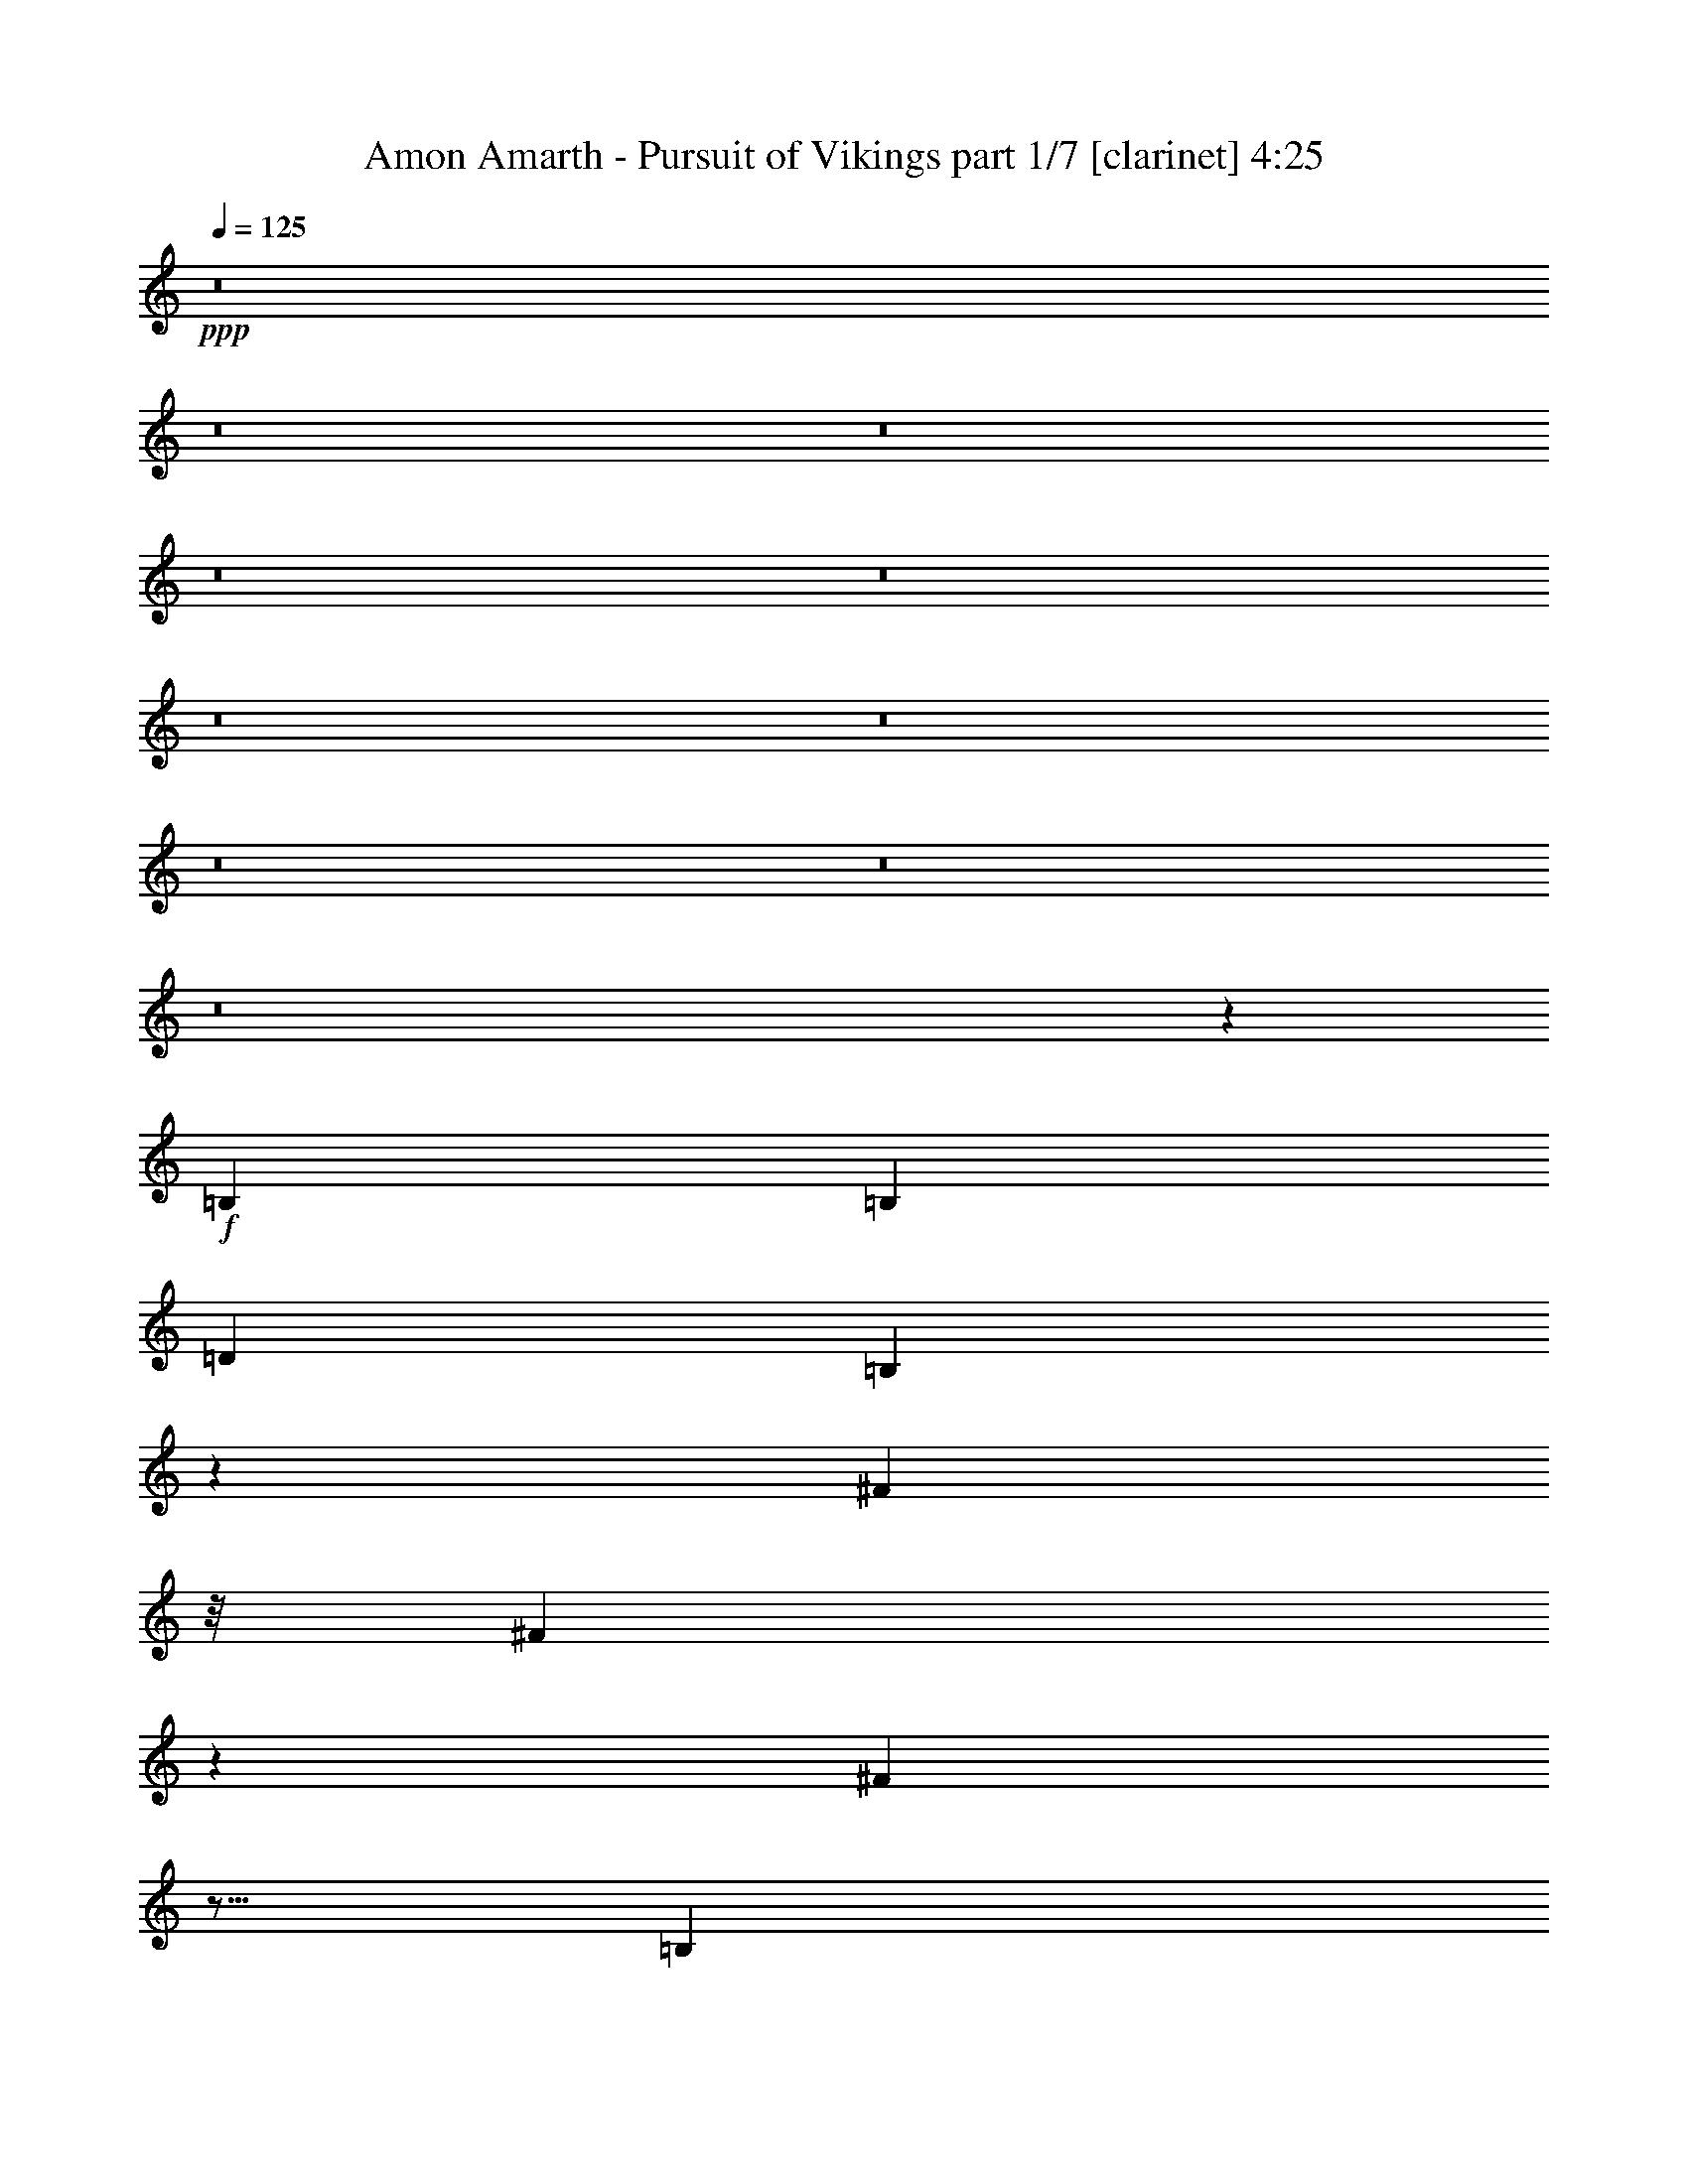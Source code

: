 % Produced with Bruzo's Transcoding Environment 
% Transcribed by : Bruzo 

X:1 
T: Amon Amarth - Pursuit of Vikings part 1/7 [clarinet] 4:25 
Z: Transcribed with BruTE 
L: 1/4 
Q: 125 
K: C 
+ppp+ 
z8 
z8 
z8 
z8 
z8 
z8 
z8 
z8 
z8 
z8 
z673/144 
+f+ 
[=B,4247/9168] 
[=B,3359/3438] 
[=D26123/27504] 
[=B,22315/27504] 
z423/3056 
[^F327/382] 
z/8 
[^F625/764] 
z3623/27504 
[^F44509/27504] 
z5/16 
[=B,1117/3056] 
z/8 
[=B,2261/1719] 
z/8 
[=D12631/27504] 
[=D1499/3056] 
[=B,1499/1528] 
[^F2541/764] 
z6937/13752 
[^F1117/3056] 
z/8 
[^F13061/13752] 
[^F1499/3056] 
[=G1245/1528] 
z3713/27504 
[=A1499/1528] 
[=G13061/13752] 
[^F26123/27504] 
[^F49423/27504] 
z1297/6876 
[^F4273/13752] 
z/8 
[^F1117/3056] 
z/8 
[^F26123/27504] 
[=G39613/27504] 
[=A1499/3056] 
[=G26123/27504] 
[^F39325/27504] 
z53393/27504 
[=B,13601/27504] 
[=B,6503/6876] 
[=D1499/1528] 
[=B,1165/1528] 
z5153/27504 
[^F22351/27504] 
z419/3056 
[^F327/382] 
z/8 
[^F1199/764] 
z9941/27504 
[=B,1121/3438] 
z407/3056 
[=B,1993/1528] 
z935/6876 
[=D1499/3056] 
[=D1499/3056] 
[=B,13061/13752] 
[^F10301/3056] 
z375/764 
[^F983/3056] 
z3785/27504 
[^F1499/1528] 
[^F12631/27504] 
[=G327/382] 
z/8 
[=A26123/27504] 
[=G1499/1528] 
[^F13061/13752] 
[^F5533/3056] 
z535/3056 
[^F4273/13752] 
z/8 
[^F4493/13752] 
z405/3056 
[^F1499/1528] 
[=G19807/13752] 
[=A12631/27504] 
[=G1499/1528] 
[^F1055/764] 
z8 
z8 
z8 
z8 
z579/764 
[^F1117/3056] 
z/8 
[^F2199/1528] 
z369/191 
[^F3445/6876] 
[^F12917/13752] 
[=G25861/27504] 
z3027/3056 
[^F1579/3438] 
[=G1499/1528] 
[^F22531/27504] 
z399/3056 
[=G327/382] 
z/8 
[=G26123/27504] 
[^F75667/27504] 
z15271/13752 
[^F9193/27504] 
z/8 
[^F753/1528] 
z373/764 
[=G5193/3056] 
z153/764 
[^F11765/13752] 
z/8 
[^F17375/27504] 
z4381/13752 
[=G24833/13752] 
z/8 
[^F1117/3056] 
z/8 
[=G533/764] 
z6935/27504 
[=G5671/6876] 
z/8 
[=G327/382] 
z/8 
[=G2497/3056] 
z1825/13752 
[^F94333/27504] 
z8 
z8 
z8 
z8 
z8 
z8 
z8 
z1052/191 
[^F1499/3056] 
[=G1499/3056] 
[^F26123/27504] 
[=G13061/13752] 
[^F1499/1528] 
[=G22447/27504] 
[^F24119/27504] 
z6539/27504 
[^F13061/13752] 
z19807/13752 
[=G5671/6876] 
z/8 
[=G23351/27504] 
z/8 
[=G2831/3438] 
z917/6876 
[=A1499/3056] 
[=G21925/6876] 
z18509/27504 
[=G8995/27504] 
z101/764 
[=G1117/3056] 
z/8 
[=G527/764] 
z7151/27504 
[=G327/382] 
z/8 
[=G11297/13752] 
z1891/3056 
[=A1579/3438] 
[=G327/382] 
z/8 
[=G39631/27504] 
z1497/3056 
[=G493/1528] 
z1879/13752 
[=G327/382] 
z/8 
[^F22549/27504] 
z397/3056 
[^F327/382] 
z/8 
[=E1579/3438] 
[^F53077/27504] 
z66623/27504 
[=G12631/27504] 
[^F1499/1528] 
[^F2903/3056] 
z1451/1528 
[=G11653/13752] 
[^F11387/13752] 
z7025/27504 
[^F27355/27504] 
z545/382 
[=G629/764] 
z3479/27504 
[=G2499/3056] 
z/8 
[=G23737/27504] 
z/8 
[=A1499/3056] 
[=G9595/3056] 
z18995/27504 
[=G1117/3056] 
z/8 
[=G9193/27504] 
z/8 
[=G2245/3056] 
z753/3056 
[=G1247/1528] 
z3677/27504 
[=G23827/27504] 
z877/1528 
[=A1499/3056] 
[=G22685/27504] 
z/8 
[=G39145/27504] 
z1551/3056 
[=G1117/3056] 
z/8 
[=G2489/3056] 
z1861/13752 
[^F327/382] 
z/8 
[^F22585/27504] 
z393/3056 
[=E1499/3056] 
[^F1437/764] 
z8 
z6515/3056 
[=B,13601/27504] 
[=B,8671/9168] 
[=D1499/1528] 
[=B,22603/27504] 
z391/3056 
[^F2665/3056] 
z571/191 
[=B,987/3056] 
z3749/27504 
[=B,36175/27504] 
z/8 
[=D1499/3056] 
[=D1499/3056] 
[=B,26123/27504] 
[^F92623/27504] 
z6793/13752 
[^F1117/3056] 
z/8 
[^F13061/13752] 
[^F1499/3056] 
[=G22685/27504] 
z/8 
[=A13061/13752] 
[=G1499/1528] 
[^F2887/3056] 
z54751/27504 
[^F4273/13752] 
z/8 
[^F989/3056] 
z3731/27504 
[^F1499/1528] 
[=G39613/27504] 
[=A1499/3056] 
[=G26123/27504] 
[^F18947/13752] 
z6853/3438 
[=B,10163/27504] 
z/8 
[=B,6503/6876] 
[=D26123/27504] 
[=B,22117/27504] 
z4865/27504 
[^F22639/27504] 
z387/3056 
[^F22685/27504] 
z/8 
[^F44311/27504] 
z977/3056 
[=B,1117/3056] 
z/8 
[=B,2009/1528] 
z863/6876 
[=D1499/3056] 
[=D12631/27504] 
[=B,1499/1528] 
[^F10333/3056] 
z12353/27504 
[^F4997/13752] 
z3497/27504 
[^F13061/13752] 
[^F1499/3056] 
[=G617/764] 
z265/1528 
[=A26123/27504] 
[=G13061/13752] 
[^F1499/1528] 
[^F2687/1528] 
z2693/13752 
[^F4183/13752] 
z201/1528 
[^F1117/3056] 
z/8 
[^F26123/27504] 
[=G39613/27504] 
[=A1499/3056] 
[=G26123/27504] 
[^F39127/27504] 
z8 
z8 
z8 
z8 
z571/764 
[^F1117/3056] 
z/8 
[^F2215/1528] 
z51989/27504 
[^F11201/27504] 
z/8 
[^F12917/13752] 
[=G26149/27504] 
z1631/1719 
[^F1499/3056] 
[=G13061/13752] 
[^F327/382] 
z/8 
[=G1249/1528] 
z3641/27504 
[=G1499/1528] 
[^F75955/27504] 
z1633/1528 
[^F1117/3056] 
z/8 
[^F769/1528] 
z12281/27504 
[=G46165/27504] 
z771/3056 
[^F2519/3056] 
z/8 
[^F1029/1528] 
z4237/13752 
[=G24833/13752] 
z/8 
[^F989/3056] 
z3731/27504 
[=G20335/27504] 
z6647/27504 
[=G1411/1719] 
z197/1528 
[=G327/382] 
z/8 
[=G22685/27504] 
z/8 
[^F94621/27504] 
z149/382 
[^F275/764] 
z399/3056 
[^F547/382] 
z2963/1528 
[^F3445/6876] 
[^F12917/13752] 
[=G13691/13752] 
z1429/1528 
[^F1499/3056] 
[=G26123/27504] 
[^F22333/27504] 
z421/3056 
[=G327/382] 
z/8 
[=G26123/27504] 
[^F75469/27504] 
z7685/6876 
[^F9193/27504] 
z/8 
[^F371/764] 
z757/1528 
[=G5171/3056] 
z3283/13752 
[^F22657/27504] 
z3451/27504 
[^F17177/27504] 
z560/1719 
[=G24743/13752] 
z201/1528 
[^F1117/3056] 
z/8 
[=G1055/1528] 
z7133/27504 
[=G327/382] 
z/8 
[=G5653/6876] 
z195/1528 
[=G22685/27504] 
z/8 
[^F94135/27504] 
z8 
z8 
z8 
z8 
z8 
z8 
z8 
z8 
z17/4 

X:2 
T: Amon Amarth - Pursuit of Vikings part 2/7 [flute] 4:25 
Z: Transcribed with BruTE 
L: 1/4 
Q: 125 
K: C 
+ppp+ 
z8 
z8 
z8 
z8 
z8 
z8 
z8 
z8 
z8 
z8 
z673/144 
+fff+ 
[=B,4247/9168] 
[=B,3359/3438] 
[=D26123/27504] 
[=B,22315/27504] 
z423/3056 
[^F327/382] 
z/8 
[^F625/764] 
z3623/27504 
[^F44509/27504] 
z5/16 
[=B,1117/3056] 
z/8 
[=B,2261/1719] 
z/8 
[=D12631/27504] 
[=D1499/3056] 
[=B,1499/1528] 
[^F2541/764] 
z6937/13752 
[^F1117/3056] 
z/8 
[^F13061/13752] 
[^F1499/3056] 
[=G1245/1528] 
z3713/27504 
[=A1499/1528] 
[=G13061/13752] 
[^F26123/27504] 
[^F49423/27504] 
z1297/6876 
[^F4273/13752] 
z/8 
[^F1117/3056] 
z/8 
[^F26123/27504] 
[=G39613/27504] 
[=A1499/3056] 
[=G26123/27504] 
[^F39325/27504] 
z53393/27504 
[=B,13601/27504] 
[=B,6503/6876] 
[=D1499/1528] 
[=B,1165/1528] 
z5153/27504 
[^F22351/27504] 
z419/3056 
[^F327/382] 
z/8 
[^F1199/764] 
z9941/27504 
[=B,1121/3438] 
z407/3056 
[=B,1993/1528] 
z935/6876 
[=D1499/3056] 
[=D1499/3056] 
[=B,13061/13752] 
[^F10301/3056] 
z375/764 
[^F983/3056] 
z3785/27504 
[^F1499/1528] 
[^F12631/27504] 
[=G327/382] 
z/8 
[=A26123/27504] 
[=G1499/1528] 
[^F13061/13752] 
[^F5533/3056] 
z535/3056 
[^F4273/13752] 
z/8 
[^F4493/13752] 
z405/3056 
[^F1499/1528] 
[=G19807/13752] 
[=A12631/27504] 
[=G1499/1528] 
[^F1055/764] 
z8 
z8 
z8 
z8 
z579/764 
[^F1117/3056] 
z/8 
[^F2199/1528] 
z369/191 
[^F3445/6876] 
[^F12917/13752] 
[=G25861/27504] 
z3027/3056 
[^F1579/3438] 
[=G1499/1528] 
[^F22531/27504] 
z399/3056 
[=G327/382] 
z/8 
[=G26123/27504] 
[^F75667/27504] 
z15271/13752 
[^F9193/27504] 
z/8 
[^F753/1528] 
z373/764 
[=G5193/3056] 
z153/764 
[^F11765/13752] 
z/8 
[^F17375/27504] 
z4381/13752 
[=G24833/13752] 
z/8 
[^F1117/3056] 
z/8 
[=G533/764] 
z6935/27504 
[=G5671/6876] 
z/8 
[=G327/382] 
z/8 
[=G2497/3056] 
z1825/13752 
[^F94333/27504] 
z8 
z8 
z8 
z8 
z8 
z8 
z8 
z1052/191 
[^F1499/3056] 
[=G1499/3056] 
[^F26123/27504] 
[=G13061/13752] 
[^F1499/1528] 
[=G22447/27504] 
[^F24119/27504] 
z6539/27504 
[^F13061/13752] 
z19807/13752 
[=G5671/6876] 
z/8 
[=G23351/27504] 
z/8 
[=G2831/3438] 
z917/6876 
[=A1499/3056] 
[=G21925/6876] 
z18509/27504 
[=G8995/27504] 
z101/764 
[=G1117/3056] 
z/8 
[=G527/764] 
z7151/27504 
[=G327/382] 
z/8 
[=G11297/13752] 
z1891/3056 
[=A1579/3438] 
[=G327/382] 
z/8 
[=G39631/27504] 
z1497/3056 
[=G493/1528] 
z1879/13752 
[=G327/382] 
z/8 
[^F22549/27504] 
z397/3056 
[^F327/382] 
z/8 
[=E1579/3438] 
[^F53077/27504] 
z66623/27504 
[=G12631/27504] 
[^F1499/1528] 
[^F2903/3056] 
z1451/1528 
[=G11653/13752] 
[^F11387/13752] 
z7025/27504 
[^F27355/27504] 
z545/382 
[=G629/764] 
z3479/27504 
[=G2499/3056] 
z/8 
[=G23737/27504] 
z/8 
[=A1499/3056] 
[=G9595/3056] 
z18995/27504 
[=G1117/3056] 
z/8 
[=G9193/27504] 
z/8 
[=G2245/3056] 
z753/3056 
[=G1247/1528] 
z3677/27504 
[=G23827/27504] 
z877/1528 
[=A1499/3056] 
[=G22685/27504] 
z/8 
[=G39145/27504] 
z1551/3056 
[=G1117/3056] 
z/8 
[=G2489/3056] 
z1861/13752 
[^F327/382] 
z/8 
[^F22585/27504] 
z393/3056 
[=E1499/3056] 
[^F1437/764] 
z8 
z6515/3056 
[=B,13601/27504] 
[=B,8671/9168] 
[=D1499/1528] 
[=B,22603/27504] 
z391/3056 
[^F2665/3056] 
z571/191 
[=B,987/3056] 
z3749/27504 
[=B,36175/27504] 
z/8 
[=D1499/3056] 
[=D1499/3056] 
[=B,26123/27504] 
[^F92623/27504] 
z6793/13752 
[^F1117/3056] 
z/8 
[^F13061/13752] 
[^F1499/3056] 
[=G22685/27504] 
z/8 
[=A13061/13752] 
[=G1499/1528] 
[^F2887/3056] 
z54751/27504 
[^F4273/13752] 
z/8 
[^F989/3056] 
z3731/27504 
[^F1499/1528] 
[=G39613/27504] 
[=A1499/3056] 
[=G26123/27504] 
[^F18947/13752] 
z6853/3438 
[=B,10163/27504] 
z/8 
[=B,6503/6876] 
[=D26123/27504] 
[=B,22117/27504] 
z4865/27504 
[^F22639/27504] 
z387/3056 
[^F22685/27504] 
z/8 
[^F44311/27504] 
z977/3056 
[=B,1117/3056] 
z/8 
[=B,2009/1528] 
z863/6876 
[=D1499/3056] 
[=D12631/27504] 
[=B,1499/1528] 
[^F10333/3056] 
z12353/27504 
[^F4997/13752] 
z3497/27504 
[^F13061/13752] 
[^F1499/3056] 
[=G617/764] 
z265/1528 
[=A26123/27504] 
[=G13061/13752] 
[^F1499/1528] 
[^F2687/1528] 
z2693/13752 
[^F4183/13752] 
z201/1528 
[^F1117/3056] 
z/8 
[^F26123/27504] 
[=G39613/27504] 
[=A1499/3056] 
[=G26123/27504] 
[^F39127/27504] 
z8 
z8 
z8 
z8 
z571/764 
[^F1117/3056] 
z/8 
[^F2215/1528] 
z51989/27504 
[^F11201/27504] 
z/8 
[^F12917/13752] 
[=G26149/27504] 
z1631/1719 
[^F1499/3056] 
[=G13061/13752] 
[^F327/382] 
z/8 
[=G1249/1528] 
z3641/27504 
[=G1499/1528] 
[^F75955/27504] 
z1633/1528 
[^F1117/3056] 
z/8 
[^F769/1528] 
z12281/27504 
[=G46165/27504] 
z771/3056 
[^F2519/3056] 
z/8 
[^F1029/1528] 
z4237/13752 
[=G24833/13752] 
z/8 
[^F989/3056] 
z3731/27504 
[=G20335/27504] 
z6647/27504 
[=G1411/1719] 
z197/1528 
[=G327/382] 
z/8 
[=G22685/27504] 
z/8 
[^F94621/27504] 
z149/382 
[^F275/764] 
z399/3056 
[^F547/382] 
z2963/1528 
[^F3445/6876] 
[^F12917/13752] 
[=G13691/13752] 
z1429/1528 
[^F1499/3056] 
[=G26123/27504] 
[^F22333/27504] 
z421/3056 
[=G327/382] 
z/8 
[=G26123/27504] 
[^F75469/27504] 
z7685/6876 
[^F9193/27504] 
z/8 
[^F371/764] 
z757/1528 
[=G5171/3056] 
z3283/13752 
[^F22657/27504] 
z3451/27504 
[^F17177/27504] 
z560/1719 
[=G24743/13752] 
z201/1528 
[^F1117/3056] 
z/8 
[=G1055/1528] 
z7133/27504 
[=G327/382] 
z/8 
[=G5653/6876] 
z195/1528 
[=G22685/27504] 
z/8 
[^F94135/27504] 
z8 
z8 
z8 
z8 
z8 
z8 
z8 
z8 
z17/4 

X:3 
T: Amon Amarth - Pursuit of Vikings part 3/7 [horn] 4:25 
Z: Transcribed with BruTE 
L: 1/4 
Q: 125 
K: C 
+ppp+ 
z8 
z8 
z8 
z8 
z8 
z8 
z8 
z8 
z8 
z8 
z673/144 
+pp+ 
[=B,4247/9168] 
[=B,3359/3438] 
[=D26123/27504] 
[=B,22315/27504] 
z423/3056 
[^F327/382] 
z/8 
[^F625/764] 
z3623/27504 
[^F44509/27504] 
z5/16 
[=B,1117/3056] 
z/8 
[=B,2261/1719] 
z/8 
[=D12631/27504] 
[=D1499/3056] 
[=B,1499/1528] 
[^F2541/764] 
z6937/13752 
[^F1117/3056] 
z/8 
[^F13061/13752] 
[^F1499/3056] 
[=G1245/1528] 
z3713/27504 
[=A1499/1528] 
[=G13061/13752] 
[^F26123/27504] 
[^F49423/27504] 
z1297/6876 
[^F4273/13752] 
z/8 
[^F1117/3056] 
z/8 
[^F26123/27504] 
[=G39613/27504] 
[=A1499/3056] 
[=G26123/27504] 
[^F39325/27504] 
z53393/27504 
[=B,13601/27504] 
[=B,6503/6876] 
[=D1499/1528] 
[=B,1165/1528] 
z5153/27504 
[^F22351/27504] 
z419/3056 
[^F327/382] 
z/8 
[^F1199/764] 
z9941/27504 
[=B,1121/3438] 
z407/3056 
[=B,1993/1528] 
z935/6876 
[=D1499/3056] 
[=D1499/3056] 
[=B,13061/13752] 
[^F10301/3056] 
z375/764 
[^F983/3056] 
z3785/27504 
[^F1499/1528] 
[^F12631/27504] 
[=G327/382] 
z/8 
[=A26123/27504] 
[=G1499/1528] 
[^F13061/13752] 
[^F5533/3056] 
z535/3056 
[^F4273/13752] 
z/8 
[^F4493/13752] 
z405/3056 
[^F1499/1528] 
[=G19807/13752] 
[=A12631/27504] 
[=G1499/1528] 
[^F1055/764] 
z8 
z8 
z8 
z8 
z579/764 
[^F1117/3056] 
z/8 
[^F2199/1528] 
z369/191 
[^F3445/6876] 
[^F12917/13752] 
[=G25861/27504] 
z3027/3056 
[^F1579/3438] 
[=G1499/1528] 
[^F22531/27504] 
z399/3056 
[=G327/382] 
z/8 
[=G26123/27504] 
[^F75667/27504] 
z15271/13752 
[^F9193/27504] 
z/8 
[^F753/1528] 
z373/764 
[=G5193/3056] 
z153/764 
[^F11765/13752] 
z/8 
[^F17375/27504] 
z4381/13752 
[=G24833/13752] 
z/8 
[^F1117/3056] 
z/8 
[=G533/764] 
z6935/27504 
[=G5671/6876] 
z/8 
[=G327/382] 
z/8 
[=G2497/3056] 
z1825/13752 
[^F94333/27504] 
z8 
z8 
z8 
z8 
z8 
z8 
z8 
z1052/191 
[^F1499/3056] 
[=B,3373/13752=G3373/13752-=B3373/13752] 
[=B,6745/27504=G6745/27504=B6745/27504] 
[=B,327/1528^F327/1528-=B327/1528] 
[=B,3373/13752^F3373/13752-=B3373/13752] 
[=B,6745/27504^F6745/27504-=B6745/27504] 
[=B,3373/13752^F3373/13752=B3373/13752] 
[=B,6745/27504=G6745/27504-=B6745/27504] 
[=B,3373/13752=G3373/13752-=B3373/13752] 
[=B,6745/27504=G6745/27504-=B6745/27504] 
[=B,327/1528=G327/1528=B327/1528] 
[=B,3373/13752^F3373/13752-=B3373/13752] 
[=B,6745/27504^F6745/27504-=B6745/27504] 
[=B,3373/13752^F3373/13752-=B3373/13752] 
[=B,6745/27504^F6745/27504=B6745/27504] 
[=B,3373/13752=G3373/13752-=B3373/13752] 
[=B,6745/27504=G6745/27504-=B6745/27504] 
[=B,327/1528=G327/1528-=B327/1528] 
[=B,3373/13752=G3373/13752=B3373/13752^F3373/13752-] 
[=B,6745/27504^F6745/27504-=B6745/27504] 
[=B,3373/13752^F3373/13752-=B3373/13752] 
[=B,6745/27504^F6745/27504=B6745/27504] 
[=B,3373/13752=B3373/13752] 
[=B,327/1528^F327/1528-=B327/1528] 
[=B,6745/27504^F6745/27504-=B6745/27504] 
[=B,3373/13752^F3373/13752-=B3373/13752] 
[=B,6745/27504^F6745/27504=B6745/27504] 
[=B,3373/13752=B3373/13752] 
[=B,6745/27504=B6745/27504] 
[=B,3373/13752=B3373/13752] 
[=B,327/1528=B327/1528] 
[=B,6745/27504=B6745/27504] 
[=B,3373/13752=B3373/13752] 
[=G,6745/27504=G6745/27504] 
[=G,3373/13752=G3373/13752] 
[=G,6745/27504=G6745/27504] 
[=G,327/1528=G327/1528] 
[=G,3373/13752=G3373/13752] 
[=G,6745/27504=G6745/27504] 
[=G,3373/13752=G3373/13752] 
[=G,6745/27504=G6745/27504] 
[=G,3373/13752=G3373/13752] 
[=G,6745/27504=G6745/27504] 
[=G,327/1528=G327/1528] 
[=G,3373/13752=G3373/13752] 
[=G,6745/27504=G6745/27504=A6745/27504-] 
[=G,3373/13752=G3373/13752=A3373/13752] 
[=G,6745/27504=G6745/27504] 
[=G,3373/13752=G3373/13752] 
[=G,6745/27504=G6745/27504] 
[=G,327/1528=G327/1528] 
[=G,3373/13752=G3373/13752] 
[=G,6745/27504=G6745/27504] 
[=G,3373/13752=G3373/13752] 
[=G,6745/27504=G6745/27504] 
[=G,3373/13752=G3373/13752] 
[=G,327/1528=G327/1528] 
[=G,6745/27504=G6745/27504] 
[=G,3373/13752=G3373/13752] 
[=G,6745/27504=G6745/27504] 
[=G,3373/13752=G3373/13752] 
[=G,6745/27504=G6745/27504] 
[=G,3373/13752=G3373/13752] 
[=G,327/1528=G327/1528] 
[=G,6745/27504=G6745/27504] 
[=E,3373/13752=E3373/13752=G3373/13752-] 
[=E,6745/27504=E6745/27504=G6745/27504] 
[=E,3373/13752=E3373/13752=G3373/13752-] 
[=E,6745/27504=E6745/27504=G6745/27504-] 
[=E,327/1528=E327/1528=G327/1528] 
[=E,3373/13752=E3373/13752] 
[=E,6745/27504=E6745/27504=G6745/27504-] 
[=E,3373/13752=E3373/13752=G3373/13752-] 
[=E,6745/27504=E6745/27504=G6745/27504-] 
[=E,3373/13752=E3373/13752=G3373/13752] 
[=E,6745/27504=E6745/27504=G6745/27504-] 
[=E,327/1528=E327/1528=G327/1528-] 
[=E,3373/13752=E3373/13752=G3373/13752-] 
[=E,6745/27504=E6745/27504=G6745/27504] 
[=E,3373/13752=E3373/13752] 
[=E,6745/27504=E6745/27504] 
[=E,3373/13752=E3373/13752=A3373/13752-] 
[=E,327/1528=E327/1528=A327/1528] 
[=E,6745/27504=E6745/27504=G6745/27504-] 
[=E,3373/13752=E3373/13752=G3373/13752-] 
[=E,6745/27504=E6745/27504=G6745/27504-] 
[=E,3373/13752=E3373/13752=G3373/13752] 
[=E,6745/27504=E6745/27504=G6745/27504-] 
[=E,3373/13752=E3373/13752=G3373/13752-] 
[=E,327/1528=E327/1528=G327/1528-] 
[=E,6745/27504=E6745/27504=G6745/27504-] 
[=E,3373/13752=E3373/13752=G3373/13752-] 
[=E,6745/27504=E6745/27504=G6745/27504] 
[=E,3373/13752=E3373/13752] 
[=E,6745/27504=E6745/27504] 
[=E,5027/27504=E5027/27504=G5027/27504-] 
[=E,/8-=E/8-=G/8] 
[=E,463/3056=E463/3056] 
[=D,6745/27504=D6745/27504=G6745/27504-] 
[=D,3373/13752=D3373/13752=G3373/13752-] 
[=D,6745/27504=D6745/27504=G6745/27504-] 
[=D,3373/13752=D3373/13752=G3373/13752] 
[=D,6745/27504=D6745/27504^F6745/27504-] 
[=D,327/1528=D327/1528^F327/1528-] 
[=D,3373/13752=D3373/13752^F3373/13752-] 
[=D,6745/27504=D6745/27504^F6745/27504] 
[=D,3373/13752=D3373/13752^F3373/13752-] 
[=D,6745/27504=D6745/27504^F6745/27504-] 
[=D,3373/13752=D3373/13752^F3373/13752-] 
[=D,6745/27504=D6745/27504^F6745/27504] 
[=D,327/1528=D327/1528=E327/1528-] 
[=D,3373/13752=D3373/13752=E3373/13752] 
[=D,6745/27504=D6745/27504^F6745/27504-] 
[=D,3373/13752=D3373/13752^F3373/13752-] 
[=E,6745/27504=E6745/27504^F6745/27504-] 
[=E,3373/13752=E3373/13752^F3373/13752-] 
[=E,327/1528=E327/1528^F327/1528-] 
[=E,6745/27504=E6745/27504^F6745/27504-] 
[=E,3373/13752=E3373/13752^F3373/13752-] 
[=E,6745/27504=E6745/27504^F6745/27504] 
[=E,3373/13752=E3373/13752] 
[=E,6745/27504=E6745/27504] 
[^F,3373/13752^F3373/13752] 
[^F,327/1528^F327/1528] 
[^F,6745/27504^F6745/27504] 
[^F,3373/13752^F3373/13752] 
[^F,6745/27504^F6745/27504] 
[^F,3373/13752^F3373/13752] 
[^F,6745/27504^F6745/27504] 
[^F,3373/13752^F3373/13752] 
[=B,327/1528=G327/1528-=B327/1528] 
[=B,6745/27504=G6745/27504=B6745/27504] 
[=B,3373/13752^F3373/13752-=B3373/13752] 
[=B,6745/27504^F6745/27504-=B6745/27504] 
[=B,3373/13752^F3373/13752-=B3373/13752] 
[=B,6745/27504^F6745/27504=B6745/27504] 
[=B,327/1528^F327/1528-=B327/1528] 
[=B,3373/13752^F3373/13752-=B3373/13752] 
[=B,6745/27504^F6745/27504-=B6745/27504] 
[=B,3373/13752^F3373/13752=B3373/13752] 
[=B,6745/27504=B6745/27504] 
[=B,3373/13752=B3373/13752] 
[=B,6745/27504=B6745/27504] 
[=B,327/1528=B327/1528] 
[=B,3373/13752=G3373/13752-=B3373/13752] 
[=B,6745/27504=G6745/27504-=B6745/27504] 
[=B,3373/13752=G3373/13752-=B3373/13752] 
[=B,6745/27504=G6745/27504=B6745/27504^F6745/27504-] 
[=B,3373/13752^F3373/13752-=B3373/13752] 
[=B,327/1528^F327/1528-=B327/1528] 
[=B,6745/27504^F6745/27504=B6745/27504] 
[=B,3373/13752=B3373/13752] 
[=B,6745/27504^F6745/27504-=B6745/27504] 
[=B,3373/13752^F3373/13752-=B3373/13752] 
[=B,6745/27504^F6745/27504-=B6745/27504] 
[=B,3373/13752^F3373/13752=B3373/13752] 
[=B,327/1528=B327/1528] 
[=B,6745/27504=B6745/27504] 
[=B,3373/13752=B3373/13752] 
[=B,6745/27504=B6745/27504] 
[=B,3373/13752=B3373/13752] 
[=B,6745/27504=B6745/27504] 
[=G,3373/13752=G3373/13752] 
[=G,327/1528=G327/1528] 
[=G,6745/27504=G6745/27504] 
[=G,3373/13752=G3373/13752] 
[=G,6745/27504=G6745/27504] 
[=G,3373/13752=G3373/13752] 
[=G,6745/27504=G6745/27504] 
[=G,327/1528=G327/1528] 
[=G,3373/13752=G3373/13752] 
[=G,6745/27504=G6745/27504] 
[=G,3373/13752=G3373/13752] 
[=G,6745/27504=G6745/27504] 
[=G,3373/13752=G3373/13752=A3373/13752-] 
[=G,6745/27504=G6745/27504=A6745/27504] 
[=G,327/1528=G327/1528] 
[=G,3373/13752=G3373/13752] 
[=G,6745/27504=G6745/27504] 
[=G,3373/13752=G3373/13752] 
[=G,6745/27504=G6745/27504] 
[=G,3373/13752=G3373/13752] 
[=G,327/1528=G327/1528] 
[=G,6745/27504=G6745/27504] 
[=G,3373/13752=G3373/13752] 
[=G,6745/27504=G6745/27504] 
[=G,3373/13752=G3373/13752] 
[=G,6745/27504=G6745/27504] 
[=G,3373/13752=G3373/13752] 
[=G,327/1528=G327/1528] 
[=G,6745/27504=G6745/27504] 
[=G,3373/13752=G3373/13752] 
[=G,6745/27504=G6745/27504] 
[=G,3373/13752=G3373/13752] 
[=E,6745/27504=E6745/27504=G6745/27504-] 
[=E,327/1528=E327/1528=G327/1528] 
[=E,3373/13752=E3373/13752=G3373/13752-] 
[=E,6745/27504=E6745/27504=G6745/27504-] 
[=E,3373/13752=E3373/13752=G3373/13752] 
[=E,6745/27504=E6745/27504] 
[=E,3373/13752=E3373/13752=G3373/13752-] 
[=E,6745/27504=E6745/27504=G6745/27504-] 
[=E,327/1528=E327/1528=G327/1528-] 
[=E,3373/13752=E3373/13752=G3373/13752] 
[=E,6745/27504=E6745/27504=G6745/27504-] 
[=E,3373/13752=E3373/13752=G3373/13752-] 
[=E,6745/27504=E6745/27504=G6745/27504-] 
[=E,3373/13752=E3373/13752=G3373/13752] 
[=E,6745/27504=E6745/27504] 
[=E,327/1528=E327/1528] 
[=E,3373/13752=E3373/13752=A3373/13752-] 
[=E,6745/27504=E6745/27504=A6745/27504] 
[=E,3373/13752=E3373/13752=G3373/13752-] 
[=E,6745/27504=E6745/27504=G6745/27504-] 
[=E,3373/13752=E3373/13752=G3373/13752-] 
[=E,327/1528=E327/1528=G327/1528] 
[=E,6745/27504=E6745/27504=G6745/27504-] 
[=E,3373/13752=E3373/13752=G3373/13752-] 
[=E,6745/27504=E6745/27504=G6745/27504-] 
[=E,3373/13752=E3373/13752=G3373/13752-] 
[=E,735/3056=E735/3056=G735/3056-] 
[=E,/8-=E/8-=G/8] 
[=E,/8=E/8] 
[=E,327/1528=E327/1528] 
[=E,6745/27504=E6745/27504] 
[=E,3373/13752=E3373/13752=G3373/13752-] 
[=E,6745/27504=E6745/27504=G6745/27504] 
[=D,3373/13752=D3373/13752=G3373/13752-] 
[=D,6745/27504=D6745/27504=G6745/27504-] 
[=D,327/1528=D327/1528=G327/1528-] 
[=D,3373/13752=D3373/13752=G3373/13752] 
[=D,6745/27504=D6745/27504^F6745/27504-] 
[=D,3373/13752=D3373/13752^F3373/13752-] 
[=D,6745/27504=D6745/27504^F6745/27504-] 
[=D,3373/13752=D3373/13752^F3373/13752] 
[=D,6745/27504=D6745/27504^F6745/27504-] 
[=D,327/1528=D327/1528^F327/1528-] 
[=D,3373/13752=D3373/13752^F3373/13752-] 
[=D,6745/27504=D6745/27504^F6745/27504] 
[=D,3373/13752=D3373/13752=E3373/13752-] 
[=D,6745/27504=D6745/27504=E6745/27504] 
[=D,3373/13752=D3373/13752^F3373/13752-] 
[=D,6745/27504=D6745/27504^F6745/27504-] 
[=E,327/1528=E327/1528^F327/1528-] 
[=E,3373/13752=E3373/13752^F3373/13752-] 
[=E,6745/27504=E6745/27504^F6745/27504-] 
[=E,3373/13752=E3373/13752^F3373/13752-] 
[=E,735/3056=E735/3056^F735/3056-] 
[=E,/8-=E/8-^F/8] 
[=E,/8=E/8] 
[=E,327/1528=E327/1528] 
[=E,6745/27504=E6745/27504] 
[^F,3373/13752^F3373/13752] 
[^F,6745/27504^F6745/27504] 
[^F,3373/13752^F3373/13752] 
[^F,6745/27504^F6745/27504] 
[^F,3373/13752^F3373/13752] 
[^F,327/1528^F327/1528] 
[^F,6745/27504^F6745/27504] 
[^F,371/1528^F371/1528] 
z11757/1528 
[=B,13601/27504] 
[=B,8671/9168] 
[=D1499/1528] 
[=B,22603/27504] 
z391/3056 
[^F2665/3056] 
z571/191 
[=B,987/3056] 
z3749/27504 
[=B,36175/27504] 
z/8 
[=D1499/3056] 
[=D1499/3056] 
[=B,26123/27504] 
[^F92623/27504] 
z6793/13752 
[^F1117/3056] 
z/8 
[^F13061/13752] 
[^F1499/3056] 
[=G22685/27504] 
z/8 
[=A13061/13752] 
[=G1499/1528] 
[^F2887/3056] 
z54751/27504 
[^F4273/13752] 
z/8 
[^F989/3056] 
z3731/27504 
[^F1499/1528] 
[=G39613/27504] 
[=A1499/3056] 
[=G26123/27504] 
[^F18947/13752] 
z6853/3438 
[=B,10163/27504] 
z/8 
[=B,6503/6876] 
[=D26123/27504] 
[=B,22117/27504] 
z4865/27504 
[^F22639/27504] 
z387/3056 
[^F22685/27504] 
z/8 
[^F44311/27504] 
z977/3056 
[=B,1117/3056] 
z/8 
[=B,2009/1528] 
z863/6876 
[=D1499/3056] 
[=D12631/27504] 
[=B,1499/1528] 
[^F10333/3056] 
z12353/27504 
[^F4997/13752] 
z3497/27504 
[^F13061/13752] 
[^F1499/3056] 
[=G617/764] 
z265/1528 
[=A26123/27504] 
[=G13061/13752] 
[^F1499/1528] 
[^F2687/1528] 
z2693/13752 
[^F4183/13752] 
z201/1528 
[^F1117/3056] 
z/8 
[^F26123/27504] 
[=G39613/27504] 
[=A1499/3056] 
[=G26123/27504] 
[^F39127/27504] 
z8 
z8 
z8 
z8 
z571/764 
[^F1117/3056] 
z/8 
[^F2215/1528] 
z51989/27504 
[^F11201/27504] 
z/8 
[^F12917/13752] 
[=G26149/27504] 
z1631/1719 
[^F1499/3056] 
[=G13061/13752] 
[^F327/382] 
z/8 
[=G1249/1528] 
z3641/27504 
[=G1499/1528] 
[^F75955/27504] 
z1633/1528 
[^F1117/3056] 
z/8 
[^F769/1528] 
z12281/27504 
[=G46165/27504] 
z771/3056 
[^F2519/3056] 
z/8 
[^F1029/1528] 
z4237/13752 
[=G24833/13752] 
z/8 
[^F989/3056] 
z3731/27504 
[=G20335/27504] 
z6647/27504 
[=G1411/1719] 
z197/1528 
[=G327/382] 
z/8 
[=G22685/27504] 
z/8 
[^F94621/27504] 
z149/382 
[^F275/764] 
z399/3056 
[^F547/382] 
z2963/1528 
[^F3445/6876] 
[^F12917/13752] 
[=G13691/13752] 
z1429/1528 
[^F1499/3056] 
[=G26123/27504] 
[^F22333/27504] 
z421/3056 
[=G327/382] 
z/8 
[=G26123/27504] 
[^F75469/27504] 
z7685/6876 
[^F9193/27504] 
z/8 
[^F371/764] 
z757/1528 
[=G5171/3056] 
z3283/13752 
[^F22657/27504] 
z3451/27504 
[^F17177/27504] 
z560/1719 
[=G24743/13752] 
z201/1528 
[^F1117/3056] 
z/8 
[=G1055/1528] 
z7133/27504 
[=G327/382] 
z/8 
[=G5653/6876] 
z195/1528 
[=G22685/27504] 
z/8 
[^F94135/27504] 
z8 
z8 
z8 
z8 
z8 
z8 
z8 
z8 
z17/4 

X:4 
T: Amon Amarth - Pursuit of Vikings part 4/7 [lute] 4:25 
Z: Transcribed with BruTE 
L: 1/4 
Q: 125 
K: C 
+ppp+ 
+f+ 
[=B,/8] 
z1117/3056 
[=B,3373/13752] 
[=B,4493/13752] 
z3/8 
[=B,/8] 
z5065/13752 
[=B,6745/27504] 
[=B,327/1528] 
[=B,527/3056] 
z5/16 
[=B,/8] 
z/8 
[=B,47/191] 
[=B,197/1528] 
z1105/3056 
[=B,423/3056] 
z5/16 
[=B,/8] 
z/8 
[=B,6845/27504] 
[=B,3469/27504] 
z5011/13752 
[=B,1865/13752] 
z5/16 
[=B,/8] 
z/8 
[=B,/8] 
z/8 
[=B,/8] 
z561/1528 
[=B,3373/13752] 
[=B,327/1528] 
[=B,2387/13752] 
z5/16 
[=B,/8] 
z10175/27504 
[=B,6745/27504] 
[=B,3373/13752] 
[=B,1919/13752] 
z5/16 
[=B,/8] 
z1139/3056 
[=B,3373/13752] 
[=B,6745/27504] 
[=B,209/1528] 
z5/16 
[=B,/8] 
z/8 
[=B,/8] 
z/8 
[=B,/8] 
z10067/27504 
[=B,3685/27504] 
z5/16 
[=B,/8] 
z/8 
[=B,/8] 
z/8 
[=B,/8] 
z1127/3056 
[=B,401/3056] 
z9023/27504 
[=B,403/1719] 
[=B,/8] 
z/8 
[=B,/8] 
z2555/6876 
[=B,6745/27504] 
[=B,3373/13752] 
[=B,3793/27504] 
z5/16 
[=B,/8] 
z143/382 
[=B,3373/13752] 
[=B,6745/27504] 
[=B,413/3056] 
z5/16 
[=B,/8] 
z3/8 
[=B,189/764] 
[=B,3373/13752] 
[=B,455/3438] 
z999/3056 
[=B,45/191] 
[=B,/8] 
z/8 
[=B,/8] 
z283/764 
[=B,99/764] 
z1103/3056 
[=B,499/1528] 
z/8 
[=B,/8] 
z10265/27504 
[=B,3487/27504] 
z2501/6876 
[=B,327/1528] 
[=B,6457/27504] 
[=B,/8] 
z3/8 
[=B,6773/27504] 
[=B,6745/27504] 
[=B,51/382] 
z560/1719 
[=B,13387/27504] 
[=B,761/3056] 
[=B,3373/13752] 
[=B,3595/27504] 
z1237/3438 
[^C12631/27504] 
[=D1499/3056] 
[=B,391/3056] 
z277/764 
[=B,1375/3056] 
[=B,/8] 
z5155/13752 
[^F1499/3056] 
[=B,6745/27504] 
[=B,999/3056] 
z3/8 
[=B,/8] 
z1125/3056 
[=B,3373/13752] 
[=B,327/1528] 
[=B,4747/27504] 
z5/16 
[=B,/8] 
z/8 
[=B,1691/6876] 
[=B,1775/13752] 
z9941/27504 
[=B,6203/13752] 
[=B,/8] 
z/8 
[=B,95/382] 
[=B,193/1528] 
z1113/3056 
[^C1579/3438] 
[=D6725/13752] 
[=B,/8] 
z5047/13752 
[=B,12631/27504] 
[=B,531/3056] 
z121/382 
[^F1499/3056] 
[=B,3373/13752] 
[=B,6745/27504] 
[=B,427/3056] 
z5/16 
[=B,/8] 
z10247/27504 
[=B,6745/27504] 
[=B,3373/13752] 
[=B,1883/13752] 
z5/16 
[=B,/8] 
z/8 
[=B,/8] 
z/8 
[=B,/8] 
z559/1528 
[^F,1579/3438] 
[^F,6745/27504] 
[^F,3373/13752] 
[^F,1499/3056] 
[^F12631/27504] 
[=G1499/3056] 
[^F,1499/3056] 
[=A1499/3056] 
[^F,1579/3438] 
[=G1499/3056] 
[^F,1499/3056] 
[^F12631/27504] 
[^F,1499/3056] 
[=E1499/3056] 
[^F,1579/3438] 
[=E1499/3056] 
[^F1499/3056] 
[^F,1499/3056] 
[^F,327/1528] 
[^F,6745/27504] 
[^F,1499/3056] 
[^F1499/3056] 
[=G1579/3438] 
[^F,1499/3056] 
[=A1499/3056] 
[^F,12631/27504] 
[=G1499/3056] 
[^F,1499/3056] 
[^F1499/3056] 
[^F,1579/3438=B,1579/3438^F1579/3438] 
[=G,1499/1528=C1499/1528=G1499/1528] 
[=G,12631/27504=C12631/27504=G12631/27504] 
[^F,1499/3056=B,1499/3056^F1499/3056] 
[=B,1499/3056] 
[=B,3373/13752] 
[=B,8995/27504] 
z5191/13752 
[^C1499/3056] 
[=D12631/27504] 
[=B,33/191] 
z971/3056 
[=B,1499/3056] 
[=B,395/3056] 
z69/191 
[^F1379/3056] 
[=B,/8] 
z/8 
[=B,1709/6876] 
[=B,1739/13752] 
z10013/27504 
[=B,3739/27504] 
z5/16 
[=B,/8] 
z/8 
[=B,/8] 
z/8 
[=B,/8] 
z1121/3056 
[=B,3373/13752] 
[=B,327/1528] 
[=B,4783/27504] 
z2177/6876 
[=B,1499/3056] 
[=B,6745/27504] 
[=B,3373/13752] 
[=B,3847/27504] 
z61/191 
[^C1499/3056] 
[=D1499/3056] 
[=B,419/3056] 
z8861/27504 
[=B,6743/13752] 
[=B,/8] 
z5029/13752 
[^F12289/27504] 
[=B,/8] 
z/8 
[=B,/8] 
z/8 
[=B,/8] 
z563/1528 
[=B,201/1528] 
z4507/13752 
[=B,6457/27504] 
[=B,/8] 
z/8 
[=B,/8] 
z10211/27504 
[=B,6745/27504] 
[=B,3373/13752] 
[=B,1901/13752] 
z981/3056 
[^F,1499/3056] 
[^F,3373/13752] 
[^F,6745/27504] 
[^F,1579/3438] 
[^F1499/3056] 
[=G1499/3056] 
[^F,12631/27504] 
[=A1499/3056] 
[^F,1499/3056] 
[=G1499/3056] 
[^F,1579/3438] 
[^F1499/3056] 
[^F,1499/3056] 
[=E12631/27504] 
[^F,1499/3056] 
[=E1499/3056] 
[^F1579/3438] 
[^F,1499/3056] 
[^F,6745/27504] 
[^F,3373/13752] 
[^F,1499/3056] 
[^F12631/27504] 
[=G1499/3056] 
[^F,1499/3056] 
[=A1579/3438] 
[^F,1499/3056] 
[=G1499/3056] 
[^F,12631/27504] 
[^F1499/3056] 
[^F,1499/3056=B,1499/3056^F1499/3056] 
[=G,26123/27504=C26123/27504=G26123/27504] 
[=G,1499/3056=C1499/3056=G1499/3056] 
[^F,1499/3056=B,1499/3056^F1499/3056] 
[=B,65/144] 
[=B,/8] 
z/8 
[=B,759/3056] 
[=B,387/3056] 
z139/382 
[^C1579/3438] 
[=D13459/27504] 
[=B,/8] 
z10085/27504 
[=B,12631/27504] 
[=B,133/764] 
z967/3056 
[^F1499/3056] 
[=B,3373/13752] 
[=B,6745/27504] 
[=B,107/764] 
z5/16 
[=B,/8] 
z5119/13752 
[=B,6745/27504] 
[=B,3373/13752] 
[=B,3775/27504] 
z5/16 
[=B,/8] 
z/8 
[=B,/8] 
z/8 
[=B,/8] 
z1117/3056 
[=B,683/1528] 
[=B,/8] 
z/8 
[=B,/8] 
z/8 
[=B,/8] 
z5065/13752 
[^C12631/27504] 
[=D741/1528] 
[=B,/8] 
z567/1528 
[=B,1499/3056] 
[=B,423/3056] 
z8825/27504 
[^F1499/3056] 
[=B,6745/27504] 
[=B,3373/13752] 
[=B,1865/13752] 
z5/16 
[=B,/8] 
z3/8 
[=B,6791/27504] 
[=B,6745/27504] 
[=B,203/1528] 
z4489/13752 
[=B,6493/27504] 
[=B,/8] 
z/8 
[=B,/8] 
z10175/27504 
[^F,1499/3056] 
[^F,327/1528] 
[^F,6745/27504] 
[^F,1499/3056] 
[^F1499/3056] 
[=G1579/3438] 
[^F,1499/3056] 
[=A1499/3056] 
[^F,12631/27504] 
[=G1499/3056] 
[^F,1499/3056] 
[^F1579/3438] 
[^F,1499/3056] 
[=E1499/3056] 
[^F,1499/3056] 
[=E12631/27504] 
[^F1499/3056] 
[^F,1499/3056] 
[^F,3373/13752] 
[^F,327/1528] 
[^F,1499/3056] 
[^F1499/3056] 
[=G12631/27504] 
[^F,1499/3056] 
[=A1499/3056] 
[^F,1499/3056] 
[=G1579/3438] 
[^F,1499/3056] 
[^F1499/3056] 
[^F,12631/27504=B,12631/27504^F12631/27504] 
[=G,1499/1528=C1499/1528=G1499/1528] 
[=G,1579/3438=C1579/3438=G1579/3438] 
[^F,1499/3056=B,1499/3056^F1499/3056] 
[=B,1499/3056] 
[=B,6745/27504] 
[=B,3373/13752] 
[=B,241/1719] 
z975/3056 
[^C1499/3056] 
[=D1499/3056] 
[=B,105/764] 
z2213/6876 
[=B,1499/3056] 
[=B,1721/13752] 
z10049/27504 
[^F6149/13752] 
[=B,/8] 
z/8 
[=B,/8] 
z/8 
[=B,/8] 
z1125/3056 
[=B,403/3056] 
z9005/27504 
[=B,3233/13752] 
[=B,/8] 
z/8 
[=B,/8] 
z5101/13752 
[=B,6745/27504] 
[=B,3373/13752] 
[=B,3811/27504] 
z245/764 
[=B,1499/3056] 
[=B,3373/13752] 
[=B,6745/27504] 
[=B,415/3056] 
z8897/27504 
[^C1499/3056] 
[=D1499/3056] 
[=B,1829/13752] 
z997/3056 
[=B,743/1528] 
[=B,/8] 
z565/1528 
[^F1499/3056] 
[=B,125/382] 
z/8 
[=B,/8] 
z10247/27504 
[=B,3505/27504] 
z4993/13752 
[=B,327/1528] 
[=B,6475/27504] 
[=B,/8] 
z3/8 
[=B,6755/27504] 
[=B,6745/27504] 
[=B,205/1528] 
z4471/13752 
[^F,1499/3056] 
[^F,6745/27504] 
[^F,3373/13752] 
[^F,12631/27504] 
[^F1499/3056] 
[=G1499/3056] 
[^F,1499/3056] 
[=A1579/3438] 
[^F,1499/3056] 
[=G1499/3056] 
[^F,12631/27504] 
[^F1499/3056] 
[^F,1499/3056] 
[=E1579/3438] 
[^F,1499/3056] 
[=E1499/3056] 
[^F1499/3056] 
[^F,12631/27504] 
[^F,3373/13752] 
[^F,6745/27504] 
[^F,1499/3056] 
[^F1579/3438] 
[=G1499/3056] 
[^F,1499/3056] 
[=A12631/27504] 
[^F,1499/3056] 
[=G1499/3056] 
[^F,1499/3056] 
[^F1579/3438] 
[^F,1499/3056=B,1499/3056^F1499/3056] 
[=G,13061/13752=C13061/13752=G13061/13752] 
[=G,1499/3056=C1499/3056=G1499/3056] 
[^F,/8=B,/8^F/8-] 
[^F1117/3056] 
[=B,19807/13752=B19807/13752] 
[=G12631/27504=g12631/27504] 
[^F1499/1528^f1499/1528] 
[=B,26123/27504=B26123/27504] 
[=B,39613/27504=B39613/27504] 
[=G1499/3056=g1499/3056] 
[=G1499/3056=g1499/3056] 
[^F1579/3438^f1579/3438] 
[^F1499/3056^f1499/3056] 
[=E1499/3056=e1499/3056] 
[=G13061/13752=g13061/13752] 
[=G1499/3056=g1499/3056] 
[=G1499/3056=g1499/3056] 
[=G26123/27504=g26123/27504] 
[=G13061/13752=g13061/13752] 
[^F1499/1528^f1499/1528] 
[^F1579/3438^f1579/3438] 
[^F1499/3056^f1499/3056] 
[^F1499/3056^f1499/3056] 
[=D1499/3056=d1499/3056] 
[=D12631/27504=d12631/27504] 
[=D1499/3056=d1499/3056] 
[=B,19807/13752=B19807/13752] 
[=G1499/3056=g1499/3056] 
[^F13061/13752^f13061/13752] 
[=B,1499/1528=B1499/1528] 
[=B,19807/13752=B19807/13752] 
[=G12631/27504=g12631/27504] 
[=G1499/3056=g1499/3056] 
[^F1499/3056^f1499/3056] 
[^F1579/3438^f1579/3438] 
[=E1499/3056=e1499/3056] 
[=G1499/1528=g1499/1528] 
[=G12631/27504=g12631/27504] 
[=G1499/3056=g1499/3056] 
[=G26123/27504=g26123/27504] 
[=G1499/1528=g1499/1528] 
[^F13061/13752^f13061/13752] 
[^F1499/3056^f1499/3056] 
[^F1579/3438^f1579/3438] 
[^F1499/3056^f1499/3056] 
[=D1499/3056=d1499/3056] 
[=D1499/3056=d1499/3056] 
[=D12631/27504=d12631/27504] 
[=B,19807/13752=B19807/13752] 
[=G1499/3056=g1499/3056] 
[^F13061/13752^f13061/13752] 
[=B,1499/1528=B1499/1528] 
[=B,19807/13752=B19807/13752] 
[=G1499/3056=g1499/3056] 
[=G12631/27504=g12631/27504] 
[^F1499/3056^f1499/3056] 
[^F1499/3056^f1499/3056] 
[=E1579/3438=e1579/3438] 
[=G1499/1528=g1499/1528] 
[=G12631/27504=g12631/27504] 
[=G1499/3056=g1499/3056] 
[=G1499/1528=g1499/1528] 
[=G26123/27504=g26123/27504] 
[^F13061/13752^f13061/13752] 
[^F1499/3056^f1499/3056] 
[^F1499/3056^f1499/3056] 
[^F1579/3438^f1579/3438] 
[=D1499/3056=d1499/3056] 
[=D1499/3056=d1499/3056] 
[=D1499/3056=d1499/3056] 
[=B,39613/27504=B39613/27504] 
[=G1579/3438=g1579/3438] 
[^F1499/1528^f1499/1528] 
[=B,13061/13752=B13061/13752] 
[=B,19807/13752=B19807/13752] 
[=G1499/3056=g1499/3056] 
[=G1499/3056=g1499/3056] 
[^F12631/27504^f12631/27504] 
[^F1499/3056^f1499/3056] 
[=E1499/3056=e1499/3056] 
[=G26123/27504=g26123/27504] 
[=G1499/3056=g1499/3056] 
[=G12631/27504=g12631/27504] 
[=G1499/1528=g1499/1528] 
[=G26123/27504=g26123/27504] 
[^F1499/1528^f1499/1528] 
[^F12631/27504^f12631/27504] 
[^F1499/3056^f1499/3056] 
[^F1499/3056^f1499/3056] 
[=D1579/3438=d1579/3438] 
[=E1499/3056=e1499/3056] 
[^F1499/3056^f1499/3056] 
[=B,6745/27504] 
[=B,3373/13752] 
[=B,327/1528] 
[=B,6745/27504] 
[=B,3373/13752] 
[=B,6745/27504] 
[=B,3373/13752] 
[=B,6745/27504] 
[^F327/1528] 
[^F3373/13752] 
[^F6745/27504] 
[^F3373/13752] 
[^F6745/27504] 
[^F3373/13752] 
[^F6745/27504] 
[^F327/1528] 
[^F3373/13752] 
[^F6745/27504] 
[^F3373/13752] 
[^F6745/27504] 
[^F3373/13752] 
[^F327/1528] 
[^F6745/27504] 
[^F3373/13752] 
[=E6745/27504] 
[=E3373/13752] 
[=E6745/27504] 
[=E3373/13752] 
[^F327/1528] 
[^F6745/27504] 
[^F3373/13752] 
[^F6745/27504] 
[=G3373/13752] 
[=G6745/27504] 
[=G3373/13752] 
[=G327/1528] 
[=G6745/27504] 
[=G3373/13752] 
[=G6745/27504] 
[=G3373/13752] 
[=G6745/27504] 
[=G327/1528] 
[=G3373/13752] 
[=G6745/27504] 
[=A3373/13752] 
[=A6745/27504] 
[=A3373/13752] 
[=A6745/27504] 
[=G327/1528] 
[=G3373/13752] 
[=G6745/27504] 
[=G3373/13752] 
[=G6745/27504] 
[=G3373/13752] 
[=G327/1528] 
[=G6745/27504] 
[=G3373/13752] 
[=G6745/27504] 
[=G3373/13752] 
[=G6745/27504] 
[=G3373/13752] 
[=G327/1528] 
[=G6745/27504] 
[=G3373/13752] 
[=G6745/27504] 
[=G3373/13752] 
[=G6745/27504] 
[=G327/1528] 
[=G3373/13752] 
[=G6745/27504] 
[=G3373/13752] 
[=G6745/27504] 
[=G3373/13752] 
[=G6745/27504] 
[=G327/1528] 
[=G3373/13752] 
[=G6745/27504] 
[=G3373/13752] 
[=G6745/27504] 
[=G3373/13752] 
[=A6745/27504] 
[=A327/1528] 
[=A3373/13752] 
[=A6745/27504] 
[=A3373/13752] 
[=A6745/27504] 
[=A3373/13752] 
[=A327/1528] 
[=B6745/27504] 
[=B3373/13752] 
[=B6745/27504] 
[=B3373/13752] 
[=B6745/27504] 
[=B3373/13752] 
[=B327/1528] 
[=B6745/27504] 
[^F3373/13752] 
[^F6745/27504] 
[^F3373/13752] 
[^F6745/27504] 
[^F327/1528] 
[^F3373/13752] 
[^F6745/27504] 
[^F3373/13752] 
[^F6745/27504] 
[^F3373/13752] 
[^F6745/27504] 
[^F327/1528] 
[^F3373/13752] 
[^F6745/27504] 
[^F3373/13752] 
[^F6745/27504] 
[^F3373/13752] 
[^F6745/27504] 
[^F327/1528] 
[^F3373/13752] 
[=E6745/27504] 
[=E3373/13752] 
[=E6745/27504] 
[=E3373/13752] 
[=D327/1528] 
[=D6745/27504] 
[=D3373/13752] 
[=D6745/27504] 
[^C3373/13752] 
[^C6745/27504] 
[^C3373/13752] 
[^C327/1528] 
[=B,6745/27504] 
[=B,3373/13752] 
[=B,6745/27504] 
[=B,3373/13752] 
[=B,6745/27504] 
[=B,327/1528] 
[=B,3373/13752] 
[=B,6745/27504] 
[^F3373/13752] 
[^F6745/27504] 
[^F3373/13752] 
[^F6745/27504] 
[^F327/1528] 
[^F3373/13752] 
[^F6745/27504] 
[^F3373/13752] 
[^F6745/27504] 
[^F3373/13752] 
[^F327/1528] 
[^F6745/27504] 
[^F3373/13752] 
[^F6745/27504] 
[^F3373/13752] 
[^F6745/27504] 
[=E3373/13752] 
[=E327/1528] 
[=E6745/27504] 
[=E3373/13752] 
[^F6745/27504] 
[^F3373/13752] 
[^F6745/27504] 
[^F3373/13752] 
[=G327/1528] 
[=G6745/27504] 
[=G3373/13752] 
[=G6745/27504] 
[=G3373/13752] 
[=G6745/27504] 
[=G327/1528] 
[=G3373/13752] 
[=G6745/27504] 
[=G3373/13752] 
[=G6745/27504] 
[=G3373/13752] 
[=A6745/27504] 
[=A327/1528] 
[=A3373/13752] 
[=A6745/27504] 
[=G3373/13752] 
[=G6745/27504] 
[=G3373/13752] 
[=G327/1528] 
[=G6745/27504] 
[=G3373/13752] 
[=G6745/27504] 
[=G3373/13752] 
[=G6745/27504] 
[=G3373/13752] 
[=G327/1528] 
[=G6745/27504] 
[=G3373/13752] 
[=G6745/27504] 
[=G3373/13752] 
[=G6745/27504] 
[=G3373/13752] 
[=G327/1528] 
[=G6745/27504] 
[=G3373/13752] 
[=G6745/27504] 
[=G3373/13752] 
[=G6745/27504] 
[=G327/1528] 
[=G3373/13752] 
[=G6745/27504] 
[=G3373/13752] 
[=G6745/27504] 
[=G3373/13752] 
[=G6745/27504] 
[=G327/1528] 
[=G3373/13752] 
[=A6745/27504] 
[=A3373/13752] 
[=A6745/27504] 
[=A3373/13752] 
[=A327/1528] 
[=A6745/27504] 
[=A3373/13752] 
[=A6745/27504] 
[=B3373/13752] 
[=B6745/27504] 
[=B3373/13752] 
[=B327/1528] 
[=B6745/27504] 
[=B3373/13752] 
[=B6745/27504] 
[=B3373/13752] 
[^F6745/27504] 
[^F3373/13752] 
[^F327/1528] 
[^F6745/27504] 
[^F3373/13752] 
[^F6745/27504] 
[^F3373/13752] 
[^F6745/27504] 
[^F327/1528] 
[^F3373/13752] 
[^F6745/27504] 
[^F3373/13752] 
[^F6745/27504] 
[^F3373/13752] 
[^F6745/27504] 
[^F327/1528] 
[^F3373/13752] 
[^F6745/27504] 
[^F3373/13752] 
[^F6745/27504] 
[=E3373/13752] 
[=E327/1528] 
[=E6745/27504] 
[=E3373/13752] 
[=D6745/27504] 
[=D3373/13752] 
[=D6745/27504] 
[=D3373/13752] 
[^C327/1528] 
[^C6745/27504] 
[^C3373/13752] 
[^C6745/27504] 
[=B,3373/13752] 
[=B,6745/27504] 
[=B,327/1528] 
[=B,3373/13752] 
[=B,6745/27504] 
[=B,3373/13752] 
[=B,6745/27504] 
[=B,3373/13752] 
[^F6745/27504] 
[^F327/1528] 
[^F3373/13752] 
[^F6745/27504] 
[^F3373/13752] 
[^F6745/27504] 
[^F3373/13752] 
[^F6745/27504] 
[^F327/1528] 
[^F3373/13752] 
[^F6745/27504] 
[^F3373/13752] 
[^F6745/27504] 
[^F3373/13752] 
[^F327/1528] 
[^F6745/27504] 
[=E3373/13752] 
[=E6745/27504] 
[=E3373/13752] 
[=E6745/27504] 
[^F3373/13752] 
[^F327/1528] 
[^F6745/27504] 
[^F3373/13752] 
[=G6745/27504] 
[=G3373/13752] 
[=G6745/27504] 
[=G327/1528] 
[=G3373/13752] 
[=G6745/27504] 
[=G3373/13752] 
[=G6745/27504] 
[=G3373/13752] 
[=G6745/27504] 
[=G327/1528] 
[=G3373/13752] 
[=A6745/27504] 
[=A3373/13752] 
[=A6745/27504] 
[=A3373/13752] 
[=G6745/27504] 
[=G327/1528] 
[=G3373/13752] 
[=G6745/27504] 
[=G3373/13752] 
[=G6745/27504] 
[=G3373/13752] 
[=G327/1528] 
[=G6745/27504] 
[=G3373/13752] 
[=G6745/27504] 
[=G3373/13752] 
[=G6745/27504] 
[=G3373/13752] 
[=G327/1528] 
[=G6745/27504] 
[=G3373/13752] 
[=G6745/27504] 
[=G3373/13752] 
[=G6745/27504] 
[=G327/1528] 
[=G3373/13752] 
[=G6745/27504] 
[=G3373/13752] 
[=G6745/27504] 
[=G3373/13752] 
[=G6745/27504] 
[=G327/1528] 
[=G3373/13752] 
[=G6745/27504] 
[=G3373/13752] 
[=G6745/27504] 
[=A3373/13752] 
[=A327/1528] 
[=A6745/27504] 
[=A3373/13752] 
[=A6745/27504] 
[=A3373/13752] 
[=A6745/27504] 
[=A3373/13752] 
[=B327/1528] 
[=B6745/27504] 
[=B3373/13752] 
[=B6745/27504] 
[=B3373/13752] 
[=B6745/27504] 
[=B3373/13752] 
[=B327/1528] 
[^F6745/27504] 
[^F3373/13752] 
[^F6745/27504] 
[^F3373/13752] 
[^F6745/27504] 
[^F327/1528] 
[^F3373/13752] 
[^F6745/27504] 
[^F3373/13752] 
[^F6745/27504] 
[^F3373/13752] 
[^F6745/27504] 
[^F327/1528] 
[^F3373/13752] 
[^F6745/27504] 
[^F3373/13752] 
[^F6745/27504] 
[^F3373/13752] 
[^F327/1528] 
[^F6745/27504] 
[=E3373/13752] 
[=E6745/27504] 
[=E3373/13752] 
[=E6745/27504] 
[=D3373/13752] 
[=D327/1528] 
[=D6745/27504] 
[=D3373/13752] 
[^C6745/27504] 
[^C3373/13752] 
[^C6745/27504] 
[^C3373/13752] 
[=B,327/1528] 
[=B,6745/27504] 
[=B,3373/13752] 
[=B,6745/27504] 
[=B,3373/13752] 
[=B,6745/27504] 
[=B,327/1528] 
[=B,3373/13752] 
[^F6745/27504] 
[^F3373/13752] 
[^F6745/27504] 
[^F3373/13752] 
[^F6745/27504] 
[^F327/1528] 
[^F3373/13752] 
[^F6745/27504] 
[^F3373/13752] 
[^F6745/27504] 
[^F3373/13752] 
[^F327/1528] 
[^F6745/27504] 
[^F3373/13752] 
[^F6745/27504] 
[^F3373/13752] 
[=E6745/27504] 
[=E3373/13752] 
[=E327/1528] 
[=E6745/27504] 
[^F3373/13752] 
[^F6745/27504] 
[^F3373/13752] 
[^F6745/27504] 
[=G3373/13752] 
[=G327/1528] 
[=G6745/27504] 
[=G3373/13752] 
[=G6745/27504] 
[=G3373/13752] 
[=G6745/27504] 
[=G327/1528] 
[=G3373/13752] 
[=G6745/27504] 
[=G3373/13752] 
[=G6745/27504] 
[=A3373/13752] 
[=A6745/27504] 
[=A327/1528] 
[=A3373/13752] 
[=G6745/27504] 
[=G3373/13752] 
[=G6745/27504] 
[=G3373/13752] 
[=G327/1528] 
[=G6745/27504] 
[=G3373/13752] 
[=G6745/27504] 
[=G3373/13752] 
[=G6745/27504] 
[=G3373/13752] 
[=G327/1528] 
[=G6745/27504] 
[=G3373/13752] 
[=G6745/27504] 
[=G3373/13752] 
[=G6745/27504] 
[=G327/1528] 
[=G3373/13752] 
[=G6745/27504] 
[=G3373/13752] 
[=G6745/27504] 
[=G3373/13752] 
[=G6745/27504] 
[=G327/1528] 
[=G3373/13752] 
[=G6745/27504] 
[=G3373/13752] 
[=G6745/27504] 
[=G3373/13752] 
[=G6745/27504] 
[=G327/1528] 
[=A3373/13752] 
[=A6745/27504] 
[=A3373/13752] 
[=A6745/27504] 
[=A3373/13752] 
[=A327/1528] 
[=A6745/27504] 
[=A3373/13752] 
[=B6745/27504] 
[=B3373/13752] 
[=B6745/27504] 
[=B3373/13752] 
[=B327/1528] 
[=B6745/27504] 
[=B3373/13752] 
[=B6745/27504] 
[^F3373/13752] 
[^F6745/27504] 
[^F327/1528] 
[^F3373/13752] 
[^F6745/27504] 
[^F3373/13752] 
[^F6745/27504] 
[^F3373/13752] 
[^F6745/27504] 
[^F327/1528] 
[^F3373/13752] 
[^F6745/27504] 
[^F3373/13752] 
[^F6745/27504] 
[^F3373/13752] 
[^F6745/27504] 
[^F327/1528] 
[^F3373/13752] 
[^F6745/27504] 
[^F3373/13752] 
[=E6745/27504] 
[=E3373/13752] 
[=E327/1528] 
[=E6745/27504] 
[=D3373/13752] 
[=D6745/27504] 
[=D3373/13752] 
[=D6745/27504] 
[^C3373/13752] 
[^C327/1528] 
[^C6745/27504] 
[^C281/764=B,281/764] 
z10121/27504 
[=B,6745/27504] 
[=B,327/1528] 
[=B,33/191] 
z5/16 
[=B,/8] 
z1133/3056 
[=B,3373/13752] 
[=B,6745/27504] 
[=B,53/382] 
z5/16 
[=B,/8] 
z/8 
[=B,1709/6876] 
[=B,1739/13752] 
z10013/27504 
[=B,3739/27504] 
z5/16 
[=B,/8] 
z/8 
[=B,/8] 
z/8 
[=B,/8] 
z1121/3056 
[=B,407/3056] 
z8969/27504 
[=B,3251/13752] 
[=B,/8] 
z/8 
[=B,/8] 
z5083/13752 
[=B,6745/27504] 
[=B,3373/13752] 
[=B,3847/27504] 
z61/191 
[=B,1499/3056] 
[=B,3373/13752] 
[=B,6745/27504] 
[=B,419/3056] 
z8861/27504 
[^C1499/3056] 
[=D1499/3056] 
[=B,1847/13752] 
z993/3056 
[=B,745/1528] 
[=B,/8] 
z563/1528 
[^F1579/3438] 
[=B,6457/27504] 
[=B,/8] 
z/8 
[=B,/8] 
z10211/27504 
[=B,3541/27504] 
z4975/13752 
[=B,327/1528] 
[=B,6511/27504] 
[=B,/8] 
z1143/3056 
[=B,3373/13752] 
[=B,6745/27504] 
[=B,207/1528] 
z4453/13752 
[=B,13441/27504] 
[=B,755/3056] 
[=B,3373/13752] 
[=B,3649/27504] 
z499/1528 
[^C1499/3056] 
[=D1499/3056] 
[=B,397/3056] 
z551/1528 
[=B,1381/3056] 
[=B,/8] 
z641/1719 
[^F1499/3056] 
[=B,327/1528] 
[=B,3233/13752] 
[=B,/8] 
z3/8 
[=B,/8] 
z1119/3056 
[=B,3373/13752] 
[=B,1121/3438] 
z3/8 
[=B,95/382] 
[=B,3373/13752] 
[=B,901/6876] 
z9887/27504 
[^F,12631/27504] 
[^F,3373/13752] 
[^F,6745/27504] 
[^F,1499/3056] 
[^F1579/3438] 
[=G1499/3056] 
[^F,1499/3056] 
[=A12631/27504] 
[^F,1499/3056] 
[=G1499/3056] 
[^F,1579/3438] 
[^F1499/3056] 
[^F,1499/3056] 
[=E1499/3056] 
[^F,12631/27504] 
[=E1499/3056] 
[^F1499/3056] 
[^F,1579/3438] 
[^F,6745/27504] 
[^F,3373/13752] 
[^F,1499/3056] 
[^F12631/27504] 
[=G1499/3056] 
[^F,1499/3056] 
[=A1499/3056] 
[^F,1579/3438] 
[=G1499/3056] 
[^F,1499/3056] 
[^F12631/27504] 
[^F,1499/3056=B,1499/3056^F1499/3056] 
[=G,26123/27504=C26123/27504=G26123/27504] 
[=G,1499/3056=C1499/3056=G1499/3056] 
[^F,1499/3056=B,1499/3056^F1499/3056] 
[=B,12631/27504] 
[=B,359/1528] 
[=B,/8] 
z/8 
[=B,/8] 
z567/1528 
[^C1499/3056] 
[=D689/1528] 
[=B,/8] 
z10283/27504 
[=B,1499/3056] 
[=B,1865/13752] 
z989/3056 
[^F747/1528] 
[=B,6791/27504] 
[=B,6745/27504] 
[=B,203/1528] 
z4489/13752 
[=B,2387/13752] 
z5/16 
[=B,763/3056] 
[=B,3373/13752] 
[=B,3577/27504] 
z4957/13752 
[=B,8995/27504] 
z/8 
[=B,/8] 
z1139/3056 
[=B,1499/3056] 
[=B,327/1528] 
[=B,719/3056] 
[=B,/8] 
z1291/3438 
[^C1499/3056] 
[=D1535/3438] 
[=B,/8] 
z289/764 
[=B,1499/3056] 
[=B,401/3056] 
z9023/27504 
[^F3331/6876] 
[=B,/8] 
z/8 
[=B,3391/13752] 
[=B,883/6876] 
z9959/27504 
[=B,3793/27504] 
z5/16 
[=B,/8] 
z/8 
[=B,381/1528] 
[=B,24/191] 
z1115/3056 
[=B,3373/13752] 
[=B,2251/6876] 
z10373/27504 
[^F,1499/3056] 
[^F,6745/27504] 
[^F,327/1528] 
[^F,1499/3056] 
[^F1499/3056] 
[=G1499/3056] 
[^F,1579/3438] 
[=A1499/3056] 
[^F,1499/3056] 
[=G12631/27504] 
[^F,1499/3056] 
[^F1499/3056] 
[^F,1579/3438] 
[=E1499/3056] 
[^F,1499/3056] 
[=E1499/3056] 
[^F12631/27504] 
[^F,1499/3056] 
[^F,3373/13752] 
[^F,6745/27504] 
[^F,1579/3438] 
[^F1499/3056] 
[=G1499/3056] 
[^F,12631/27504] 
[=A1499/3056] 
[^F,1499/3056] 
[=G1579/3438] 
[^F,1499/3056] 
[^F1499/3056] 
[^F,1499/3056=B,1499/3056^F1499/3056] 
[=G,13061/13752=C13061/13752=G13061/13752] 
[=G,1499/3056=C1499/3056=G1499/3056] 
[^F,/8=B,/8^F/8-] 
[^F4597/13752] 
[=B,39613/27504=B39613/27504] 
[=G1499/3056=g1499/3056] 
[^F1499/1528^f1499/1528] 
[=B,26123/27504=B26123/27504] 
[=B,39613/27504=B39613/27504] 
[=G1499/3056=g1499/3056] 
[=G1579/3438=g1579/3438] 
[^F1499/3056^f1499/3056] 
[^F1499/3056^f1499/3056] 
[=E12631/27504=e12631/27504] 
[=G1499/1528=g1499/1528] 
[=G1499/3056=g1499/3056] 
[=G1579/3438=g1579/3438] 
[=G1499/1528=g1499/1528] 
[=G13061/13752=g13061/13752] 
[^F26123/27504^f26123/27504] 
[^F1499/3056^f1499/3056] 
[^F1499/3056^f1499/3056] 
[^F1499/3056^f1499/3056] 
[=D12631/27504=d12631/27504] 
[=D1499/3056=d1499/3056] 
[=D1499/3056=d1499/3056] 
[=B,19807/13752=B19807/13752] 
[=G12631/27504=g12631/27504] 
[^F1499/1528^f1499/1528] 
[=B,26123/27504=B26123/27504] 
[=B,39613/27504=B39613/27504] 
[=G1499/3056=g1499/3056] 
[=G1499/3056=g1499/3056] 
[^F1579/3438^f1579/3438] 
[^F1499/3056^f1499/3056] 
[=E1499/3056=e1499/3056] 
[=G13061/13752=g13061/13752] 
[=G1499/3056=g1499/3056] 
[=G1499/3056=g1499/3056] 
[=G26123/27504=g26123/27504] 
[=G13061/13752=g13061/13752] 
[^F1499/1528^f1499/1528] 
[^F1579/3438^f1579/3438] 
[^F1499/3056^f1499/3056] 
[^F1499/3056^f1499/3056] 
[=D1499/3056=d1499/3056] 
[=D12631/27504=d12631/27504] 
[=D1499/3056=d1499/3056] 
[=B,19807/13752=B19807/13752] 
[=G1499/3056=g1499/3056] 
[^F13061/13752^f13061/13752] 
[=B,26123/27504=B26123/27504] 
[=B,4497/3056=B4497/3056] 
[=G12631/27504=g12631/27504] 
[=G1499/3056=g1499/3056] 
[^F1499/3056^f1499/3056] 
[^F1579/3438^f1579/3438] 
[=E1499/3056=e1499/3056] 
[=G13061/13752=g13061/13752] 
[=G1499/3056=g1499/3056] 
[=G1499/3056=g1499/3056] 
[=G26123/27504=g26123/27504] 
[=G1499/1528=g1499/1528] 
[^F13061/13752^f13061/13752] 
[^F1499/3056^f1499/3056] 
[^F1579/3438^f1579/3438] 
[^F1499/3056^f1499/3056] 
[=D1499/3056=d1499/3056] 
[=D1499/3056=d1499/3056] 
[=D12631/27504=d12631/27504] 
[=B,19807/13752=B19807/13752] 
[=G1499/3056=g1499/3056] 
[^F13061/13752^f13061/13752] 
[=B,1499/1528=B1499/1528] 
[=B,19807/13752=B19807/13752] 
[=G1499/3056=g1499/3056] 
[=G12631/27504=g12631/27504] 
[^F1499/3056^f1499/3056] 
[^F1499/3056^f1499/3056] 
[=E1579/3438=e1579/3438] 
[=G1499/1528=g1499/1528] 
[=G12631/27504=g12631/27504] 
[=G1499/3056=g1499/3056] 
[=G1499/1528=g1499/1528] 
[=G26123/27504=g26123/27504] 
[^F13061/13752^f13061/13752] 
[^F1499/3056^f1499/3056] 
[^F1499/3056^f1499/3056] 
[^F1579/3438^f1579/3438] 
[=D1499/3056=d1499/3056] 
[=E1499/3056=e1499/3056] 
[^F12631/27504^f12631/27504] 
[=B,4497/3056=B4497/3056] 
[=G1579/3438=g1579/3438] 
[^F1499/1528^f1499/1528] 
[=B,13061/13752=B13061/13752] 
[=B,19807/13752=B19807/13752] 
[=G1499/3056=g1499/3056] 
[=G1499/3056=g1499/3056] 
[^F12631/27504^f12631/27504] 
[^F1499/3056^f1499/3056] 
[=E1499/3056=e1499/3056] 
[=G26123/27504=g26123/27504] 
[=G1499/3056=g1499/3056] 
[=G12631/27504=g12631/27504] 
[=G1499/1528=g1499/1528] 
[=G26123/27504=g26123/27504] 
[^F1499/1528^f1499/1528] 
[^F12631/27504^f12631/27504] 
[^F1499/3056^f1499/3056] 
[^F1499/3056^f1499/3056] 
[=D1579/3438=d1579/3438] 
[=D1499/3056=d1499/3056] 
[=D1499/3056=d1499/3056] 
[=B,39613/27504=B39613/27504] 
[=G1499/3056=g1499/3056] 
[^F26123/27504^f26123/27504] 
[=B,13061/13752=B13061/13752] 
[=B,19807/13752=B19807/13752] 
[=G1499/3056=g1499/3056] 
[=G1499/3056=g1499/3056] 
[^F1499/3056^f1499/3056] 
[^F12631/27504^f12631/27504] 
[=E1499/3056=e1499/3056] 
[=G26123/27504=g26123/27504] 
[=G1499/3056=g1499/3056] 
[=G1499/3056=g1499/3056] 
[=G13061/13752=g13061/13752] 
[=G26123/27504=g26123/27504] 
[^F1499/1528^f1499/1528] 
[^F1499/3056^f1499/3056] 
[^F12631/27504^f12631/27504] 
[^F1499/3056^f1499/3056] 
[=D1499/3056=d1499/3056] 
[=E1579/3438=e1579/3438] 
[^F1499/3056^f1499/3056] 
[=B,6745/27504] 
[=B,3373/13752] 
[=B,6745/27504] 
[=B,327/1528] 
[=G3373/13752] 
[=G6745/27504] 
[=G3373/13752] 
[=G6745/27504] 
[^F3373/13752] 
[^F6745/27504] 
[=D327/1528] 
[=D3373/13752] 
[=E6745/27504] 
[=E3373/13752] 
[^F6745/27504] 
[^F3373/13752] 
[=B,327/1528] 
[=B,6745/27504] 
[=B,3373/13752] 
[=B,6745/27504] 
[=G3373/13752] 
[=G6745/27504] 
[=G3373/13752] 
[=G327/1528] 
[^F6745/27504] 
[^F3373/13752] 
[=D6745/27504] 
[=D3373/13752] 
[=D6745/27504] 
[=D327/1528] 
[=D3373/13752] 
[=D6745/27504] 
[=B,3373/13752] 
[=B,6745/27504] 
[=B,3373/13752] 
[=B,6745/27504] 
[=G327/1528] 
[=G3373/13752] 
[=G6745/27504] 
[=G3373/13752] 
[^F6745/27504] 
[^F3373/13752] 
[=D6745/27504] 
[=D327/1528] 
[=E3373/13752] 
[=E6745/27504] 
[^F3373/13752] 
[^F6745/27504] 
[=B,3373/13752] 
[=B,327/1528] 
[=B,6745/27504] 
[=B,3373/13752] 
[=G6745/27504] 
[=G3373/13752] 
[=G6745/27504] 
[=G3373/13752] 
[^F327/1528] 
[^F6745/27504] 
[=D3373/13752] 
[=D6745/27504] 
[=D3373/13752] 
[=D6745/27504] 
[=D327/1528] 
[=D3373/13752] 
[=B,6745/27504] 
[=B,3373/13752] 
[=B,6745/27504] 
[=B,3373/13752] 
[=G6745/27504] 
[=G327/1528] 
[=G3373/13752] 
[=G6745/27504] 
[^F3373/13752] 
[^F6745/27504] 
[=D3373/13752] 
[=D6745/27504] 
[=E327/1528] 
[=E3373/13752] 
[^F6745/27504] 
[^F3373/13752] 
[=B,6745/27504] 
[=B,3373/13752] 
[=B,327/1528] 
[=B,6745/27504] 
[=G3373/13752] 
[=G6745/27504] 
[=G3373/13752] 
[=G6745/27504] 
[^F3373/13752] 
[^F327/1528] 
[=D6745/27504] 
[=D3373/13752] 
[=D6745/27504] 
[=D3373/13752] 
[=D6745/27504] 
[=D327/1528] 
[=B,3373/13752] 
[=B,6745/27504] 
[=B,3373/13752] 
[=B,6745/27504] 
[=G3373/13752] 
[=G6745/27504] 
[=G327/1528] 
[=G3373/13752] 
[^F6745/27504] 
[^F3373/13752] 
[=D6745/27504] 
[=D3373/13752] 
[=E327/1528] 
[=E6745/27504] 
[^F3373/13752] 
[^F6745/27504] 
[=B,3373/13752] 
[=B,6745/27504] 
[=B,3373/13752] 
[=B,327/1528] 
[=G6745/27504] 
[=G3373/13752] 
[=G6745/27504] 
[=G3373/13752] 
[^F6745/27504] 
[^F3373/13752] 
[=D327/1528] 
[=D6745/27504] 
[=D3373/13752] 
[=D6745/27504] 
[=D3373/13752] 
[=D6745/27504] 
[=B,327/1528] 
[=B,3373/13752] 
[=B,6745/27504] 
[=B,3373/13752] 
[=G6745/27504] 
[=G3373/13752] 
[=G6745/27504] 
[=G327/1528] 
[^F3373/13752] 
[^F6745/27504] 
[=D3373/13752] 
[=D6745/27504] 
[=E3373/13752] 
[=E327/1528] 
[^F6745/27504] 
[^F3373/13752] 
[=B,6745/27504] 
[=B,3373/13752] 
[=B,6745/27504] 
[=B,3373/13752] 
[=G327/1528] 
[=G6745/27504] 
[=G3373/13752] 
[=G6745/27504] 
[^F3373/13752] 
[^F6745/27504] 
[=D3373/13752] 
[=D327/1528] 
[=D6745/27504] 
[=D3373/13752] 
[=D6745/27504] 
[=D3373/13752] 
[=B,6745/27504] 
[=B,327/1528] 
[=B,3373/13752] 
[=B,6745/27504] 
[=G3373/13752] 
[=G6745/27504] 
[=G3373/13752] 
[=G6745/27504] 
[^F327/1528] 
[^F3373/13752] 
[=D6745/27504] 
[=D3373/13752] 
[=E6745/27504] 
[=E3373/13752] 
[^F327/1528] 
[^F6745/27504] 
[=B,3373/13752] 
[=B,6745/27504] 
[=B,3373/13752] 
[=B,6745/27504] 
[=G3373/13752] 
[=G327/1528] 
[=G6745/27504] 
[=G3373/13752] 
[^F6745/27504] 
[^F3373/13752] 
[=D6745/27504] 
[=D3373/13752] 
[=D327/1528] 
[=D6745/27504] 
[=D3373/13752] 
[=D6745/27504] 
[=B,3373/13752] 
[=B,6745/27504] 
[=B,327/1528] 
[=B,3373/13752] 
[=G6745/27504] 
[=G3373/13752] 
[=G6745/27504] 
[=G3373/13752] 
[^F6745/27504] 
[^F327/1528] 
[=D3373/13752] 
[=D6745/27504] 
[=E3373/13752] 
[=E6745/27504] 
[^F3373/13752] 
[^F327/1528] 
[=B,6745/27504] 
[=B,3373/13752] 
[=B,6745/27504] 
[=B,3373/13752] 
[=G6745/27504] 
[=G3373/13752] 
[=G327/1528] 
[=G6745/27504] 
[^F3373/13752] 
[^F6745/27504] 
[=D3373/13752] 
[=D6745/27504] 
[=D327/1528] 
[=D3373/13752] 
[=D6745/27504] 
[=D3373/13752] 
[=B,6745/27504] 
[=B,3373/13752] 
[=B,6745/27504] 
[=B,327/1528] 
[=G3373/13752] 
[=G6745/27504] 
[=G3373/13752] 
[=G6745/27504] 
[^F3373/13752] 
[^F6745/27504] 
[=D327/1528] 
[=D3373/13752] 
[=E6745/27504] 
[=E3373/13752] 
[^F6745/27504] 
[^F3373/13752] 
[=B,327/1528] 
[=B,6745/27504] 
[=B,3373/13752] 
[=B,6745/27504] 
[=G3373/13752] 
[=G6745/27504] 
[=G3373/13752] 
[=G327/1528] 
[^F6745/27504] 
[^F3373/13752] 
[=D6745/27504] 
[=D3373/13752] 
[=E6745/27504] 
[=E327/1528] 
[^F3373/13752] 
[^F412/1719] 
z25/4 

X:5 
T: Amon Amarth - Pursuit of Vikings part 5/7 [harp] 4:25 
Z: Transcribed with BruTE 
L: 1/4 
Q: 125 
K: C 
+ppp+ 
z123/16 
+pp+ 
[=B,/8] 
z10175/27504 
[=B,6745/27504] 
[=B,3373/13752] 
[=B,1919/13752] 
z5/16 
[=B,/8] 
z1139/3056 
[=B,3373/13752] 
[=B,6745/27504] 
[=B,209/1528] 
z5/16 
[=B,/8] 
z/8 
[=B,/8] 
z/8 
[=B,/8] 
z10067/27504 
[=B,3685/27504] 
z5/16 
[=B,/8] 
z/8 
[=B,/8] 
z/8 
[=B,/8] 
z1127/3056 
[=B,401/3056] 
z9023/27504 
[=B,403/1719] 
[=B,/8] 
z/8 
[=B,/8] 
z2555/6876 
[=B,6745/27504] 
[=B,3373/13752] 
[=B,3793/27504] 
z5/16 
[=B,/8] 
z143/382 
[=B,3373/13752] 
[=B,6745/27504] 
[=B,413/3056] 
z5/16 
[=B,/8] 
z3/8 
[=B,189/764] 
[=B,3373/13752] 
[=B,455/3438] 
z999/3056 
[=B,45/191] 
[=B,/8] 
z/8 
[=B,/8] 
z283/764 
[=B,99/764] 
z1103/3056 
[=B,499/1528] 
z/8 
[=B,/8] 
z10265/27504 
[=B,3487/27504] 
z2501/6876 
[=B,327/1528] 
[=B,6457/27504] 
[=B,/8] 
z3/8 
[=B,6773/27504] 
[=B,6745/27504] 
[=B,51/382] 
z560/1719 
[=B13387/27504] 
[=B,761/3056] 
[=B,3373/13752] 
[=B,3595/27504] 
z1237/3438 
[^c12631/27504] 
[=d1499/3056] 
[=B,391/3056] 
z277/764 
[=B1375/3056] 
[=B,/8] 
z5155/13752 
[^f1499/3056] 
[=B,6745/27504] 
[=B,999/3056] 
z3/8 
[=B,/8] 
z1125/3056 
[=B,3373/13752] 
[=B,327/1528] 
[=B,4747/27504] 
z5/16 
[=B,/8] 
z/8 
[=B,1691/6876] 
[=B,1775/13752] 
z9941/27504 
[=B6203/13752] 
[=B,/8] 
z/8 
[=B,95/382] 
[=B,193/1528] 
z1113/3056 
[^c1579/3438] 
[=d6725/13752] 
[=B,/8] 
z5047/13752 
[=B12631/27504] 
[=B,531/3056] 
z121/382 
[^f1499/3056] 
[=B,3373/13752] 
[=B,6745/27504] 
[=B,427/3056] 
z5/16 
[=B,/8] 
z10247/27504 
[=B,6745/27504] 
[=B,3373/13752] 
[=B,1883/13752] 
z5/16 
[=B,/8] 
z/8 
[=B,/8] 
z/8 
[=B,/8] 
z559/1528 
[^F1579/3438] 
[^F6745/27504] 
[^F3373/13752] 
[^F1499/3056] 
[^f12631/27504] 
[=g1499/3056] 
[^F1499/3056] 
[=a1499/3056] 
[^F1579/3438] 
[=g1499/3056] 
[^F1499/3056] 
[^f12631/27504] 
[^F1499/3056] 
[=e1499/3056] 
[^F1579/3438] 
[=e1499/3056] 
[^f1499/3056] 
[^F1499/3056] 
[^F327/1528] 
[^F6745/27504] 
[^F1499/3056] 
[^f1499/3056] 
[=g1579/3438] 
[^F1499/3056] 
[=a1499/3056] 
[^F12631/27504] 
[=g1499/3056] 
[^F1499/3056] 
[^f1499/3056] 
[=B,1579/3438^F1579/3438] 
[=C1499/1528=G1499/1528] 
[=C12631/27504=G12631/27504] 
[=B,1499/3056^F1499/3056] 
[=B1499/3056] 
[=B,3373/13752] 
[=B,8995/27504] 
z5191/13752 
[^c1499/3056] 
[=d12631/27504] 
[=B,33/191] 
z971/3056 
[=B1499/3056] 
[=B,395/3056] 
z69/191 
[^f1379/3056] 
[=B,/8] 
z/8 
[=B,1709/6876] 
[=B,1739/13752] 
z10013/27504 
[=B,3739/27504] 
z5/16 
[=B,/8] 
z/8 
[=B,/8] 
z/8 
[=B,/8] 
z1121/3056 
[=B,3373/13752] 
[=B,327/1528] 
[=B,4783/27504] 
z2177/6876 
[=B1499/3056] 
[=B,6745/27504] 
[=B,3373/13752] 
[=B,3847/27504] 
z61/191 
[^c1499/3056] 
[=d1499/3056] 
[=B,419/3056] 
z8861/27504 
[=B6743/13752] 
[=B,/8] 
z5029/13752 
[^f12289/27504] 
[=B,/8] 
z/8 
[=B,/8] 
z/8 
[=B,/8] 
z563/1528 
[=B,201/1528] 
z4507/13752 
[=B,6457/27504] 
[=B,/8] 
z/8 
[=B,/8] 
z10211/27504 
[=B,6745/27504] 
[=B,3373/13752] 
[=B,1901/13752] 
z981/3056 
[^F1499/3056] 
[^F3373/13752] 
[^F6745/27504] 
[^F1579/3438] 
[^f1499/3056] 
[=g1499/3056] 
[^F12631/27504] 
[=a1499/3056] 
[^F1499/3056] 
[=g1499/3056] 
[^F1579/3438] 
[^f1499/3056] 
[^F1499/3056] 
[=e12631/27504] 
[^F1499/3056] 
[=e1499/3056] 
[^f1579/3438] 
[^F1499/3056] 
[^F6745/27504] 
[^F3373/13752] 
[^F1499/3056] 
[^f12631/27504] 
[=g1499/3056] 
[^F1499/3056] 
[=a1579/3438] 
[^F1499/3056] 
[=g1499/3056] 
[^F12631/27504] 
[^f1499/3056] 
[=B,1499/3056^F1499/3056] 
[=C26123/27504=G26123/27504] 
[=C1499/3056=G1499/3056] 
[=B,1499/3056^F1499/3056] 
[=B65/144] 
[=B,/8] 
z/8 
[=B,759/3056] 
[=B,387/3056] 
z139/382 
[^c1579/3438] 
[=d13459/27504] 
[=B,/8] 
z10085/27504 
[=B12631/27504] 
[=B,133/764] 
z967/3056 
[^f1499/3056] 
[=B,3373/13752] 
[=B,6745/27504] 
[=B,107/764] 
z5/16 
[=B,/8] 
z5119/13752 
[=B,6745/27504] 
[=B,3373/13752] 
[=B,3775/27504] 
z5/16 
[=B,/8] 
z/8 
[=B,/8] 
z/8 
[=B,/8] 
z1117/3056 
[=B683/1528] 
[=B,/8] 
z/8 
[=B,/8] 
z/8 
[=B,/8] 
z5065/13752 
[^c12631/27504] 
[=d741/1528] 
[=B,/8] 
z567/1528 
[=B1499/3056] 
[=B,423/3056] 
z8825/27504 
[^f1499/3056] 
[=B,6745/27504] 
[=B,3373/13752] 
[=B,1865/13752] 
z5/16 
[=B,/8] 
z3/8 
[=B,6791/27504] 
[=B,6745/27504] 
[=B,203/1528] 
z4489/13752 
[=B,6493/27504] 
[=B,/8] 
z/8 
[=B,/8] 
z10175/27504 
[^F1499/3056] 
[^F327/1528] 
[^F6745/27504] 
[^F1499/3056] 
[^f1499/3056] 
[=g1579/3438] 
[^F1499/3056] 
[=a1499/3056] 
[^F12631/27504] 
[=g1499/3056] 
[^F1499/3056] 
[^f1579/3438] 
[^F1499/3056] 
[=e1499/3056] 
[^F1499/3056] 
[=e12631/27504] 
[^f1499/3056] 
[^F1499/3056] 
[^F3373/13752] 
[^F327/1528] 
[^F1499/3056] 
[^f1499/3056] 
[=g12631/27504] 
[^F1499/3056] 
[=a1499/3056] 
[^F1499/3056] 
[=g1579/3438] 
[^F1499/3056] 
[^f1499/3056] 
[=B,12631/27504^F12631/27504] 
[=C1499/1528=G1499/1528] 
[=C1579/3438=G1579/3438] 
[=B,1499/3056^F1499/3056] 
[=B1499/3056] 
[=B,6745/27504] 
[=B,3373/13752] 
[=B,241/1719] 
z975/3056 
[^c1499/3056] 
[=d1499/3056] 
[=B,105/764] 
z2213/6876 
[=B1499/3056] 
[=B,1721/13752] 
z10049/27504 
[^f6149/13752] 
[=B,/8] 
z/8 
[=B,/8] 
z/8 
[=B,/8] 
z1125/3056 
[=B,403/3056] 
z9005/27504 
[=B,3233/13752] 
[=B,/8] 
z/8 
[=B,/8] 
z5101/13752 
[=B,6745/27504] 
[=B,3373/13752] 
[=B,3811/27504] 
z245/764 
[=B1499/3056] 
[=B,3373/13752] 
[=B,6745/27504] 
[=B,415/3056] 
z8897/27504 
[^c1499/3056] 
[=d1499/3056] 
[=B,1829/13752] 
z997/3056 
[=B743/1528] 
[=B,/8] 
z565/1528 
[^f1499/3056] 
[=B,125/382] 
z/8 
[=B,/8] 
z10247/27504 
[=B,3505/27504] 
z4993/13752 
[=B,327/1528] 
[=B,6475/27504] 
[=B,/8] 
z3/8 
[=B,6755/27504] 
[=B,6745/27504] 
[=B,205/1528] 
z4471/13752 
[^F1499/3056] 
[^F6745/27504] 
[^F3373/13752] 
[^F12631/27504] 
[^f1499/3056] 
[=g1499/3056] 
[^F1499/3056] 
[=a1579/3438] 
[^F1499/3056] 
[=g1499/3056] 
[^F12631/27504] 
[^f1499/3056] 
[^F1499/3056] 
[=e1579/3438] 
[^F1499/3056] 
[=e1499/3056] 
[^f1499/3056] 
[^F12631/27504] 
[^F3373/13752] 
[^F6745/27504] 
[^F1499/3056] 
[^f1579/3438] 
[=g1499/3056] 
[^F1499/3056] 
[=a12631/27504] 
[^F1499/3056] 
[=g1499/3056] 
[^F1499/3056] 
[^f1579/3438] 
[=B,1499/3056^F1499/3056] 
[=C13061/13752=G13061/13752] 
[=C1499/3056=G1499/3056] 
[=B,383/3056^F383/3056] 
z279/764 
[=B,2895/3056^F2895/3056] 
z1477/764 
[=B,395/3056] 
z2821/3438 
[=B,27283/27504^F27283/27504] 
z39463/13752 
[=G39613/27504=d39613/27504] 
[=G1499/3056=d1499/3056] 
[=G26123/27504=d26123/27504] 
[=G13061/13752=d13061/13752] 
[^F19807/13752^c19807/13752] 
[^F1499/3056^c1499/3056] 
[^F1499/3056^c1499/3056] 
[=D3541/27504=A3541/27504] 
z4975/13752 
[=D1901/13752=A1901/13752] 
z5/16 
[=D/8=A/8] 
z1143/3056 
[=B,717/764^F717/764] 
z31/16 
[=B,/8] 
z1315/1528 
[=B,2909/3056^F2909/3056] 
z79169/27504 
[=G39613/27504=d39613/27504] 
[=G1499/3056=d1499/3056] 
[=G26123/27504=d26123/27504] 
[=G1499/1528=d1499/1528] 
[^F13061/13752^c13061/13752] 
[^F1499/3056^c1499/3056] 
[^F1579/3438^c1579/3438] 
[^F13351/27504^c13351/27504] 
[=D/8=A/8] 
z10193/27504 
[=D3559/27504=A3559/27504] 
z13/36 
[=D5/36=A5/36] 
z979/3056 
[=B,19807/13752^F19807/13752] 
[=G1499/3056=d1499/3056] 
[^F13061/13752^c13061/13752] 
[=B,1499/1528^F1499/1528] 
[=B,19807/13752^F19807/13752] 
[=G1499/3056=d1499/3056] 
[=G12631/27504=d12631/27504] 
[^F1499/3056^c1499/3056] 
[^F1499/3056^c1499/3056] 
[=E1579/3438=B1579/3438] 
[=G1499/1528=d1499/1528] 
[=G12631/27504=d12631/27504] 
[=G1499/3056=d1499/3056] 
[=G1499/1528=d1499/1528] 
[=G26123/27504=d26123/27504] 
[^F13061/13752^c13061/13752] 
[^F1499/3056^c1499/3056] 
[^F1499/3056^c1499/3056] 
[^F1579/3438^c1579/3438] 
[=D2387/13752=A2387/13752] 
z5/16 
[=D/8=A/8] 
z10175/27504 
[=D3577/27504=A3577/27504] 
z4957/13752 
[=B,39613/27504^F39613/27504] 
[=G1579/3438=d1579/3438] 
[^F1499/1528^c1499/1528] 
[=B,13061/13752^F13061/13752] 
[=B,19807/13752^F19807/13752] 
[=G1499/3056=d1499/3056] 
[=G1499/3056=d1499/3056] 
[^F12631/27504^c12631/27504] 
[^F1499/3056^c1499/3056] 
[=E1499/3056=B1499/3056] 
[=G26123/27504=d26123/27504] 
[=G1499/3056=d1499/3056] 
[=G12631/27504=d12631/27504] 
[=G1499/1528=d1499/1528] 
[=G26123/27504=d26123/27504] 
[^F1499/1528^c1499/1528] 
[^F12631/27504^c12631/27504] 
[^F1499/3056^c1499/3056] 
[^F1499/3056^c1499/3056] 
[=D1579/3438=A1579/3438] 
[=E1499/3056=B1499/3056] 
[^F1499/3056^c1499/3056] 
[=B6745/27504] 
[=B3373/13752] 
[=B327/1528] 
[=B6745/27504] 
[=B3373/13752] 
[=B6745/27504] 
[=B3373/13752] 
[=B6745/27504] 
[=B327/1528] 
[=B3373/13752] 
[=B6745/27504] 
[=B3373/13752] 
[=B6745/27504] 
[=B3373/13752] 
[=B6745/27504] 
[=B327/1528] 
[=B3373/13752] 
[=B6745/27504] 
[=B3373/13752] 
[=B6745/27504] 
[=B3373/13752] 
[=B327/1528] 
[=B6745/27504] 
[=B3373/13752] 
[=B6745/27504] 
[=B3373/13752] 
[=B6745/27504] 
[=B3373/13752] 
[=B327/1528] 
[=B6745/27504] 
[=B3373/13752] 
[=B6745/27504] 
[=G3373/13752] 
[=G6745/27504] 
[=G3373/13752] 
[=G327/1528] 
[=G6745/27504] 
[=G3373/13752] 
[=G6745/27504] 
[=G3373/13752] 
[=G6745/27504] 
[=G327/1528] 
[=G3373/13752] 
[=G6745/27504] 
[=G3373/13752] 
[=G6745/27504] 
[=G3373/13752] 
[=G6745/27504] 
[=G327/1528] 
[=G3373/13752] 
[=G6745/27504] 
[=G3373/13752] 
[=G6745/27504] 
[=G3373/13752] 
[=G327/1528] 
[=G6745/27504] 
[=G3373/13752] 
[=G6745/27504] 
[=G3373/13752] 
[=G6745/27504] 
[=G3373/13752] 
[=G327/1528] 
[=G6745/27504] 
[=G3373/13752] 
[=E6745/27504] 
[=E3373/13752] 
[=E6745/27504] 
[=E327/1528] 
[=E3373/13752] 
[=E6745/27504] 
[=E3373/13752] 
[=E6745/27504] 
[=E3373/13752] 
[=E6745/27504] 
[=E327/1528] 
[=E3373/13752] 
[=E6745/27504] 
[=E3373/13752] 
[=E6745/27504] 
[=E3373/13752] 
[=E6745/27504] 
[=E327/1528] 
[=E3373/13752] 
[=E6745/27504] 
[=E3373/13752] 
[=E6745/27504] 
[=E3373/13752] 
[=E327/1528] 
[=E6745/27504] 
[=E3373/13752] 
[=E6745/27504] 
[=E3373/13752] 
[=E6745/27504] 
[=E3373/13752] 
[=E327/1528] 
[=E6745/27504] 
[=D3373/13752] 
[=D6745/27504] 
[=D3373/13752] 
[=D6745/27504] 
[=D327/1528] 
[=D3373/13752] 
[=D6745/27504] 
[=D3373/13752] 
[=D6745/27504] 
[=D3373/13752] 
[=D6745/27504] 
[=D327/1528] 
[=D3373/13752] 
[=D6745/27504] 
[=D3373/13752] 
[=D6745/27504] 
[=E3373/13752] 
[=E6745/27504] 
[=E327/1528] 
[=E3373/13752] 
[=E6745/27504] 
[=E3373/13752] 
[=E6745/27504] 
[=E3373/13752] 
[^F327/1528] 
[^F6745/27504] 
[^F3373/13752] 
[^F6745/27504] 
[^F3373/13752] 
[^F6745/27504] 
[^F3373/13752] 
[^F327/1528] 
[=B6745/27504] 
[=B3373/13752] 
[=B6745/27504] 
[=B3373/13752] 
[=B6745/27504] 
[=B327/1528] 
[=B3373/13752] 
[=B6745/27504] 
[=B3373/13752] 
[=B6745/27504] 
[=B3373/13752] 
[=B6745/27504] 
[=B327/1528] 
[=B3373/13752] 
[=B6745/27504] 
[=B3373/13752] 
[=B6745/27504] 
[=B3373/13752] 
[=B327/1528] 
[=B6745/27504] 
[=B3373/13752] 
[=B6745/27504] 
[=B3373/13752] 
[=B6745/27504] 
[=B3373/13752] 
[=B327/1528] 
[=B6745/27504] 
[=B3373/13752] 
[=B6745/27504] 
[=B3373/13752] 
[=B6745/27504] 
[=B3373/13752] 
[=G327/1528] 
[=G6745/27504] 
[=G3373/13752] 
[=G6745/27504] 
[=G3373/13752] 
[=G6745/27504] 
[=G327/1528] 
[=G3373/13752] 
[=G6745/27504] 
[=G3373/13752] 
[=G6745/27504] 
[=G3373/13752] 
[=G6745/27504] 
[=G327/1528] 
[=G3373/13752] 
[=G6745/27504] 
[=G3373/13752] 
[=G6745/27504] 
[=G3373/13752] 
[=G327/1528] 
[=G6745/27504] 
[=G3373/13752] 
[=G6745/27504] 
[=G3373/13752] 
[=G6745/27504] 
[=G3373/13752] 
[=G327/1528] 
[=G6745/27504] 
[=G3373/13752] 
[=G6745/27504] 
[=G3373/13752] 
[=G6745/27504] 
[=E3373/13752] 
[=E327/1528] 
[=E6745/27504] 
[=E3373/13752] 
[=E6745/27504] 
[=E3373/13752] 
[=E6745/27504] 
[=E327/1528] 
[=E3373/13752] 
[=E6745/27504] 
[=E3373/13752] 
[=E6745/27504] 
[=E3373/13752] 
[=E6745/27504] 
[=E327/1528] 
[=E3373/13752] 
[=E6745/27504] 
[=E3373/13752] 
[=E6745/27504] 
[=E3373/13752] 
[=E327/1528] 
[=E6745/27504] 
[=E3373/13752] 
[=E6745/27504] 
[=E3373/13752] 
[=E6745/27504] 
[=E3373/13752] 
[=E327/1528] 
[=E6745/27504] 
[=E3373/13752] 
[=E6745/27504] 
[=E3373/13752] 
[=D6745/27504] 
[=D3373/13752] 
[=D327/1528] 
[=D6745/27504] 
[=D3373/13752] 
[=D6745/27504] 
[=D3373/13752] 
[=D6745/27504] 
[=D327/1528] 
[=D3373/13752] 
[=D6745/27504] 
[=D3373/13752] 
[=D6745/27504] 
[=D3373/13752] 
[=D6745/27504] 
[=D327/1528] 
[=E3373/13752] 
[=E6745/27504] 
[=E3373/13752] 
[=E6745/27504] 
[=E3373/13752] 
[=E327/1528] 
[=E6745/27504] 
[=E3373/13752] 
[^F6745/27504] 
[^F3373/13752] 
[^F6745/27504] 
[^F3373/13752] 
[^F327/1528] 
[^F6745/27504] 
[^F3373/13752] 
[^F6745/27504] 
[=B3373/13752] 
[=B6745/27504] 
[=B327/1528] 
[=B3373/13752] 
[=B6745/27504] 
[=B3373/13752] 
[=B6745/27504] 
[=B3373/13752] 
[=B6745/27504] 
[=B327/1528] 
[=B3373/13752] 
[=B6745/27504] 
[=B3373/13752] 
[=B6745/27504] 
[=B3373/13752] 
[=B6745/27504] 
[=B327/1528] 
[=B3373/13752] 
[=B6745/27504] 
[=B3373/13752] 
[=B6745/27504] 
[=B3373/13752] 
[=B327/1528] 
[=B6745/27504] 
[=B3373/13752] 
[=B6745/27504] 
[=B3373/13752] 
[=B6745/27504] 
[=B3373/13752] 
[=B327/1528] 
[=B6745/27504] 
[=B3373/13752] 
[=e6745/27504] 
[=e3373/13752] 
[=e6745/27504] 
[=e327/1528] 
[=e3373/13752] 
[=e6745/27504] 
[=e3373/13752] 
[=e6745/27504] 
[=e3373/13752] 
[=e6745/27504] 
[=e327/1528] 
[=e3373/13752] 
[=e6745/27504] 
[=e3373/13752] 
[=e6745/27504] 
[=e3373/13752] 
[=d6745/27504] 
[=d327/1528] 
[=d3373/13752] 
[=d6745/27504] 
[=d3373/13752] 
[=d6745/27504] 
[=d3373/13752] 
[=d327/1528] 
[=d6745/27504] 
[=d3373/13752] 
[=d6745/27504] 
[=d3373/13752] 
[=d6745/27504] 
[=d3373/13752] 
[=d327/1528] 
[=d6745/27504] 
[=e3373/13752] 
[=e6745/27504] 
[=e3373/13752] 
[=e6745/27504] 
[=e327/1528] 
[=e3373/13752] 
[=e6745/27504] 
[=e3373/13752] 
[=e6745/27504] 
[=e3373/13752] 
[=e6745/27504] 
[=e327/1528] 
[=e3373/13752] 
[=e6745/27504] 
[=e3373/13752] 
[=e6745/27504] 
[=e3373/13752] 
[=e327/1528] 
[=e6745/27504] 
[=e3373/13752] 
[=e6745/27504] 
[=e3373/13752] 
[=e6745/27504] 
[=e3373/13752] 
[=e327/1528] 
[=e6745/27504] 
[=e3373/13752] 
[=e6745/27504] 
[=e3373/13752] 
[=e6745/27504] 
[=e3373/13752] 
[=e327/1528] 
[=d6745/27504] 
[=d3373/13752] 
[=d6745/27504] 
[=d3373/13752] 
[=d6745/27504] 
[=d327/1528] 
[=d3373/13752] 
[=d6745/27504] 
[=d3373/13752] 
[=d6745/27504] 
[=d3373/13752] 
[=d6745/27504] 
[=d327/1528] 
[=d3373/13752] 
[=d6745/27504] 
[=d3373/13752] 
[=d6745/27504] 
[=d3373/13752] 
[=d327/1528] 
[=d6745/27504] 
[=d3373/13752] 
[=d6745/27504] 
[=d3373/13752] 
[=d6745/27504] 
[^c3373/13752] 
[^c327/1528] 
[^c6745/27504] 
[^c3373/13752] 
[^c6745/27504] 
[^c3373/13752] 
[^c6745/27504] 
[^c3373/13752] 
[=B327/1528] 
[=B6745/27504] 
[=B3373/13752] 
[=B6745/27504] 
[=B3373/13752] 
[=B6745/27504] 
[=B327/1528] 
[=B3373/13752] 
[=B6745/27504] 
[=B3373/13752] 
[=B6745/27504] 
[=B3373/13752] 
[=B6745/27504] 
[=B327/1528] 
[=B3373/13752] 
[=B6745/27504] 
[=B3373/13752] 
[=B6745/27504] 
[=B3373/13752] 
[=B327/1528] 
[=B6745/27504] 
[=B3373/13752] 
[=B6745/27504] 
[=B3373/13752] 
[=B6745/27504] 
[=B3373/13752] 
[=B327/1528] 
[=B6745/27504] 
[=B3373/13752] 
[=B6745/27504] 
[=B3373/13752] 
[=B6745/27504] 
[=e3373/13752] 
[=e327/1528] 
[=e6745/27504] 
[=e3373/13752] 
[=e6745/27504] 
[=e3373/13752] 
[=e6745/27504] 
[=e327/1528] 
[=e3373/13752] 
[=e6745/27504] 
[=e3373/13752] 
[=e6745/27504] 
[=e3373/13752] 
[=e6745/27504] 
[=e327/1528] 
[=e3373/13752] 
[=d6745/27504] 
[=d3373/13752] 
[=d6745/27504] 
[=d3373/13752] 
[=d327/1528] 
[=d6745/27504] 
[=d3373/13752] 
[=d6745/27504] 
[=d3373/13752] 
[=d6745/27504] 
[=d3373/13752] 
[=d327/1528] 
[=d6745/27504] 
[=d3373/13752] 
[=d6745/27504] 
[=d3373/13752] 
[=e6745/27504] 
[=e327/1528] 
[=e3373/13752] 
[=e6745/27504] 
[=e3373/13752] 
[=e6745/27504] 
[=e3373/13752] 
[=e6745/27504] 
[=e327/1528] 
[=e3373/13752] 
[=e6745/27504] 
[=e3373/13752] 
[=e6745/27504] 
[=e3373/13752] 
[=e6745/27504] 
[=e327/1528] 
[=e3373/13752] 
[=e6745/27504] 
[=e3373/13752] 
[=e6745/27504] 
[=e3373/13752] 
[=e327/1528] 
[=e6745/27504] 
[=e3373/13752] 
[=e6745/27504] 
[=e3373/13752] 
[=e6745/27504] 
[=e3373/13752] 
[=e327/1528] 
[=e6745/27504] 
[=e3373/13752] 
[=e6745/27504] 
[=d3373/13752] 
[=d6745/27504] 
[=d327/1528] 
[=d3373/13752] 
[=d6745/27504] 
[=d3373/13752] 
[=d6745/27504] 
[=d3373/13752] 
[=d6745/27504] 
[=d327/1528] 
[=d3373/13752] 
[=d6745/27504] 
[=d3373/13752] 
[=d6745/27504] 
[=d3373/13752] 
[=d6745/27504] 
[=d327/1528] 
[=d3373/13752] 
[=d6745/27504] 
[=d3373/13752] 
[=d6745/27504] 
[=d3373/13752] 
[=d327/1528] 
[=d6745/27504] 
[^c3373/13752] 
[^c6745/27504] 
[^c3373/13752] 
[^c6745/27504] 
[^c3373/13752] 
[^c327/1528] 
[^c6745/27504] 
[^c281/764=B,281/764^F281/764] 
z5783/764 
[=B1499/3056] 
[=B,3373/13752] 
[=B,6745/27504] 
[=B,419/3056] 
z8861/27504 
[^c1499/3056] 
[=d1499/3056] 
[=B,1847/13752] 
z993/3056 
[=B745/1528] 
[=B,/8] 
z563/1528 
[^f1579/3438] 
[=B,6457/27504] 
[=B,/8] 
z/8 
[=B,/8] 
z10211/27504 
[=B,3541/27504] 
z4975/13752 
[=B,327/1528] 
[=B,6511/27504] 
[=B,/8] 
z1143/3056 
[=B,3373/13752] 
[=B,6745/27504] 
[=B,207/1528] 
z4453/13752 
[=B13441/27504] 
[=B,755/3056] 
[=B,3373/13752] 
[=B,3649/27504] 
z499/1528 
[^c1499/3056] 
[=d1499/3056] 
[=B,397/3056] 
z551/1528 
[=B1381/3056] 
[=B,/8] 
z641/1719 
[^f1499/3056] 
[=B,327/1528] 
[=B,3233/13752] 
[=B,/8] 
z3/8 
[=B,/8] 
z1119/3056 
[=B,3373/13752] 
[=B,1121/3438] 
z3/8 
[=B,95/382] 
[=B,3373/13752] 
[=B,901/6876] 
z9887/27504 
[^F12631/27504] 
[^F3373/13752] 
[^F6745/27504] 
[^F1499/3056] 
[^f1579/3438] 
[=g1499/3056] 
[^F1499/3056] 
[=a12631/27504] 
[^F1499/3056] 
[=g1499/3056] 
[^F1579/3438] 
[^f1499/3056] 
[^F1499/3056] 
[=e1499/3056] 
[^F12631/27504] 
[=e1499/3056] 
[^f1499/3056] 
[^F1579/3438] 
[^F6745/27504] 
[^F3373/13752] 
[^F1499/3056] 
[^f12631/27504] 
[=g1499/3056] 
[^F1499/3056] 
[=a1499/3056] 
[^F1579/3438] 
[=g1499/3056] 
[^F1499/3056] 
[^f12631/27504] 
[=B,1499/3056^F1499/3056] 
[=C26123/27504=G26123/27504] 
[=C1499/3056=G1499/3056] 
[=B,1499/3056^F1499/3056] 
[=B12631/27504] 
[=B,359/1528] 
[=B,/8] 
z/8 
[=B,/8] 
z567/1528 
[^c1499/3056] 
[=d689/1528] 
[=B,/8] 
z10283/27504 
[=B1499/3056] 
[=B,1865/13752] 
z989/3056 
[^f747/1528] 
[=B,6791/27504] 
[=B,6745/27504] 
[=B,203/1528] 
z4489/13752 
[=B,2387/13752] 
z5/16 
[=B,763/3056] 
[=B,3373/13752] 
[=B,3577/27504] 
z4957/13752 
[=B,8995/27504] 
z/8 
[=B,/8] 
z1139/3056 
[=B1499/3056] 
[=B,327/1528] 
[=B,719/3056] 
[=B,/8] 
z1291/3438 
[^c1499/3056] 
[=d1535/3438] 
[=B,/8] 
z289/764 
[=B1499/3056] 
[=B,401/3056] 
z9023/27504 
[^f3331/6876] 
[=B,/8] 
z/8 
[=B,3391/13752] 
[=B,883/6876] 
z9959/27504 
[=B,3793/27504] 
z5/16 
[=B,/8] 
z/8 
[=B,381/1528] 
[=B,24/191] 
z1115/3056 
[=B,3373/13752] 
[=B,2251/6876] 
z10373/27504 
[^F1499/3056] 
[^F6745/27504] 
[^F327/1528] 
[^F1499/3056] 
[^f1499/3056] 
[=g1499/3056] 
[^F1579/3438] 
[=a1499/3056] 
[^F1499/3056] 
[=g12631/27504] 
[^F1499/3056] 
[^f1499/3056] 
[^F1579/3438] 
[=e1499/3056] 
[^F1499/3056] 
[=e1499/3056] 
[^f12631/27504] 
[^F1499/3056] 
[^F3373/13752] 
[^F6745/27504] 
[^F1579/3438] 
[^f1499/3056] 
[=g1499/3056] 
[^F12631/27504] 
[=a1499/3056] 
[^F1499/3056] 
[=g1579/3438] 
[^F1499/3056] 
[^f1499/3056] 
[=B,1499/3056^F1499/3056] 
[=C13061/13752=G13061/13752] 
[=C1499/3056=G1499/3056] 
[=B,415/3056^F415/3056] 
z8897/27504 
[=B,13601/13752^F13601/13752] 
z1469/764 
[=B,427/3056] 
z2785/3438 
[=B,6463/6876^F6463/6876] 
z8833/3056 
[=G4497/3056=d4497/3056] 
[=G1579/3438=d1579/3438] 
[=G1499/1528=d1499/1528] 
[=G13061/13752=d13061/13752] 
[^F19807/13752^c19807/13752] 
[^F1499/3056^c1499/3056] 
[^F1499/3056^c1499/3056] 
[=D3829/27504=A3829/27504] 
z5/16 
[=D/8=A/8] 
z285/764 
[=D97/764=A97/764] 
z1111/3056 
[=B,725/764^F725/764] 
z5903/3056 
[=B,25/191] 
z22523/27504 
[=B,1708/1719^F1708/1719] 
z78881/27504 
[=G39613/27504=d39613/27504] 
[=G1499/3056=d1499/3056] 
[=G26123/27504=d26123/27504] 
[=G13061/13752=d13061/13752] 
[^F1499/1528^c1499/1528] 
[^F1579/3438^c1579/3438] 
[^F1499/3056^c1499/3056] 
[^F1499/3056^c1499/3056] 
[=D1793/13752=A1793/13752] 
z9905/27504 
[=D3847/27504=A3847/27504] 
z5/16 
[=D/8=A/8] 
z569/1528 
[=B,19807/13752^F19807/13752] 
[=G1499/3056=d1499/3056] 
[^F13061/13752^c13061/13752] 
[=B,26123/27504^F26123/27504] 
[=B,4497/3056^F4497/3056] 
[=G12631/27504=d12631/27504] 
[=G1499/3056=d1499/3056] 
[^F1499/3056^c1499/3056] 
[^F1579/3438^c1579/3438] 
[=E1499/3056=B1499/3056] 
[=G13061/13752=d13061/13752] 
[=G1499/3056=d1499/3056] 
[=G1499/3056=d1499/3056] 
[=G26123/27504=d26123/27504] 
[=G1499/1528=d1499/1528] 
[^F13061/13752^c13061/13752] 
[^F1499/3056^c1499/3056] 
[^F1579/3438^c1579/3438] 
[^F3349/6876^c3349/6876] 
[=D/8=A/8] 
z2537/6876 
[=D901/6876=A901/6876] 
z9887/27504 
[=D3865/27504=A3865/27504] 
z487/1528 
[=B,19807/13752^F19807/13752] 
[=G1499/3056=d1499/3056] 
[^F13061/13752^c13061/13752] 
[=B,1499/1528^F1499/1528] 
[=B,19807/13752^F19807/13752] 
[=G1499/3056=d1499/3056] 
[=G12631/27504=d12631/27504] 
[^F1499/3056^c1499/3056] 
[^F1499/3056^c1499/3056] 
[=E1579/3438=B1579/3438] 
[=G1499/1528=d1499/1528] 
[=G12631/27504=d12631/27504] 
[=G1499/3056=d1499/3056] 
[=G1499/1528=d1499/1528] 
[=G26123/27504=d26123/27504] 
[^F13061/13752^c13061/13752] 
[^F1499/3056^c1499/3056] 
[^F1499/3056^c1499/3056] 
[^F1579/3438^c1579/3438] 
[=D1499/3056=A1499/3056] 
[=E1499/3056=B1499/3056] 
[^F12631/27504^c12631/27504] 
[=B,4497/3056^F4497/3056] 
[=G1579/3438=d1579/3438] 
[^F1499/1528^c1499/1528] 
[=B,13061/13752^F13061/13752] 
[=B,19807/13752^F19807/13752] 
[=G1499/3056=d1499/3056] 
[=G1499/3056=d1499/3056] 
[^F12631/27504^c12631/27504] 
[^F1499/3056^c1499/3056] 
[=E1499/3056=B1499/3056] 
[=G26123/27504=d26123/27504] 
[=G1499/3056=d1499/3056] 
[=G12631/27504=d12631/27504] 
[=G1499/1528=d1499/1528] 
[=G26123/27504=d26123/27504] 
[^F1499/1528^c1499/1528] 
[^F12631/27504^c12631/27504] 
[^F1499/3056^c1499/3056] 
[^F1499/3056^c1499/3056] 
[=D413/3056=A413/3056] 
z5/16 
[=D/8=A/8] 
z3/8 
[=D/8=A/8] 
z632/1719 
[=B,39613/27504^F39613/27504] 
[=G1499/3056=d1499/3056] 
[^F26123/27504^c26123/27504] 
[=B,13061/13752^F13061/13752] 
[=B,19807/13752^F19807/13752] 
[=G1499/3056=d1499/3056] 
[=G1499/3056=d1499/3056] 
[^F1499/3056^c1499/3056] 
[^F12631/27504^c12631/27504] 
[=E1499/3056=B1499/3056] 
[=G26123/27504=d26123/27504] 
[=G1499/3056=d1499/3056] 
[=G1499/3056=d1499/3056] 
[=G13061/13752=d13061/13752] 
[=G26123/27504=d26123/27504] 
[^F1499/1528^c1499/1528] 
[^F1499/3056^c1499/3056] 
[^F12631/27504^c12631/27504] 
[^F1499/3056^c1499/3056] 
[=D1499/3056=A1499/3056] 
[=E1579/3438=B1579/3438] 
[^F1499/3056^c1499/3056] 
[=B,6745/27504] 
[=B,3373/13752] 
[=B,6745/27504] 
[=B,327/1528] 
[=B,3373/13752] 
[=B,6745/27504] 
[=B,3373/13752] 
[=B,6745/27504] 
[=B,3373/13752] 
[=B,6745/27504] 
[=B,327/1528] 
[=B,3373/13752] 
[=B,6745/27504] 
[=B,3373/13752] 
[=B,6745/27504] 
[=B,3373/13752] 
[=B,327/1528] 
[=B,6745/27504] 
[=B,3373/13752] 
[=B,6745/27504] 
[=B,3373/13752] 
[=B,6745/27504] 
[=B,3373/13752] 
[=B,327/1528] 
[=B,6745/27504] 
[=B,3373/13752] 
[=B,6745/27504] 
[=B,3373/13752] 
[=B,6745/27504] 
[=B,327/1528] 
[=B,3373/13752] 
[=B,6745/27504] 
[=G3373/13752] 
[=G6745/27504] 
[=G3373/13752] 
[=G6745/27504] 
[=G327/1528] 
[=G3373/13752] 
[=G6745/27504] 
[=G3373/13752] 
[=G6745/27504] 
[=G3373/13752] 
[=G6745/27504] 
[=G327/1528] 
[=G3373/13752] 
[=G6745/27504] 
[=G3373/13752] 
[=G6745/27504] 
[^F3373/13752] 
[^F327/1528] 
[^F6745/27504] 
[^F3373/13752] 
[^F6745/27504] 
[^F3373/13752] 
[^F6745/27504] 
[^F3373/13752] 
[^F327/1528] 
[^F6745/27504] 
[^F3373/13752] 
[^F6745/27504] 
[=D3373/13752] 
[=D6745/27504] 
[=D327/1528] 
[=D3373/13752] 
[=B,6745/27504] 
[=B,3373/13752] 
[=B,6745/27504] 
[=B,3373/13752] 
[=B,6745/27504] 
[=B,327/1528] 
[=B,3373/13752] 
[=B,6745/27504] 
[=B,3373/13752] 
[=B,6745/27504] 
[=B,3373/13752] 
[=B,6745/27504] 
[=B,327/1528] 
[=B,3373/13752] 
[=B,6745/27504] 
[=B,3373/13752] 
[=B,6745/27504] 
[=B,3373/13752] 
[=B,327/1528] 
[=B,6745/27504] 
[=B,3373/13752] 
[=B,6745/27504] 
[=B,3373/13752] 
[=B,6745/27504] 
[=B,3373/13752] 
[=B,327/1528] 
[=B,6745/27504] 
[=B,3373/13752] 
[=B,6745/27504] 
[=B,3373/13752] 
[=B,6745/27504] 
[=B,327/1528] 
[=G3373/13752] 
[=G6745/27504] 
[=G3373/13752] 
[=G6745/27504] 
[=G3373/13752] 
[=G6745/27504] 
[=G327/1528] 
[=G3373/13752] 
[=G6745/27504] 
[=G3373/13752] 
[=G6745/27504] 
[=G3373/13752] 
[=G327/1528] 
[=G6745/27504] 
[=G3373/13752] 
[=G6745/27504] 
[^F3373/13752] 
[^F6745/27504] 
[^F3373/13752] 
[^F327/1528] 
[^F6745/27504] 
[^F3373/13752] 
[^F6745/27504] 
[^F3373/13752] 
[^F6745/27504] 
[^F3373/13752] 
[^F327/1528] 
[^F6745/27504] 
[=D3373/13752] 
[=D6745/27504] 
[=D3373/13752] 
[=D6745/27504] 
[=B,327/1528] 
[=B,3373/13752] 
[=B,6745/27504] 
[=B,3373/13752] 
[=B,6745/27504] 
[=B,3373/13752] 
[=B,6745/27504] 
[=B,327/1528] 
[=B,3373/13752] 
[=B,6745/27504] 
[=B,3373/13752] 
[=B,6745/27504] 
[=B,3373/13752] 
[=B,327/1528] 
[=B,6745/27504] 
[=B,3373/13752] 
[=B,6745/27504] 
[=B,3373/13752] 
[=B,6745/27504] 
[=B,3373/13752] 
[=B,327/1528] 
[=B,6745/27504] 
[=B,3373/13752] 
[=B,6745/27504] 
[=B,3373/13752] 
[=B,6745/27504] 
[=B,3373/13752] 
[=B,327/1528] 
[=B,6745/27504] 
[=B,3373/13752] 
[=B,6745/27504] 
[=B,3373/13752] 
[=G6745/27504] 
[=G327/1528] 
[=G3373/13752] 
[=G6745/27504] 
[=G3373/13752] 
[=G6745/27504] 
[=G3373/13752] 
[=G6745/27504] 
[=G327/1528] 
[=G3373/13752] 
[=G6745/27504] 
[=G3373/13752] 
[=G6745/27504] 
[=G3373/13752] 
[=G327/1528] 
[=G6745/27504] 
[^F3373/13752] 
[^F6745/27504] 
[^F3373/13752] 
[^F6745/27504] 
[^F3373/13752] 
[^F327/1528] 
[^F6745/27504] 
[^F3373/13752] 
[^F6745/27504] 
[^F3373/13752] 
[^F6745/27504] 
[^F3373/13752] 
[=D327/1528] 
[=D6745/27504] 
[=D3373/13752] 
[=D6745/27504] 
[=B,3373/13752] 
[=B,6745/27504] 
[=B,327/1528] 
[=B,3373/13752] 
[=B,6745/27504] 
[=B,3373/13752] 
[=B,6745/27504] 
[=B,3373/13752] 
[=B,6745/27504] 
[=B,327/1528] 
[=B,3373/13752] 
[=B,6745/27504] 
[=B,3373/13752] 
[=B,6745/27504] 
[=B,3373/13752] 
[=B,327/1528] 
[=B,6745/27504] 
[=B,3373/13752] 
[=B,6745/27504] 
[=B,3373/13752] 
[=B,6745/27504] 
[=B,3373/13752] 
[=B,327/1528] 
[=B,6745/27504] 
[=B,3373/13752] 
[=B,6745/27504] 
[=B,3373/13752] 
[=B,6745/27504] 
[=B,327/1528] 
[=B,3373/13752] 
[=B,6745/27504] 
[=B,3373/13752] 
[=G6745/27504] 
[=G3373/13752] 
[=G6745/27504] 
[=G327/1528] 
[=G3373/13752] 
[=G6745/27504] 
[=G3373/13752] 
[=G6745/27504] 
[=G3373/13752] 
[=G6745/27504] 
[=G327/1528] 
[=G3373/13752] 
[=G6745/27504] 
[=G3373/13752] 
[=G6745/27504] 
[=G3373/13752] 
[^F327/1528] 
[^F6745/27504] 
[^F3373/13752] 
[^F6745/27504] 
[^F3373/13752] 
[^F6745/27504] 
[^F3373/13752] 
[^F327/1528] 
[^F6745/27504] 
[^F3373/13752] 
[=D1499/3056=A1499/3056] 
[=E12631/27504=B12631/27504] 
[^F741/1528^c741/1528] 
z25/4 

X:6 
T: Amon Amarth - Pursuit of Vikings part 6/7 [theorbo] 4:25 
Z: Transcribed with BruTE 
L: 1/4 
Q: 125 
K: C 
+ppp+ 
z211559/27504 
+pp+ 
[=B,1499/3056] 
+pp+ 
[=B,6745/27504] 
[=B,3373/13752] 
[=B,12631/27504] 
[=B,1499/3056] 
[=B,3373/13752] 
[=B,6745/27504] 
[=B,1579/3438] 
[=B,6745/27504] 
[=B,3373/13752] 
[=B,1499/3056] 
[=B,12631/27504] 
[=B,3373/13752] 
[=B,6745/27504] 
[=B,1499/3056] 
[=B,1579/3438] 
[=B,6745/27504] 
[=B,3373/13752] 
[=B,1499/3056] 
[=B,6745/27504] 
[=B,3373/13752] 
[=B,12631/27504] 
[=B,1499/3056] 
[=B,3373/13752] 
[=B,6745/27504] 
[=B,1579/3438] 
[=B,1499/3056] 
[=B,6745/27504] 
[=B,3373/13752] 
[=B,12631/27504] 
[=B,3373/13752] 
[=B,6745/27504] 
[=B,1499/3056] 
[=B,1499/3056] 
[=B,327/1528] 
[=B,3373/13752] 
[=B,1499/3056] 
[=B,1499/3056] 
[=B,327/1528] 
[=B,6745/27504] 
[=B,1499/3056] 
[=B,3373/13752] 
[=B,6745/27504] 
[=B,1579/3438] 
[=B,1499/3056] 
[=B,1499/3056] 
[=B,1499/3056] 
[=B,12631/27504] 
[=B,1499/3056] 
[=B,1499/3056] 
[=B,1579/3438] 
[=B,1499/3056] 
[=B,1499/3056] 
[=B,6745/27504] 
[=B,327/1528] 
[=B,1499/3056] 
[=B,1499/3056] 
[=B,3373/13752] 
[=B,327/1528] 
[=B,1499/3056] 
[=B,6745/27504] 
[=B,3373/13752] 
[=B,1499/3056] 
[=B,12631/27504] 
[=B,1499/3056] 
[=B,1499/3056] 
[=B,1579/3438] 
[=B,1499/3056] 
[=B,1499/3056] 
[=B,12631/27504] 
[=B,1499/3056] 
[=B,1499/3056] 
[=B,3373/13752] 
[=B,6745/27504] 
[=B,1579/3438] 
[=B,1499/3056] 
[=B,6745/27504] 
[=B,3373/13752] 
[=B,12631/27504] 
[=B,3373/13752] 
[=B,6745/27504] 
[=B,1499/3056] 
[^F1579/3438] 
[^F1499/3056] 
[^F1499/3056] 
[^F12631/27504] 
[^F1499/3056] 
[^F1499/3056] 
[^F1499/3056] 
[^F1579/3438] 
[^F1499/3056] 
[^F1499/3056] 
[^F12631/27504] 
[^F1499/3056] 
[^F1499/3056] 
[^F1579/3438] 
[^F1499/3056] 
[^F1499/3056] 
[^F1499/3056] 
[^F12631/27504] 
[^F1499/3056] 
[^F1499/3056] 
[^F1579/3438] 
[^F1499/3056] 
[^F1499/3056] 
[^F12631/27504] 
[^F1499/3056] 
[^F1499/3056] 
[^F1499/3056] 
[=B,1579/3438] 
[=C1499/1528] 
[=C12631/27504] 
[=B,1499/3056] 
[=B,1499/3056] 
[=B,1579/3438] 
[=B,1499/3056] 
[=B,1499/3056] 
[=B,12631/27504] 
[=B,1499/3056] 
[=B,1499/3056] 
[=B,1499/3056] 
[=B,1579/3438] 
[=B,6745/27504] 
[=B,3373/13752] 
[=B,1499/3056] 
[=B,12631/27504] 
[=B,3373/13752] 
[=B,6745/27504] 
[=B,1499/3056] 
[=B,3373/13752] 
[=B,327/1528] 
[=B,1499/3056] 
[=B,1499/3056] 
[=B,1499/3056] 
[=B,12631/27504] 
[=B,1499/3056] 
[=B,1499/3056] 
[=B,1579/3438] 
[=B,1499/3056] 
[=B,1499/3056] 
[=B,12631/27504] 
[=B,3373/13752] 
[=B,6745/27504] 
[=B,1499/3056] 
[=B,1579/3438] 
[=B,6745/27504] 
[=B,3373/13752] 
[=B,1499/3056] 
[=B,6745/27504] 
[=B,3373/13752] 
[=B,12631/27504] 
[^F1499/3056] 
[^F1499/3056] 
[^F1579/3438] 
[^F1499/3056] 
[^F1499/3056] 
[^F12631/27504] 
[^F1499/3056] 
[^F1499/3056] 
[^F1499/3056] 
[^F1579/3438] 
[^F1499/3056] 
[^F1499/3056] 
[^F12631/27504] 
[^F1499/3056] 
[^F1499/3056] 
[^F1579/3438] 
[^F1499/3056] 
[^F1499/3056] 
[^F1499/3056] 
[^F12631/27504] 
[^F1499/3056] 
[^F1499/3056] 
[^F1579/3438] 
[^F1499/3056] 
[^F1499/3056] 
[^F12631/27504] 
[^F1499/3056] 
[=B,1499/3056] 
[=C26123/27504] 
[=C1499/3056] 
[=B,1499/3056] 
[=B,12631/27504] 
[=B,1499/3056] 
[=B,1499/3056] 
[=B,1579/3438] 
[=B,1499/3056] 
[=B,1499/3056] 
[=B,12631/27504] 
[=B,1499/3056] 
[=B,1499/3056] 
[=B,3373/13752] 
[=B,6745/27504] 
[=B,1579/3438] 
[=B,1499/3056] 
[=B,6745/27504] 
[=B,3373/13752] 
[=B,12631/27504] 
[=B,3373/13752] 
[=B,6745/27504] 
[=B,1499/3056] 
[=B,1579/3438] 
[=B,1499/3056] 
[=B,1499/3056] 
[=B,12631/27504] 
[=B,1499/3056] 
[=B,1499/3056] 
[=B,1499/3056] 
[=B,1579/3438] 
[=B,1499/3056] 
[=B,6745/27504] 
[=B,3373/13752] 
[=B,12631/27504] 
[=B,1499/3056] 
[=B,3373/13752] 
[=B,6745/27504] 
[=B,1579/3438] 
[=B,6745/27504] 
[=B,3373/13752] 
[=B,1499/3056] 
[^F1499/3056] 
[^F12631/27504] 
[^F1499/3056] 
[^F1499/3056] 
[^F1579/3438] 
[^F1499/3056] 
[^F1499/3056] 
[^F12631/27504] 
[^F1499/3056] 
[^F1499/3056] 
[^F1579/3438] 
[^F1499/3056] 
[^F1499/3056] 
[^F1499/3056] 
[^F12631/27504] 
[^F1499/3056] 
[^F1499/3056] 
[^F1579/3438] 
[^F1499/3056] 
[^F1499/3056] 
[^F12631/27504] 
[^F1499/3056] 
[^F1499/3056] 
[^F1499/3056] 
[^F1579/3438] 
[^F1499/3056] 
[^F1499/3056] 
[=B,12631/27504] 
[=C1499/1528] 
[=C1579/3438] 
[=B,1499/3056] 
[=B,1499/3056] 
[=B,1499/3056] 
[=B,12631/27504] 
[=B,1499/3056] 
[=B,1499/3056] 
[=B,1579/3438] 
[=B,1499/3056] 
[=B,1499/3056] 
[=B,12631/27504] 
[=B,3373/13752] 
[=B,6745/27504] 
[=B,1499/3056] 
[=B,1579/3438] 
[=B,6745/27504] 
[=B,3373/13752] 
[=B,1499/3056] 
[=B,6745/27504] 
[=B,3373/13752] 
[=B,12631/27504] 
[=B,1499/3056] 
[=B,1499/3056] 
[=B,1579/3438] 
[=B,1499/3056] 
[=B,1499/3056] 
[=B,12631/27504] 
[=B,1499/3056] 
[=B,1499/3056] 
[=B,1499/3056] 
[=B,327/1528] 
[=B,3373/13752] 
[=B,1499/3056] 
[=B,1499/3056] 
[=B,327/1528] 
[=B,6745/27504] 
[=B,1499/3056] 
[=B,3373/13752] 
[=B,6745/27504] 
[=B,1579/3438] 
[^F1499/3056] 
[^F1499/3056] 
[^F12631/27504] 
[^F1499/3056] 
[^F1499/3056] 
[^F1499/3056] 
[^F1579/3438] 
[^F1499/3056] 
[^F1499/3056] 
[^F12631/27504] 
[^F1499/3056] 
[^F1499/3056] 
[^F1579/3438] 
[^F1499/3056] 
[^F1499/3056] 
[^F1499/3056] 
[^F12631/27504] 
[^F1499/3056] 
[^F1499/3056] 
[^F1579/3438] 
[^F1499/3056] 
[^F1499/3056] 
[^F12631/27504] 
[^F1499/3056] 
[^F1499/3056] 
[^F1499/3056] 
[^F1579/3438] 
[=B,1499/3056] 
[=C13061/13752] 
[=C1499/3056] 
[=B,1499/3056] 
[=B,2895/3056] 
z1477/764 
[=B,26123/27504] 
[=B,27283/27504] 
z39463/13752 
[=G105349/27504] 
[^F53105/27504] 
[^F1499/3056] 
[=D1499/3056] 
[=D12631/27504] 
[=D1499/3056] 
[=B,717/764] 
z5935/3056 
[=B,1499/1528] 
[=B,2909/3056] 
z79169/27504 
[=G1499/1528] 
[=G12631/27504] 
[=G1499/3056] 
[=G1499/3056] 
[=G1579/3438] 
[=G1499/3056] 
[=G1499/3056] 
[^F12631/27504] 
[^F1499/3056] 
[^F1499/3056] 
[^F1579/3438] 
[^F1499/3056] 
[=D1499/3056] 
[=D1499/3056] 
[=D12631/27504] 
[=B,19807/13752] 
[=G1499/3056] 
[^F13061/13752] 
[=B,1499/1528] 
[=B26123/27504] 
[=B,1499/3056] 
[=G1499/3056] 
[=G12631/27504] 
[^F1499/3056] 
[^F1499/3056] 
[=E1579/3438] 
[=G1499/1528] 
[=G12631/27504] 
[=G1499/3056] 
[=G1499/3056] 
[=G1499/3056] 
[=G1579/3438] 
[=G1499/3056] 
[^F1499/3056] 
[^F12631/27504] 
[^F1499/3056] 
[^F1499/3056] 
[^F1579/3438] 
[=D1499/3056] 
[=D1499/3056] 
[=D1499/3056] 
[=B,39613/27504] 
[=G1579/3438] 
[^F1499/1528] 
[=B,13061/13752] 
[=B26123/27504] 
[=B,1499/3056] 
[=G1499/3056] 
[=G1499/3056] 
[^F12631/27504] 
[^F1499/3056] 
[=E1499/3056] 
[=G26123/27504] 
[=G1499/3056] 
[=G12631/27504] 
[=G1499/3056] 
[=G1499/3056] 
[=G1499/3056] 
[=G1579/3438] 
[^F1499/3056] 
[^F1499/3056] 
[^F12631/27504] 
[^F1499/3056] 
[^F1499/3056] 
[=D1579/3438] 
[=E1499/3056] 
[^F1499/3056] 
[=B,1499/3056] 
[=B,12631/27504] 
[=B,1499/3056] 
[=B,1499/3056] 
[=B,1579/3438] 
[=B,1499/3056] 
[=B,1499/3056] 
[=B,12631/27504] 
[=B,1499/3056] 
[=B,1499/3056] 
[=B,1579/3438] 
[=B,1499/3056] 
[=B,1499/3056] 
[=B,1499/3056] 
[=B,12631/27504] 
[=B,1499/3056] 
[=G1499/3056] 
[=G1579/3438] 
[=G1499/3056] 
[=G1499/3056] 
[=G12631/27504] 
[=G1499/3056] 
[=G1499/3056] 
[=G1499/3056] 
[=G1579/3438] 
[=G1499/3056] 
[=G1499/3056] 
[=G12631/27504] 
[=G1499/3056] 
[=G1499/3056] 
[=G1579/3438] 
[=G1499/3056] 
[=E1499/3056] 
[=E12631/27504] 
[=E1499/3056] 
[=E1499/3056] 
[=E1499/3056] 
[=E1579/3438] 
[=E1499/3056] 
[=E1499/3056] 
[=E12631/27504] 
[=E1499/3056] 
[=E1499/3056] 
[=E1579/3438] 
[=E1499/3056] 
[=E1499/3056] 
[=E1499/3056] 
[=E12631/27504] 
[=D1499/3056] 
[=D1499/3056] 
[=D1579/3438] 
[=D1499/3056] 
[=D1499/3056] 
[=D12631/27504] 
[=D1499/3056] 
[=D1499/3056] 
[=E1499/3056] 
[=E1579/3438] 
[=E1499/3056] 
[=E1499/3056] 
[^F12631/27504] 
[^F1499/3056] 
[^F1499/3056] 
[^F1579/3438] 
[=B,1499/3056] 
[=B,1499/3056] 
[=B,12631/27504] 
[=B,1499/3056] 
[=B,1499/3056] 
[=B,1499/3056] 
[=B,1579/3438] 
[=B,1499/3056] 
[=B,1499/3056] 
[=B,12631/27504] 
[=B,1499/3056] 
[=B,1499/3056] 
[=B,1579/3438] 
[=B,1499/3056] 
[=B,1499/3056] 
[=B,1499/3056] 
[=G12631/27504] 
[=G1499/3056] 
[=G1499/3056] 
[=G1579/3438] 
[=G1499/3056] 
[=G1499/3056] 
[=G12631/27504] 
[=G1499/3056] 
[=G1499/3056] 
[=G1579/3438] 
[=G1499/3056] 
[=G1499/3056] 
[=G1499/3056] 
[=G12631/27504] 
[=G1499/3056] 
[=G1499/3056] 
[=E1579/3438] 
[=E1499/3056] 
[=E1499/3056] 
[=E12631/27504] 
[=E1499/3056] 
[=E1499/3056] 
[=E1499/3056] 
[=E1579/3438] 
[=E1499/3056] 
[=E1499/3056] 
[=E12631/27504] 
[=E1499/3056] 
[=E1499/3056] 
[=E1579/3438] 
[=E1499/3056] 
[=E1499/3056] 
[=D1499/3056] 
[=D12631/27504] 
[=D1499/3056] 
[=D1499/3056] 
[=D1579/3438] 
[=D1499/3056] 
[=D1499/3056] 
[=D12631/27504] 
[=E1499/3056] 
[=E1499/3056] 
[=E1579/3438] 
[=E1499/3056] 
[^F1499/3056] 
[^F1499/3056] 
[^F12631/27504] 
[^F1499/3056] 
[=B,1499/3056] 
[=B,1579/3438] 
[=B,1499/3056] 
[=B,1499/3056] 
[=B,12631/27504] 
[=B,1499/3056] 
[=B,1499/3056] 
[=B,1499/3056] 
[=B,1579/3438] 
[=B,1499/3056] 
[=B,1499/3056] 
[=B,12631/27504] 
[=B,1499/3056] 
[=B,1499/3056] 
[=B,1579/3438] 
[=B,1499/3056] 
[=G1499/3056] 
[=G12631/27504] 
[=G1499/3056] 
[=G1499/3056] 
[=G1499/3056] 
[=G1579/3438] 
[=G1499/3056] 
[=G1499/3056] 
[=G12631/27504] 
[=G1499/3056] 
[=G1499/3056] 
[=G1579/3438] 
[=G1499/3056] 
[=G1499/3056] 
[=G1499/3056] 
[=G12631/27504] 
[=E1499/3056] 
[=E1499/3056] 
[=E1579/3438] 
[=E1499/3056] 
[=E1499/3056] 
[=E12631/27504] 
[=E1499/3056] 
[=E1499/3056] 
[=E1579/3438] 
[=E1499/3056] 
[=E1499/3056] 
[=E1499/3056] 
[=E12631/27504] 
[=E1499/3056] 
[=E1499/3056] 
[=E1579/3438] 
[=D1499/3056] 
[=D1499/3056] 
[=D12631/27504] 
[=D1499/3056] 
[=D1499/3056] 
[=D1499/3056] 
[=D1579/3438] 
[=D1499/3056] 
[=E1499/3056] 
[=E12631/27504] 
[=E1499/3056] 
[=E1499/3056] 
[^F1579/3438] 
[^F1499/3056] 
[^F1499/3056] 
[^F1499/3056] 
[=B,12631/27504] 
[=B,1499/3056] 
[=B,1499/3056] 
[=B,1579/3438] 
[=B,1499/3056] 
[=B,1499/3056] 
[=B,12631/27504] 
[=B,1499/3056] 
[=B,1499/3056] 
[=B,1579/3438] 
[=B,1499/3056] 
[=B,1499/3056] 
[=B,1499/3056] 
[=B,12631/27504] 
[=B,1499/3056] 
[=B,1499/3056] 
[=G1579/3438] 
[=G1499/3056] 
[=G1499/3056] 
[=G12631/27504] 
[=G1499/3056] 
[=G1499/3056] 
[=G1499/3056] 
[=G1579/3438] 
[=G1499/3056] 
[=G1499/3056] 
[=G12631/27504] 
[=G1499/3056] 
[=G1499/3056] 
[=G1579/3438] 
[=G1499/3056] 
[=G1499/3056] 
[=E12631/27504] 
[=E1499/3056] 
[=E1499/3056] 
[=E1499/3056] 
[=E1579/3438] 
[=E1499/3056] 
[=E1499/3056] 
[=E12631/27504] 
[=E1499/3056] 
[=E1499/3056] 
[=E1579/3438] 
[=E1499/3056] 
[=E1499/3056] 
[=E1499/3056] 
[=E12631/27504] 
[=E1499/3056] 
[=D1499/3056] 
[=D1579/3438] 
[=D1499/3056] 
[=D1499/3056] 
[=D12631/27504] 
[=D1499/3056] 
[=D1499/3056] 
[=D1499/3056] 
[=E1579/3438] 
[=E1499/3056] 
[=E1499/3056] 
[=E12631/27504] 
[^F1499/3056] 
[^F1499/3056] 
[^F1579/3438] 
[^F1499/3056] 
[=B,3421/6876] 
z10993/1528 
[=B,1499/3056] 
[=B,1499/3056] 
[=B,1579/3438] 
[=B,1499/3056] 
[=B,1499/3056] 
[=B,12631/27504] 
[=B,1499/3056] 
[=B,1499/3056] 
[=B,1579/3438] 
[=B,6745/27504] 
[=B,3373/13752] 
[=B,1499/3056] 
[=B,1499/3056] 
[=B,327/1528] 
[=B,6745/27504] 
[=B,1499/3056] 
[=B,3373/13752] 
[=B,6745/27504] 
[=B,1579/3438] 
[=B,1499/3056] 
[=B,1499/3056] 
[=B,12631/27504] 
[=B,1499/3056] 
[=B,1499/3056] 
[=B,1499/3056] 
[=B,1579/3438] 
[=B,1499/3056] 
[=B,1499/3056] 
[=B,327/1528] 
[=B,6745/27504] 
[=B,1499/3056] 
[=B,1499/3056] 
[=B,3373/13752] 
[=B,327/1528] 
[=B,1499/3056] 
[=B,6745/27504] 
[=B,3373/13752] 
[=B,1499/3056] 
[^F12631/27504] 
[^F1499/3056] 
[^F1499/3056] 
[^F1579/3438] 
[^F1499/3056] 
[^F1499/3056] 
[^F12631/27504] 
[^F1499/3056] 
[^F1499/3056] 
[^F1579/3438] 
[^F1499/3056] 
[^F1499/3056] 
[^F1499/3056] 
[^F12631/27504] 
[^F1499/3056] 
[^F1499/3056] 
[^F1579/3438] 
[^F1499/3056] 
[^F1499/3056] 
[^F12631/27504] 
[^F1499/3056] 
[^F1499/3056] 
[^F1499/3056] 
[^F1579/3438] 
[^F1499/3056] 
[^F1499/3056] 
[^F12631/27504] 
[=B,1499/3056] 
[=C26123/27504] 
[=C1499/3056] 
[=B,1499/3056] 
[=B,12631/27504] 
[=B,1499/3056] 
[=B,1499/3056] 
[=B,1499/3056] 
[=B,1579/3438] 
[=B,1499/3056] 
[=B,1499/3056] 
[=B,12631/27504] 
[=B,1499/3056] 
[=B,3373/13752] 
[=B,6745/27504] 
[=B,1579/3438] 
[=B,1499/3056] 
[=B,6745/27504] 
[=B,3373/13752] 
[=B,1499/3056] 
[=B,327/1528] 
[=B,6745/27504] 
[=B,1499/3056] 
[=B,1499/3056] 
[=B,1579/3438] 
[=B,1499/3056] 
[=B,1499/3056] 
[=B,12631/27504] 
[=B,1499/3056] 
[=B,1499/3056] 
[=B,1579/3438] 
[=B,1499/3056] 
[=B,6745/27504] 
[=B,3373/13752] 
[=B,1499/3056] 
[=B,12631/27504] 
[=B,3373/13752] 
[=B,6745/27504] 
[=B,1499/3056] 
[=B,3373/13752] 
[=B,327/1528] 
[=B,1499/3056] 
[^F1499/3056] 
[^F12631/27504] 
[^F1499/3056] 
[^F1499/3056] 
[^F1499/3056] 
[^F1579/3438] 
[^F1499/3056] 
[^F1499/3056] 
[^F12631/27504] 
[^F1499/3056] 
[^F1499/3056] 
[^F1579/3438] 
[^F1499/3056] 
[^F1499/3056] 
[^F1499/3056] 
[^F12631/27504] 
[^F1499/3056] 
[^F1499/3056] 
[^F1579/3438] 
[^F1499/3056] 
[^F1499/3056] 
[^F12631/27504] 
[^F1499/3056] 
[^F1499/3056] 
[^F1579/3438] 
[^F1499/3056] 
[^F1499/3056] 
[=B,1499/3056] 
[=C13061/13752] 
[=C1499/3056] 
[=B,1579/3438] 
[=B,13601/13752] 
z1469/764 
[=B,26123/27504] 
[=B,6463/6876] 
z8833/3056 
[=G11801/3056] 
[^F53105/27504] 
[^F1499/3056] 
[=D12631/27504] 
[=D1499/3056] 
[=D1499/3056] 
[=B,725/764] 
z5903/3056 
[=B,26123/27504] 
[=B,1708/1719] 
z78881/27504 
[=G13061/13752] 
[=G1499/3056] 
[=G1499/3056] 
[=G1579/3438] 
[=G1499/3056] 
[=G1499/3056] 
[=G12631/27504] 
[^F1499/3056] 
[^F1499/3056] 
[^F1579/3438] 
[^F1499/3056] 
[^F1499/3056] 
[=D1499/3056] 
[=D12631/27504] 
[=D1499/3056] 
[=B,19807/13752] 
[=G1499/3056] 
[^F13061/13752] 
[=B,26123/27504] 
[=B1499/1528] 
[=B,1499/3056] 
[=G12631/27504] 
[=G1499/3056] 
[^F1499/3056] 
[^F1579/3438] 
[=E1499/3056] 
[=G13061/13752] 
[=G1499/3056] 
[=G1499/3056] 
[=G1499/3056] 
[=G1579/3438] 
[=G1499/3056] 
[=G1499/3056] 
[^F12631/27504] 
[^F1499/3056] 
[^F1499/3056] 
[^F1579/3438] 
[^F1499/3056] 
[=D1499/3056] 
[=D1499/3056] 
[=D12631/27504] 
[=B,19807/13752] 
[=G1499/3056] 
[^F13061/13752] 
[=B,1499/1528] 
[=B26123/27504] 
[=B,1499/3056] 
[=G1499/3056] 
[=G12631/27504] 
[^F1499/3056] 
[^F1499/3056] 
[=E1579/3438] 
[=G1499/1528] 
[=G12631/27504] 
[=G1499/3056] 
[=G1499/3056] 
[=G1499/3056] 
[=G1579/3438] 
[=G1499/3056] 
[^F1499/3056] 
[^F12631/27504] 
[^F1499/3056] 
[^F1499/3056] 
[^F1579/3438] 
[=D1499/3056] 
[=E1499/3056] 
[^F12631/27504] 
[=B,4497/3056] 
[=G1579/3438] 
[^F1499/1528] 
[=B,13061/13752] 
[=B26123/27504] 
[=B,1499/3056] 
[=G1499/3056] 
[=G1499/3056] 
[^F12631/27504] 
[^F1499/3056] 
[=E1499/3056] 
[=G26123/27504] 
[=G1499/3056] 
[=G12631/27504] 
[=G1499/3056] 
[=G1499/3056] 
[=G1579/3438] 
[=G1499/3056] 
[^F1499/3056] 
[^F1499/3056] 
[^F12631/27504] 
[^F1499/3056] 
[^F1499/3056] 
[=D1579/3438] 
[=D1499/3056] 
[=D1499/3056] 
[=B,39613/27504] 
[=G1499/3056] 
[^F26123/27504] 
[=B,13061/13752] 
[=B1499/1528] 
[=B,1579/3438] 
[=G1499/3056] 
[=G1499/3056] 
[^F1499/3056] 
[^F12631/27504] 
[=E1499/3056] 
[=G26123/27504] 
[=G1499/3056] 
[=G1499/3056] 
[=G12631/27504] 
[=G1499/3056] 
[=G1499/3056] 
[=G1579/3438] 
[^F1499/3056] 
[^F1499/3056] 
[^F1499/3056] 
[^F12631/27504] 
[^F1499/3056] 
[=D1499/3056] 
[=E1579/3438] 
[^F1499/3056] 
[=B,1499/3056] 
[=B,12631/27504] 
[=B,1499/3056] 
[=B,1499/3056] 
[=B,1499/3056] 
[=B,1579/3438] 
[=B,1499/3056] 
[=B,1499/3056] 
[=B,12631/27504] 
[=B,1499/3056] 
[=B,1499/3056] 
[=B,1579/3438] 
[=B,1499/3056] 
[=B,1499/3056] 
[=B,12631/27504] 
[=B,1499/3056] 
[=G1499/3056] 
[=G1499/3056] 
[=G1579/3438] 
[=G1499/3056] 
[=G1499/3056] 
[=G12631/27504] 
[=G1499/3056] 
[=G1499/3056] 
[^F1579/3438] 
[^F1499/3056] 
[^F1499/3056] 
[^F1499/3056] 
[^F12631/27504] 
[^F1499/3056] 
[=D1499/3056] 
[=D1579/3438] 
[=B,1499/3056] 
[=B,1499/3056] 
[=B,12631/27504] 
[=B,1499/3056] 
[=B,1499/3056] 
[=B,1499/3056] 
[=B,1579/3438] 
[=B,1499/3056] 
[=B,1499/3056] 
[=B,12631/27504] 
[=B,1499/3056] 
[=B,1499/3056] 
[=B,1579/3438] 
[=B,1499/3056] 
[=B,1499/3056] 
[=B,12631/27504] 
[=G1499/3056] 
[=G1499/3056] 
[=G1499/3056] 
[=G1579/3438] 
[=G1499/3056] 
[=G1499/3056] 
[=G12631/27504] 
[=G1499/3056] 
[^F1499/3056] 
[^F1579/3438] 
[^F1499/3056] 
[^F1499/3056] 
[^F1499/3056] 
[^F12631/27504] 
[=D1499/3056] 
[=D1499/3056] 
[=B,1579/3438] 
[=B,1499/3056] 
[=B,1499/3056] 
[=B,12631/27504] 
[=B,1499/3056] 
[=B,1499/3056] 
[=B,1579/3438] 
[=B,1499/3056] 
[=B,1499/3056] 
[=B,1499/3056] 
[=B,12631/27504] 
[=B,1499/3056] 
[=B,1499/3056] 
[=B,1579/3438] 
[=B,1499/3056] 
[=B,1499/3056] 
[=G12631/27504] 
[=G1499/3056] 
[=G1499/3056] 
[=G1499/3056] 
[=G1579/3438] 
[=G1499/3056] 
[=G1499/3056] 
[=G12631/27504] 
[^F1499/3056] 
[^F1499/3056] 
[^F1579/3438] 
[^F1499/3056] 
[^F1499/3056] 
[^F1499/3056] 
[=D12631/27504] 
[=D1499/3056] 
[=B,1499/3056] 
[=B,1579/3438] 
[=B,1499/3056] 
[=B,1499/3056] 
[=B,12631/27504] 
[=B,1499/3056] 
[=B,1499/3056] 
[=B,1579/3438] 
[=B,1499/3056] 
[=B,1499/3056] 
[=B,1499/3056] 
[=B,12631/27504] 
[=B,1499/3056] 
[=B,1499/3056] 
[=B,1579/3438] 
[=B,1499/3056] 
[=G1499/3056] 
[=G12631/27504] 
[=G1499/3056] 
[=G1499/3056] 
[=G1499/3056] 
[=G1579/3438] 
[=G1499/3056] 
[=G1499/3056] 
[^F12631/27504] 
[^F1499/3056] 
[^F1499/3056] 
[^F1579/3438] 
[^F1499/3056] 
[=D1499/3056] 
[=E12631/27504] 
[^F741/1528] 
z25/4 

X:7 
T: Amon Amarth - Pursuit of Vikings part 7/7 [drums] 4:25 
Z: Transcribed with BruTE 
L: 1/4 
Q: 125 
K: C 
+ppp+ 
z211559/27504 
+mf+ 
[=A1499/1528^c1499/1528] 
+mp+ 
[=E13061/13752=A13061/13752] 
[=A26123/27504^c26123/27504] 
[=E1499/1528=A1499/1528] 
[=A13061/13752^c13061/13752] 
[=E26123/27504=A26123/27504] 
[=A1499/1528^c1499/1528] 
[=E13061/13752=A13061/13752] 
[=A1499/1528^c1499/1528] 
[=E26123/27504=A26123/27504] 
[=A13061/13752^c13061/13752] 
[=E1499/1528=A1499/1528] 
[=A1499/3056^c1499/3056] 
[^C109/764] 
[^C299/1719] 
[^C109/764] 
[=E1499/3056] 
[^C1499/3056] 
[^A327/1528] 
[^A6745/27504] 
[^A1499/3056] 
[=E1499/3056] 
[=D3373/13752] 
[=D327/1528] 
[=A1499/3056^c1499/3056] 
[=A1499/3056] 
[=E1499/3056=A1499/3056] 
[=A12631/27504] 
[=A1499/3056^c1499/3056] 
[=A1499/3056] 
[=E1579/3438=A1579/3438] 
[=A1499/3056] 
[=A1499/3056^c1499/3056] 
[=A6745/27504^c6745/27504] 
[^c327/1528] 
[=E1499/3056=A1499/3056] 
[=A1499/3056^c1499/3056] 
[=A3373/13752^c3373/13752] 
[^c327/1528] 
[=A1499/3056^c1499/3056] 
[=E6745/27504=A6745/27504] 
[^c3373/13752] 
[=A1499/3056^c1499/3056] 
[=A12631/27504^c12631/27504] 
[=A1499/3056] 
[=E1499/3056=A1499/3056] 
[=A1579/3438] 
[=A1499/3056^c1499/3056] 
[=A1499/3056] 
[=E12631/27504=A12631/27504] 
[=A1499/3056] 
[=A1499/3056^c1499/3056] 
[=A3373/13752^c3373/13752] 
[^c6745/27504] 
[=E1579/3438=A1579/3438] 
[=A1499/3056^c1499/3056] 
[=A6745/27504^c6745/27504] 
[^c3373/13752] 
[=A12631/27504^c12631/27504] 
[=E3373/13752=A3373/13752] 
[^c6745/27504] 
[=A1499/3056^c1499/3056] 
[=A1579/3438^c1579/3438] 
[=A1499/3056] 
[=E1499/3056=A1499/3056] 
[=A12631/27504] 
[=A1499/3056^c1499/3056] 
[=A1499/3056] 
[=E1499/3056=A1499/3056] 
[=A1579/3438] 
[=A1499/3056^c1499/3056] 
[=A1499/3056] 
[=E12631/27504=A12631/27504] 
[=A1499/3056] 
[=A1499/3056^c1499/3056] 
[=A1579/3438] 
[=E1499/3056=A1499/3056] 
[=A1499/3056^c1499/3056] 
[=A1499/3056^c1499/3056] 
[=A12631/27504] 
[=E1499/3056=A1499/3056] 
[=A1499/3056] 
[=A1579/3438^c1579/3438] 
[=A1499/3056] 
[=E1499/3056=A1499/3056] 
[=A12631/27504] 
[=A1499/3056^c1499/3056] 
[=A1499/3056] 
[=E1499/3056=A1499/3056] 
[=A1579/3438^c1579/3438] 
[=A1499/1528^c1499/1528] 
[=E12631/27504=A12631/27504] 
[=A1499/3056^c1499/3056] 
[=A1499/3056^c1499/3056] 
[=A1579/3438] 
[=E1499/3056=A1499/3056] 
[=A1499/3056] 
[=A12631/27504^c12631/27504] 
[=A1499/3056] 
[=E1499/3056=A1499/3056] 
[=A1499/3056] 
[=A1579/3438^c1579/3438] 
[=A6745/27504^c6745/27504] 
[^c3373/13752] 
[=E1499/3056=A1499/3056] 
[=A12631/27504^c12631/27504] 
[=A3373/13752^c3373/13752] 
[^c6745/27504] 
[=A1499/3056^c1499/3056] 
[=E3373/13752=A3373/13752] 
[^c327/1528] 
[=A1499/3056^c1499/3056] 
[=A1499/3056^c1499/3056] 
[=A1499/3056] 
[=E12631/27504=A12631/27504] 
[=A1499/3056] 
[=A1499/3056^c1499/3056] 
[=A1579/3438] 
[=E1499/3056=A1499/3056] 
[=A1499/3056] 
[=A12631/27504^c12631/27504] 
[=A3373/13752^c3373/13752] 
[^c6745/27504] 
[=E1499/3056=A1499/3056] 
[=A1579/3438^c1579/3438] 
[=A6745/27504^c6745/27504] 
[^c3373/13752] 
[=A1499/3056^c1499/3056] 
[=E6745/27504=A6745/27504] 
[^c3373/13752] 
[=A12631/27504^c12631/27504] 
[=A1499/3056^c1499/3056] 
[=A1499/3056] 
[=E1579/3438=A1579/3438] 
[=A1499/3056] 
[=A1499/3056^c1499/3056] 
[=A12631/27504] 
[=E1499/3056=A1499/3056] 
[=A1499/3056] 
[=A1499/3056^c1499/3056] 
[=A1579/3438] 
[=E1499/3056=A1499/3056] 
[=A1499/3056] 
[=A12631/27504^c12631/27504] 
[=A1499/3056] 
[=E1499/3056=A1499/3056] 
[=A1579/3438^c1579/3438] 
[=A1499/3056^c1499/3056] 
[=A1499/3056] 
[=E1499/3056=A1499/3056] 
[=A12631/27504] 
[=A1499/3056^c1499/3056] 
[=A1499/3056] 
[=E1579/3438=A1579/3438] 
[=A1499/3056] 
[=A1499/3056^c1499/3056] 
[=A12631/27504] 
[=E1499/3056=A1499/3056] 
[=A1499/3056^c1499/3056] 
[=A26123/27504^c26123/27504] 
[=A1499/3056] 
[=A1499/3056^c1499/3056] 
[=A12631/27504^c12631/27504] 
[=A1499/3056] 
[=E1499/3056=A1499/3056] 
[=A1579/3438] 
[=A1499/3056^c1499/3056] 
[=A1499/3056] 
[=E12631/27504=A12631/27504] 
[=A1499/3056] 
[=A1499/3056^c1499/3056] 
[=A3373/13752^c3373/13752] 
[^c6745/27504] 
[=E1579/3438=A1579/3438] 
[=A1499/3056^c1499/3056] 
[=A6745/27504^c6745/27504] 
[^c3373/13752] 
[=A12631/27504^c12631/27504] 
[=E3373/13752=A3373/13752] 
[^c6745/27504] 
[=A1499/3056^c1499/3056] 
[=A1579/3438^c1579/3438] 
[=A1499/3056] 
[=E1499/3056=A1499/3056] 
[=A12631/27504] 
[=A1499/3056^c1499/3056] 
[=A1499/3056] 
[=E1499/3056=A1499/3056] 
[=A1579/3438] 
[=A1499/3056^c1499/3056] 
[=A6745/27504^c6745/27504] 
[^c3373/13752] 
[=E12631/27504=A12631/27504] 
[=A1499/3056^c1499/3056] 
[=A3373/13752^c3373/13752] 
[^c6745/27504] 
[=A1579/3438^c1579/3438] 
[=E6745/27504=A6745/27504] 
[^c3373/13752] 
[=A1499/3056^c1499/3056] 
[=A1499/3056^c1499/3056] 
[=A12631/27504] 
[=E1499/3056=A1499/3056] 
[=A1499/3056] 
[=A1579/3438^c1579/3438] 
[=A1499/3056] 
[=E1499/3056=A1499/3056] 
[=A12631/27504] 
[=A1499/3056^c1499/3056] 
[=A1499/3056] 
[=E1579/3438=A1579/3438] 
[=A1499/3056] 
[=A1499/3056^c1499/3056] 
[=A1499/3056] 
[=E12631/27504=A12631/27504] 
[=A1499/3056^c1499/3056] 
[=A1499/3056^c1499/3056] 
[=A1579/3438] 
[=E1499/3056=A1499/3056] 
[=A1499/3056] 
[=A12631/27504^c12631/27504] 
[=A1499/3056] 
[=E1499/3056=A1499/3056] 
[=A1499/3056] 
[=A1579/3438^c1579/3438] 
[=A1499/3056] 
[=E1499/3056=A1499/3056] 
[=A12631/27504^c12631/27504] 
[=A1499/3056^c1499/3056] 
[=A1499/3056] 
[=E1579/3438=A1579/3438] 
[=A1499/3056^c1499/3056] 
[=A1499/3056^c1499/3056] 
[=A1499/3056] 
[=E12631/27504=A12631/27504] 
[=A1499/3056] 
[=A1499/3056^c1499/3056] 
[=A1579/3438] 
[=E1499/3056=A1499/3056] 
[=A1499/3056] 
[=A12631/27504^c12631/27504] 
[=A3373/13752^c3373/13752] 
[^c6745/27504] 
[=E1499/3056=A1499/3056] 
[=A1579/3438^c1579/3438] 
[=A6745/27504^c6745/27504] 
[^c3373/13752] 
[=A1499/3056^c1499/3056] 
[=E6745/27504=A6745/27504] 
[^c3373/13752] 
[=A12631/27504^c12631/27504] 
[=A1499/3056^c1499/3056] 
[=A1499/3056] 
[=E1579/3438=A1579/3438] 
[=A1499/3056] 
[=A1499/3056^c1499/3056] 
[=A12631/27504] 
[=E1499/3056=A1499/3056] 
[=A1499/3056] 
[=A1499/3056^c1499/3056] 
[=A327/1528^c327/1528] 
[^c3373/13752] 
[=E1499/3056=A1499/3056] 
[=A1499/3056^c1499/3056] 
[=A327/1528^c327/1528] 
[^c6745/27504] 
[=A1499/3056^c1499/3056] 
[=E3373/13752=A3373/13752] 
[^c6745/27504] 
[=A1579/3438^c1579/3438] 
[=A1499/3056^c1499/3056] 
[=A1499/3056] 
[=E12631/27504=A12631/27504] 
[=A1499/3056] 
[=A1499/3056^c1499/3056] 
[=A1499/3056] 
[=E1579/3438=A1579/3438] 
[=A1499/3056] 
[=A1499/3056^c1499/3056] 
[=A12631/27504] 
[=E1499/3056=A1499/3056] 
[=A1499/3056] 
[=A1579/3438^c1579/3438] 
[=A1499/3056] 
[=E1499/3056=A1499/3056] 
[=A1499/3056^c1499/3056] 
[=A12631/27504^c12631/27504] 
[=A1499/3056] 
[=E1499/3056=A1499/3056] 
[=A1579/3438] 
[=A1499/3056^c1499/3056] 
[=A1499/3056] 
[=E12631/27504=A12631/27504] 
[=A1499/3056] 
[=A1499/3056^c1499/3056] 
[=A1499/3056] 
[=E1579/3438=A1579/3438] 
[=A1499/3056^c1499/3056] 
[=A13061/13752^c13061/13752] 
[^G1499/3056^A1499/3056] 
[^G1499/3056^A1499/3056] 
[=A2895/3056^c2895/3056] 
z1477/764 
[^G26123/27504^A26123/27504] 
[=A27283/27504^c27283/27504] 
z39463/13752 
[=A105349/27504^c105349/27504] 
[=A1509/1528^c1509/1528] 
z19717/13752 
[^G1499/3056^A1499/3056] 
[^G12631/27504^A12631/27504] 
[^G1499/3056^A1499/3056] 
[=A717/764^c717/764] 
z5935/3056 
[^G1499/1528^A1499/1528] 
[=A2909/3056^c2909/3056] 
z79169/27504 
[=A1499/1528^c1499/1528] 
+ppp+ 
[^G12631/27504^A12631/27504] 
[^G1499/3056^A1499/3056] 
[^G1499/3056^A1499/3056] 
+pp+ 
[^G1579/3438^A1579/3438] 
[^G1499/3056^A1499/3056] 
[^G1499/3056^A1499/3056] 
+mp+ 
[=E682/1719=A682/1719] 
+pp+ 
[^A/8-] 
[^G327/764^A327/764] 
[^G1499/3056^A1499/3056] 
[^G10913/27504^A10913/27504] 
+mp+ 
[^A/8-] 
[^G327/764^A327/764] 
[^G1499/3056^A1499/3056] 
[^G1499/3056^A1499/3056] 
[^G12631/27504^A12631/27504] 
[=A1499/1528^c1499/1528] 
[=E1579/3438=A1579/3438] 
[^c1499/3056] 
[=A13061/13752^c13061/13752] 
[=E1499/1528=A1499/1528] 
[=A26123/27504^c26123/27504] 
[=E1499/3056=A1499/3056] 
[^c1499/3056] 
[=A12631/27504^c12631/27504] 
[^c1499/3056] 
[=E1499/3056=A1499/3056^c1499/3056] 
[^c1579/3438] 
[=A6745/27504^c6745/27504] 
[^c3373/13752] 
[^c6745/27504] 
[^c3373/13752] 
[=E6745/27504=A6745/27504^c6745/27504] 
[^c327/1528] 
[^c3373/13752] 
[^c6745/27504] 
[=A3373/13752^c3373/13752] 
[^c6745/27504] 
[^c3373/13752] 
[^c6745/27504] 
[=E327/1528=A327/1528^c327/1528] 
[^c3373/13752] 
[^c6745/27504] 
[^c3373/13752] 
[=A6745/27504^c6745/27504] 
[^c3373/13752] 
[^c6745/27504] 
[^c327/1528] 
[=E3373/13752=A3373/13752^c3373/13752] 
[^c6745/27504] 
[^c3373/13752] 
[^c6745/27504] 
[=A3373/13752^c3373/13752] 
[^c463/3056] 
[^A/8-] 
[^G327/764^A327/764] 
[^G1499/3056^A1499/3056] 
[^G1499/3056^A1499/3056] 
[=A13061/13752^c13061/13752] 
[=E1499/3056=A1499/3056] 
[^c1579/3438] 
[=A1499/1528^c1499/1528] 
[=E13061/13752=A13061/13752] 
[=A26123/27504^c26123/27504] 
[=E1499/3056=A1499/3056] 
[^c1499/3056] 
[=A1499/3056^c1499/3056] 
[^c12631/27504] 
[=E1499/3056=A1499/3056^c1499/3056] 
[^c1499/3056] 
[=A3373/13752^c3373/13752] 
[^c327/1528] 
[^c6745/27504] 
[^c3373/13752] 
[=E6745/27504=A6745/27504^c6745/27504] 
[^c3373/13752] 
[^c6745/27504] 
[^c327/1528] 
[=A3373/13752^c3373/13752] 
[^c6745/27504] 
[^c3373/13752] 
[^c6745/27504] 
[=E3373/13752=A3373/13752^c3373/13752] 
[^c6745/27504] 
[^c327/1528] 
[^c3373/13752] 
[=A6745/27504^c6745/27504] 
[^c3373/13752] 
[^c6745/27504] 
[^c3373/13752] 
[=E327/1528=A327/1528^c327/1528] 
[^c6745/27504] 
[^c3373/13752] 
[^c6745/27504] 
[=E1499/3056=A1499/3056] 
[=A1579/3438^c1579/3438] 
[=A1499/3056^c1499/3056] 
[=A1499/3056^c1499/3056] 
[=A6745/27504^c6745/27504] 
[^c3373/13752] 
[=A327/1528^c327/1528] 
[^c6745/27504] 
[=E3373/13752=A3373/13752^c3373/13752] 
[^c6745/27504] 
[=A3373/13752^c3373/13752] 
[^c6745/27504] 
[=E327/1528=A327/1528^c327/1528] 
[^c3373/13752] 
[=A6745/27504^c6745/27504] 
[^c3373/13752] 
[=E6745/27504=A6745/27504^c6745/27504] 
[^c3373/13752] 
[=A6745/27504^c6745/27504] 
[^c327/1528] 
[=E3373/13752=A3373/13752^c3373/13752] 
[^c6745/27504] 
[=A3373/13752^c3373/13752] 
[^c6745/27504] 
[=E3373/13752=A3373/13752^c3373/13752] 
[^c327/1528] 
[=A6745/27504^c6745/27504] 
[^c3373/13752] 
[=E6745/27504=A6745/27504^c6745/27504] 
[^c3373/13752] 
[=A6745/27504^c6745/27504] 
[^C3373/13752^c3373/13752] 
[^C327/1528=A327/1528^c327/1528] 
[^c6745/27504] 
[=A3373/13752^A3373/13752^c3373/13752] 
[^c6745/27504] 
[=E3373/13752=A3373/13752^c3373/13752] 
[^c6745/27504] 
[=A3373/13752^c3373/13752] 
[^c327/1528] 
[=E6745/27504=A6745/27504^c6745/27504] 
[^c3373/13752] 
[=A6745/27504^c6745/27504] 
[^c3373/13752] 
[=E6745/27504=A6745/27504^c6745/27504] 
[^c327/1528] 
[=A3373/13752^c3373/13752] 
[^c6745/27504] 
[=E3373/13752=A3373/13752^c3373/13752] 
[^c6745/27504] 
[=A3373/13752^c3373/13752] 
[^c6745/27504] 
[=E327/1528=A327/1528^c327/1528] 
[^c3373/13752] 
[=A6745/27504^c6745/27504] 
[=E3373/13752^c3373/13752] 
[=E6745/27504^c6745/27504] 
[=A3373/13752^c3373/13752] 
[=A327/1528^c327/1528] 
[=E6745/27504^c6745/27504] 
[=E3373/13752^c3373/13752] 
[=A6745/27504^c6745/27504] 
[^c3373/13752] 
[=E6745/27504^c6745/27504] 
[^F,3373/13752^c3373/13752] 
[=E327/1528^c327/1528] 
[=E6745/27504^c6745/27504] 
[=A3373/13752^c3373/13752] 
[=A6745/27504^c6745/27504] 
[^c3373/13752] 
[=A6745/27504^c6745/27504] 
[^c327/1528] 
[=E3373/13752=A3373/13752^c3373/13752] 
[^c6745/27504] 
[=A3373/13752^c3373/13752] 
[^c6745/27504] 
[=E3373/13752=A3373/13752^c3373/13752] 
[^c6745/27504] 
[=A327/1528^c327/1528] 
[^c3373/13752] 
[=E6745/27504=A6745/27504^c6745/27504] 
[^c3373/13752] 
[=A6745/27504^c6745/27504] 
[^c3373/13752] 
[=E6745/27504=A6745/27504^c6745/27504] 
[^c327/1528] 
[^C3373/13752^c3373/13752] 
[^C6745/27504^c6745/27504] 
[^C3373/13752^c3373/13752] 
[^C6745/27504^c6745/27504] 
[^A3373/13752^c3373/13752] 
[^A9193/27504^c9193/27504=D9193/27504] 
[=D/8] 
[=D3373/13752^c3373/13752] 
[=D6745/27504^c6745/27504] 
[=D3373/13752^c3373/13752] 
[=E6745/27504^c6745/27504] 
[^A3373/13752^c3373/13752] 
[^A327/1528^c327/1528] 
[^A6745/27504^c6745/27504] 
[=A3373/13752^c3373/13752] 
[^c6745/27504] 
[^F,3373/13752^c3373/13752] 
[^c6745/27504] 
[^F,327/1528=E327/1528^c327/1528] 
[^c3373/13752] 
[^F,6745/27504^c6745/27504] 
[^c3373/13752] 
[^F,6745/27504=E6745/27504^c6745/27504] 
[^c3373/13752] 
[^F,6745/27504^c6745/27504] 
[^c327/1528] 
[^F,3373/13752=E3373/13752^c3373/13752] 
[^c6745/27504] 
[^F,3373/13752^c3373/13752] 
[^c6745/27504] 
[^F,3373/13752=E3373/13752^c3373/13752] 
[^c6745/27504] 
[^F,327/1528^c327/1528] 
[^c3373/13752] 
[^F,6745/27504=E6745/27504^c6745/27504] 
[^F,3373/13752^c3373/13752] 
[^F,6745/27504^c6745/27504] 
[^c3373/13752] 
[^F,327/1528=E327/1528^c327/1528] 
[^c6745/27504] 
[^F,3373/13752^c3373/13752] 
[^c6745/27504] 
[^F,3373/13752=E3373/13752^c3373/13752] 
[^c6745/27504] 
[^F,3373/13752^c3373/13752] 
[^c327/1528] 
[=E6745/27504=A6745/27504^c6745/27504] 
[^c3373/13752] 
[=A6745/27504^c6745/27504] 
[^c3373/13752] 
[=E6745/27504=A6745/27504^c6745/27504] 
[^c327/1528] 
[=A3373/13752^c3373/13752] 
[^c6745/27504] 
[=E3373/13752=A3373/13752^c3373/13752] 
[^c6745/27504] 
[=A3373/13752^c3373/13752] 
[^c6745/27504] 
[=E327/1528=A327/1528^c327/1528] 
[^c3373/13752] 
[=A6745/27504^c6745/27504] 
[^c3373/13752] 
[=E6745/27504=A6745/27504^c6745/27504] 
[^c3373/13752] 
[=A327/1528^c327/1528] 
[^c6745/27504] 
[=E3373/13752=A3373/13752^c3373/13752] 
[^c6745/27504] 
[=A3373/13752^c3373/13752] 
[^c6745/27504] 
[=E3373/13752=A3373/13752^c3373/13752] 
[^c327/1528] 
[=A6745/27504^c6745/27504] 
[^C3373/13752^c3373/13752] 
[^C6745/27504=A6745/27504^c6745/27504] 
[^c3373/13752] 
[=A6745/27504^A6745/27504^c6745/27504] 
[^c3373/13752] 
[=E327/1528=A327/1528^c327/1528] 
[^c6745/27504] 
[=A3373/13752^c3373/13752] 
[^c6745/27504] 
[=E3373/13752=A3373/13752^c3373/13752] 
[^c6745/27504] 
[=A327/1528^c327/1528] 
[^c3373/13752] 
[=E6745/27504=A6745/27504^c6745/27504] 
[^c3373/13752] 
[=A6745/27504^c6745/27504] 
[^c3373/13752] 
[=E6745/27504=A6745/27504^c6745/27504] 
[^c327/1528] 
[=A3373/13752^c3373/13752] 
[^c6745/27504] 
[=E3373/13752=A3373/13752^c3373/13752] 
[^c6745/27504] 
[=A3373/13752^c3373/13752] 
[=E327/1528^c327/1528] 
[=E6745/27504^c6745/27504] 
[=A3373/13752^c3373/13752] 
[=E6745/27504^c6745/27504] 
[^F,3373/13752^c3373/13752] 
[=E6745/27504^c6745/27504] 
[=E3373/13752^c3373/13752] 
[=A327/1528^c327/1528] 
[=E6745/27504^c6745/27504] 
[^c3373/13752] 
[=E6745/27504^c6745/27504] 
[^F,3373/13752^c3373/13752] 
[=E6745/27504^c6745/27504] 
[=A3373/13752^c3373/13752] 
[^c327/1528] 
[=A6745/27504^c6745/27504] 
[^c3373/13752] 
[=E6745/27504=A6745/27504^c6745/27504] 
[^c3373/13752] 
[=A6745/27504^c6745/27504] 
[^c327/1528] 
[=E3373/13752=A3373/13752^c3373/13752] 
[^c6745/27504] 
[=A3373/13752^c3373/13752] 
[^c6745/27504] 
[=E3373/13752=A3373/13752^c3373/13752] 
[^c6745/27504] 
[=A327/1528^c327/1528] 
[^c3373/13752] 
[=E6745/27504=A6745/27504^c6745/27504] 
[^c3373/13752] 
[^C6745/27504^c6745/27504] 
[^C3373/13752^c3373/13752] 
[^C327/1528^c327/1528] 
[^C6745/27504^c6745/27504] 
[^A3373/13752^c3373/13752] 
[^A1117/3056^c1117/3056=D1117/3056] 
[=D/8] 
[=D6745/27504^c6745/27504] 
[=D3373/13752^c3373/13752] 
[=D327/1528^c327/1528] 
[=E6745/27504^c6745/27504] 
[^A3373/13752^c3373/13752] 
[^A6745/27504^c6745/27504] 
[^A3373/13752^c3373/13752] 
[=A6745/27504^c6745/27504] 
[^c3373/13752] 
[^F,327/1528^c327/1528] 
[^c6745/27504] 
[^F,3373/13752=E3373/13752^c3373/13752] 
[^c6745/27504] 
[^F,3373/13752^c3373/13752] 
[^c6745/27504] 
[^F,327/1528=E327/1528^c327/1528] 
[^c3373/13752] 
[^F,6745/27504^c6745/27504] 
[^c3373/13752] 
[^F,6745/27504=E6745/27504^c6745/27504] 
[^c3373/13752] 
[^F,6745/27504^c6745/27504] 
[^c327/1528] 
[^F,3373/13752=E3373/13752^c3373/13752] 
[^c6745/27504] 
[^F,3373/13752^c3373/13752] 
[^c6745/27504] 
[^F,3373/13752=E3373/13752^c3373/13752] 
[^c327/1528] 
[^F,6745/27504^c6745/27504] 
[^c3373/13752] 
[^F,6745/27504=E6745/27504^c6745/27504] 
[^c3373/13752] 
[^F,6745/27504^c6745/27504] 
[=E3373/13752^c3373/13752] 
[=A327/1528^c327/1528] 
[^c6745/27504] 
[=A3373/13752^c3373/13752] 
[^c6745/27504] 
[=A3373/13752^c3373/13752] 
[^c6745/27504] 
[=A327/1528^c327/1528] 
[^c3373/13752] 
[=E6745/27504=A6745/27504^c6745/27504] 
[^c3373/13752] 
[=A6745/27504^c6745/27504] 
[^c3373/13752] 
[=A6745/27504^c6745/27504] 
[^c327/1528] 
[=A3373/13752^c3373/13752] 
[^c6745/27504] 
[=E3373/13752=A3373/13752^c3373/13752] 
[^c6745/27504] 
[=A3373/13752^c3373/13752] 
[^c6745/27504] 
[=A327/1528^c327/1528] 
[^c3373/13752] 
[=A6745/27504^c6745/27504] 
[^c3373/13752] 
[=E6745/27504=A6745/27504^c6745/27504] 
[^c3373/13752] 
[=A327/1528^c327/1528] 
[^c6745/27504] 
[=A3373/13752^c3373/13752] 
[^c6745/27504] 
[=A3373/13752^c3373/13752] 
[^c6745/27504] 
[=E3373/13752=A3373/13752^c3373/13752] 
[^c327/1528] 
[=A6745/27504^c6745/27504] 
[^c3373/13752] 
[=A6745/27504^c6745/27504] 
[^c3373/13752] 
[=A6745/27504^c6745/27504] 
[^c327/1528] 
[=E3373/13752=A3373/13752^c3373/13752] 
[^c6745/27504] 
[=A3373/13752^c3373/13752] 
[^c6745/27504] 
[=A3373/13752^c3373/13752] 
[^c6745/27504] 
[=A327/1528^c327/1528] 
[^c3373/13752] 
[=E6745/27504=A6745/27504^c6745/27504] 
[^c3373/13752] 
[=A6745/27504^c6745/27504] 
[^c3373/13752] 
[=A6745/27504^c6745/27504] 
[^c327/1528] 
[=A3373/13752^c3373/13752] 
[^c6745/27504] 
[=E3373/13752=A3373/13752^c3373/13752] 
[^c6745/27504] 
[=A3373/13752^c3373/13752] 
[^c327/1528] 
[=A6745/27504^c6745/27504] 
[^c3373/13752] 
[=A6745/27504^c6745/27504] 
[^c3373/13752] 
[=E6745/27504=A6745/27504^c6745/27504] 
[^c3373/13752] 
[=A327/1528^c327/1528] 
[^c6745/27504] 
[=A3373/13752^c3373/13752] 
[^c6745/27504] 
[=A3373/13752^c3373/13752] 
[^c6745/27504] 
[=E327/1528=A327/1528^c327/1528] 
[^c3373/13752] 
[=A6745/27504^c6745/27504] 
[^c3373/13752] 
[=A6745/27504^c6745/27504] 
[^c3373/13752] 
[=A6745/27504^c6745/27504] 
[^c327/1528] 
[=E3373/13752=A3373/13752^c3373/13752] 
[^c6745/27504] 
[=A3373/13752^c3373/13752] 
[^c6745/27504] 
[=A3373/13752^c3373/13752] 
[^c327/1528] 
[=A6745/27504^c6745/27504] 
[^c3373/13752] 
[=E6745/27504=A6745/27504^c6745/27504] 
[^c3373/13752] 
[=A6745/27504^c6745/27504] 
[^c3373/13752] 
[=A327/1528^c327/1528] 
[^c6745/27504] 
[=A3373/13752^c3373/13752] 
[^c6745/27504] 
[=E3373/13752=A3373/13752^c3373/13752] 
[^c6745/27504] 
[=A3373/13752^c3373/13752] 
[^c327/1528] 
[=A6745/27504^c6745/27504] 
[^c3373/13752] 
[=A6745/27504^c6745/27504] 
[^c3373/13752] 
[=E6745/27504=A6745/27504^c6745/27504] 
[^c327/1528] 
[=A3373/13752^c3373/13752] 
[^c6745/27504] 
[=A3373/13752^c3373/13752] 
[^c6745/27504] 
[=A3373/13752^c3373/13752] 
[^c6745/27504] 
[=E327/1528=A327/1528^c327/1528] 
[^c3373/13752] 
[=A6745/27504^c6745/27504] 
[^c3373/13752] 
[=A6745/27504^c6745/27504] 
[^c3373/13752] 
[=A327/1528^c327/1528] 
[^c6745/27504] 
[=E3373/13752=A3373/13752^c3373/13752] 
[^c6745/27504] 
[=A3373/13752^c3373/13752] 
[^c6745/27504] 
[=A3373/13752^c3373/13752] 
[^c327/1528] 
[=A6745/27504^c6745/27504] 
[^c3373/13752] 
[=E6745/27504=A6745/27504^c6745/27504] 
[^c3373/13752] 
[=A6745/27504^c6745/27504] 
[^c3373/13752] 
[=A327/1528^c327/1528] 
[^c6745/27504] 
[=A3373/13752^c3373/13752] 
[^c6745/27504] 
[=E3373/13752=A3373/13752^c3373/13752] 
[^c6745/27504] 
[=A327/1528^c327/1528] 
[^c3373/13752] 
[=A6745/27504^c6745/27504] 
[^c3373/13752] 
[=A6745/27504^c6745/27504] 
[^c3373/13752] 
[=E6745/27504=A6745/27504^c6745/27504] 
[^c327/1528] 
[=A3373/13752^c3373/13752] 
[^c6745/27504] 
[=A3373/13752^c3373/13752] 
[^c6745/27504] 
[=A3373/13752^c3373/13752] 
[^c327/1528] 
[=E6745/27504=A6745/27504^c6745/27504] 
[^c3373/13752] 
[=A6745/27504^c6745/27504] 
[^c3373/13752] 
[=A6745/27504^c6745/27504] 
[^c3373/13752] 
[=A327/1528^c327/1528] 
[^c6745/27504] 
[=E3373/13752=A3373/13752^c3373/13752] 
[^c6745/27504] 
[=A3373/13752^c3373/13752] 
[^c6745/27504] 
[=A3373/13752^c3373/13752] 
[^c327/1528] 
[=A6745/27504^c6745/27504] 
[^c3373/13752] 
[=E6745/27504=A6745/27504^c6745/27504] 
[^c3373/13752] 
[=A6745/27504^c6745/27504] 
[^c327/1528] 
[=A3373/13752^c3373/13752] 
[^c6745/27504] 
[=A3373/13752^c3373/13752] 
[^c6745/27504] 
[=E3373/13752=A3373/13752^c3373/13752] 
[^c6745/27504] 
[=A327/1528^c327/1528] 
[^c3373/13752] 
[=A6745/27504^c6745/27504] 
[^c3373/13752] 
[=A6745/27504^c6745/27504] 
[^c3373/13752] 
[=E327/1528=A327/1528^c327/1528] 
[^c6745/27504] 
[=A3373/13752^c3373/13752] 
[^c6745/27504] 
[=A3373/13752^c3373/13752] 
[^c6745/27504] 
[=A3373/13752^c3373/13752] 
[^c327/1528] 
[=E6745/27504=A6745/27504^c6745/27504] 
[^c3373/13752] 
[=A6745/27504^c6745/27504] 
[^c3373/13752] 
[=A6745/27504^c6745/27504] 
[^c327/1528] 
[=A3373/13752^c3373/13752] 
[^c6745/27504] 
[=E3373/13752=A3373/13752^c3373/13752] 
[^c6745/27504] 
[=A3373/13752^c3373/13752] 
[^c6745/27504] 
[=A327/1528^c327/1528] 
[^c3373/13752] 
[=A6745/27504^c6745/27504] 
[^c3373/13752] 
[=E6745/27504=A6745/27504^c6745/27504] 
[^c3373/13752] 
[=A6745/27504^c6745/27504] 
[^c327/1528] 
[=A3373/13752^c3373/13752] 
[^c6745/27504] 
[=A3373/13752^c3373/13752] 
[^c6745/27504] 
[=E3373/13752=A3373/13752^c3373/13752] 
[^c327/1528] 
[=A6745/27504^c6745/27504] 
[^c3373/13752] 
[=A6745/27504^c6745/27504] 
[^c3373/13752] 
[=A6745/27504^c6745/27504] 
[^c3373/13752] 
[=E327/1528=A327/1528^c327/1528] 
[^c6745/27504] 
[=A3373/13752^c3373/13752] 
[^c6745/27504] 
[=A3373/13752^c3373/13752] 
[^c6745/27504] 
[=A327/1528^c327/1528] 
[^c3373/13752] 
[=E6745/27504=A6745/27504^c6745/27504] 
[^c3373/13752] 
[=A6745/27504^c6745/27504] 
[^c3373/13752] 
[=A6745/27504^c6745/27504] 
[^c327/1528] 
[=A3373/13752^c3373/13752] 
[^c6745/27504] 
[=E3373/13752=A3373/13752^c3373/13752] 
[^c6745/27504] 
[=A3373/13752^c3373/13752] 
[^c2513/13752] 
[^C463/3056-^c463/3056] 
[^C/8] 
[^C3373/13752^c3373/13752] 
[^C6745/27504^c6745/27504] 
[^C3373/13752^c3373/13752] 
[^C6745/27504^c6745/27504] 
[^C3373/13752^c3373/13752] 
[^A327/1528^c327/1528] 
[^A6745/27504^c6745/27504] 
[^A3373/13752^c3373/13752] 
[^A6745/27504^c6745/27504] 
[^A3373/13752^c3373/13752] 
[^A6745/27504^c6745/27504] 
[=D3373/13752^c3373/13752] 
[=D327/1528^c327/1528] 
[=D6745/27504^c6745/27504] 
[=D3373/13752^c3373/13752] 
[=A53255/13752^c53255/13752] 
z1459/382 
[=A1499/3056^c1499/3056] 
[=A1499/3056] 
[=E1579/3438=A1579/3438] 
[=A1499/3056] 
[=A1499/3056^c1499/3056] 
[=A12631/27504] 
[=E1499/3056=A1499/3056] 
[=A1499/3056] 
[=A1579/3438^c1579/3438] 
[=A6745/27504^c6745/27504] 
[^c3373/13752] 
[=E1499/3056=A1499/3056] 
[=A1499/3056^c1499/3056] 
[=A327/1528^c327/1528] 
[^c6745/27504] 
[=A1499/3056^c1499/3056] 
[=E3373/13752=A3373/13752] 
[^c6745/27504] 
[=A1579/3438^c1579/3438] 
[=A1499/3056^c1499/3056] 
[=A1499/3056] 
[=E12631/27504=A12631/27504] 
[=A1499/3056] 
[=A1499/3056^c1499/3056] 
[=A1499/3056] 
[=E1579/3438=A1579/3438] 
[=A1499/3056] 
[=A1499/3056^c1499/3056] 
[=A327/1528^c327/1528] 
[^c6745/27504] 
[=E1499/3056=A1499/3056] 
[=A1499/3056^c1499/3056] 
[=A3373/13752^c3373/13752] 
[^c327/1528] 
[=A1499/3056^c1499/3056] 
[=E6745/27504=A6745/27504] 
[^c3373/13752] 
[=A1499/3056^c1499/3056] 
[=A12631/27504^c12631/27504] 
[=A1499/3056] 
[=E1499/3056=A1499/3056] 
[=A1579/3438] 
[=A1499/3056^c1499/3056] 
[=A1499/3056] 
[=E12631/27504=A12631/27504] 
[=A1499/3056] 
[=A1499/3056^c1499/3056] 
[=A1579/3438] 
[=E1499/3056=A1499/3056] 
[=A1499/3056] 
[=A1499/3056^c1499/3056] 
[=A12631/27504] 
[=E1499/3056=A1499/3056] 
[=A1499/3056^c1499/3056] 
[=A1579/3438^c1579/3438] 
[=A1499/3056] 
[=E1499/3056=A1499/3056] 
[=A12631/27504] 
[=A1499/3056^c1499/3056] 
[=A1499/3056] 
[=E1499/3056=A1499/3056] 
[=A1579/3438] 
[=A1499/3056^c1499/3056] 
[=A1499/3056] 
[=E12631/27504=A12631/27504] 
[=A1499/3056^c1499/3056] 
[=A1499/3056^c1499/3056] 
[=A1579/3438] 
[=E1499/3056=A1499/3056] 
[=A1499/3056^c1499/3056] 
[=A12631/27504^c12631/27504] 
[=A1499/3056] 
[=E1499/3056=A1499/3056] 
[=A1499/3056] 
[=A1579/3438^c1579/3438] 
[=A1499/3056] 
[=E1499/3056=A1499/3056] 
[=A12631/27504] 
[=A1499/3056^c1499/3056] 
[=A3373/13752^c3373/13752] 
[^c6745/27504] 
[=E1579/3438=A1579/3438] 
[=A1499/3056^c1499/3056] 
[=A6745/27504^c6745/27504] 
[^c3373/13752] 
[=A1499/3056^c1499/3056] 
[=E327/1528=A327/1528] 
[^c6745/27504] 
[=A1499/3056^c1499/3056] 
[=A1499/3056^c1499/3056] 
[=A1579/3438] 
[=E1499/3056=A1499/3056] 
[=A1499/3056] 
[=A12631/27504^c12631/27504] 
[=A1499/3056] 
[=E1499/3056=A1499/3056] 
[=A1579/3438] 
[=A1499/3056^c1499/3056] 
[=A6745/27504^c6745/27504] 
[^c3373/13752] 
[=E1499/3056=A1499/3056] 
[=A12631/27504^c12631/27504] 
[=A3373/13752^c3373/13752] 
[^c6745/27504] 
[=A1499/3056^c1499/3056] 
[=E3373/13752=A3373/13752] 
[^c327/1528] 
[=A1499/3056^c1499/3056] 
[=A1499/3056^c1499/3056] 
[=A12631/27504] 
[=E1499/3056=A1499/3056] 
[=A1499/3056] 
[=A1499/3056^c1499/3056] 
[=A1579/3438] 
[=E1499/3056=A1499/3056] 
[=A1499/3056] 
[=A12631/27504^c12631/27504] 
[=A1499/3056] 
[=E1499/3056=A1499/3056] 
[=A1579/3438] 
[=A1499/3056^c1499/3056] 
[=A1499/3056] 
[=E1499/3056=A1499/3056] 
[=A12631/27504^c12631/27504] 
[=A1499/3056^c1499/3056] 
[=A1499/3056] 
[=E1579/3438=A1579/3438] 
[=A1499/3056] 
[=A1499/3056^c1499/3056] 
[=A12631/27504] 
[=E1499/3056=A1499/3056] 
[=A1499/3056] 
[=A1579/3438^c1579/3438] 
[=A1499/3056] 
[=E1499/3056=A1499/3056] 
[=A1499/3056^c1499/3056] 
[=A13061/13752^c13061/13752] 
[^G1499/3056^A1499/3056] 
[^G1579/3438^A1579/3438] 
[=A13601/13752^c13601/13752] 
z1469/764 
[^G26123/27504^A26123/27504] 
[=A6463/6876^c6463/6876] 
z8833/3056 
[=A11801/3056^c11801/3056] 
[=A2859/3056^c2859/3056] 
z40865/27504 
[^G12631/27504^A12631/27504] 
[^G1499/3056^A1499/3056] 
[^G1499/3056^A1499/3056] 
[=A725/764^c725/764] 
z5903/3056 
[^G26123/27504^A26123/27504] 
[=A1708/1719^c1708/1719] 
z78881/27504 
[=A13061/13752^c13061/13752] 
+ppp+ 
[^G1499/3056^A1499/3056] 
[^G1499/3056^A1499/3056] 
[^G1579/3438^A1579/3438] 
+pp+ 
[^G1499/3056^A1499/3056] 
[^G1499/3056^A1499/3056] 
[^G12631/27504^A12631/27504] 
+mp+ 
[=E1499/3056=A1499/3056] 
+pp+ 
[^G1499/3056^A1499/3056] 
[^G10913/27504^A10913/27504] 
[^A/8-] 
[^G327/764^A327/764] 
+mp+ 
[^G1499/3056^A1499/3056] 
[^G1499/3056^A1499/3056] 
[^G12631/27504^A12631/27504] 
[^G1499/3056^A1499/3056] 
[=A26123/27504^c26123/27504] 
[=E1499/3056=A1499/3056] 
[^c1499/3056] 
[=A13061/13752^c13061/13752] 
[=E26123/27504=A26123/27504] 
[=A1499/1528^c1499/1528] 
[=E1499/3056=A1499/3056] 
[^c12631/27504] 
[=A1499/3056^c1499/3056] 
[^c1499/3056] 
[=E1579/3438=A1579/3438^c1579/3438] 
[^c1499/3056] 
[=A6745/27504^c6745/27504] 
[^c3373/13752] 
[^c6745/27504] 
[^c327/1528] 
[=E3373/13752=A3373/13752^c3373/13752] 
[^c6745/27504] 
[^c3373/13752] 
[^c6745/27504] 
[=A3373/13752^c3373/13752] 
[^c6745/27504] 
[^c327/1528] 
[^c3373/13752] 
[=E6745/27504=A6745/27504^c6745/27504] 
[^c3373/13752] 
[^c6745/27504] 
[^c3373/13752] 
[=A327/1528^c327/1528] 
[^c6745/27504] 
[^c3373/13752] 
[^c6745/27504] 
[=E3373/13752=A3373/13752^c3373/13752] 
[^c6745/27504] 
[^c3373/13752] 
[^c327/1528] 
[=A6745/27504^c6745/27504] 
[^c3373/13752] 
[^G1499/3056^A1499/3056] 
[^G1499/3056^A1499/3056] 
[^G12631/27504^A12631/27504] 
[=A1499/1528^c1499/1528] 
[=E1579/3438=A1579/3438] 
[^c1499/3056] 
[=A13061/13752^c13061/13752] 
[=E1499/1528=A1499/1528] 
[=A26123/27504^c26123/27504] 
[=E1499/3056=A1499/3056] 
[^c1499/3056] 
[=A12631/27504^c12631/27504] 
[^c1499/3056] 
[=E1499/3056=A1499/3056^c1499/3056] 
[^c1579/3438] 
[=A6745/27504^c6745/27504] 
[^c3373/13752] 
[^c6745/27504] 
[^c3373/13752] 
[=E6745/27504=A6745/27504^c6745/27504] 
[^c327/1528] 
[^c3373/13752] 
[^c6745/27504] 
[=A3373/13752^c3373/13752] 
[^c6745/27504] 
[^c3373/13752] 
[^c6745/27504] 
[=E327/1528=A327/1528^c327/1528] 
[^c3373/13752] 
[^c6745/27504] 
[^c3373/13752] 
[=A6745/27504^c6745/27504] 
[^c3373/13752] 
[^c327/1528] 
[^c6745/27504] 
[=E3373/13752=A3373/13752^c3373/13752] 
[^c6745/27504] 
[^c3373/13752] 
[^c6745/27504] 
[=E1579/3438=A1579/3438] 
[=A1499/3056^c1499/3056] 
[=A1499/3056^c1499/3056] 
[=A12631/27504^c12631/27504] 
[=A1499/1528^c1499/1528] 
[=E1499/3056=A1499/3056] 
[^c1579/3438] 
[=A1499/1528^c1499/1528] 
[=E13061/13752=A13061/13752] 
[=A26123/27504^c26123/27504] 
[=E1499/3056=A1499/3056] 
[^c1499/3056] 
[=A1499/3056^c1499/3056] 
[^c12631/27504] 
[=E1499/3056=A1499/3056^c1499/3056] 
[^c1499/3056] 
[=A327/1528^c327/1528] 
[^c3373/13752] 
[^c6745/27504] 
[^c3373/13752] 
[=E6745/27504=A6745/27504^c6745/27504] 
[^c3373/13752] 
[^c6745/27504] 
[^c327/1528] 
[=A3373/13752^c3373/13752] 
[^c6745/27504] 
[^c3373/13752] 
[^c6745/27504] 
[=E3373/13752=A3373/13752^c3373/13752] 
[^c327/1528] 
[^c6745/27504] 
[^c3373/13752] 
[=A6745/27504^c6745/27504] 
[^c3373/13752] 
[^c6745/27504] 
[^c3373/13752] 
[=E327/1528=A327/1528^c327/1528] 
[^c6745/27504] 
[^c3373/13752] 
[^c6745/27504] 
[=A3373/13752^c3373/13752] 
[^c6745/27504] 
[^G10913/27504^A10913/27504] 
[^A/8-] 
[^G327/764^A327/764] 
[^G1499/3056^A1499/3056] 
[=A13061/13752^c13061/13752] 
[=E1499/3056=A1499/3056] 
[^c1499/3056] 
[=A26123/27504^c26123/27504] 
[=E13061/13752=A13061/13752] 
[=A1499/1528^c1499/1528] 
[=E1579/3438=A1579/3438] 
[^c1499/3056] 
[=A1499/3056^c1499/3056] 
[^c1499/3056] 
[=E12631/27504=A12631/27504^c12631/27504] 
[^c1499/3056] 
[=A3373/13752^c3373/13752] 
[^c6745/27504] 
[^c327/1528] 
[^c3373/13752] 
[=E6745/27504=A6745/27504^c6745/27504] 
[^c3373/13752] 
[^c6745/27504] 
[^c3373/13752] 
[=A6745/27504^c6745/27504] 
[^c327/1528] 
[^c3373/13752] 
[^c6745/27504] 
[=E3373/13752=A3373/13752^c3373/13752] 
[^c6745/27504] 
[^c3373/13752] 
[^c327/1528] 
[=A6745/27504^c6745/27504] 
[^c3373/13752] 
[^c6745/27504] 
[^c3373/13752] 
[=E6745/27504=A6745/27504^c6745/27504] 
[^c3373/13752] 
[^c327/1528] 
[^c6745/27504] 
[=E1499/3056=A1499/3056] 
[=A1499/3056^c1499/3056] 
[=A1579/3438^c1579/3438] 
[=A1499/3056^c1499/3056] 
[=A6745/27504^c6745/27504] 
[^c3373/13752] 
[^c6745/27504] 
[^c327/1528] 
[=E3373/13752=A3373/13752^c3373/13752] 
[^c6745/27504] 
[^c3373/13752] 
[^c6745/27504] 
[=A3373/13752^c3373/13752] 
[^c6745/27504] 
[^c327/1528] 
[^c3373/13752] 
[=E6745/27504=A6745/27504^c6745/27504] 
[^c3373/13752] 
[^c6745/27504] 
[^c3373/13752] 
[=A327/1528^c327/1528] 
[^c6745/27504] 
[^c3373/13752] 
[^c6745/27504] 
[=E3373/13752=A3373/13752^c3373/13752] 
[^c6745/27504] 
[^c3373/13752] 
[^c327/1528] 
[=A6745/27504^c6745/27504] 
[^c3373/13752] 
[^c6745/27504] 
[^c3373/13752] 
[=E6745/27504=A6745/27504^c6745/27504] 
[^c327/1528] 
[^c3373/13752] 
[^c6745/27504] 
[=A3373/13752^c3373/13752] 
[^c6745/27504] 
[^c3373/13752] 
[^c6745/27504] 
[=E327/1528=A327/1528^c327/1528] 
[^c3373/13752] 
[^c6745/27504] 
[^c3373/13752] 
[=A6745/27504^c6745/27504] 
[^c3373/13752] 
[^c6745/27504] 
[^c327/1528] 
[=E3373/13752=A3373/13752^c3373/13752] 
[^c6745/27504] 
[^c3373/13752] 
[^c6745/27504] 
[=A3373/13752^c3373/13752] 
[^c327/1528] 
[^c6745/27504] 
[^c3373/13752] 
[=E6745/27504=A6745/27504^c6745/27504] 
[^c3373/13752] 
[^c6745/27504] 
[^c3373/13752] 
[=A327/1528^c327/1528] 
[^c6745/27504] 
[^c3373/13752] 
[^c6745/27504] 
[=E3373/13752=A3373/13752^c3373/13752] 
[^c6745/27504] 
[^c327/1528] 
[^c3373/13752] 
[=A6745/27504^c6745/27504] 
[^c3373/13752] 
[^c6745/27504] 
[^c3373/13752] 
[=E6745/27504=A6745/27504^c6745/27504] 
[^c327/1528] 
[^c3373/13752] 
[^c6745/27504] 
[=A3373/13752^c3373/13752] 
[^c6745/27504] 
[^c3373/13752] 
[^c6745/27504] 
[=E327/1528=A327/1528^c327/1528] 
[^c3373/13752] 
[^c6745/27504] 
[^c3373/13752] 
[=A6745/27504^c6745/27504] 
[^c3373/13752] 
[^c327/1528] 
[^c6745/27504] 
[=E3373/13752=A3373/13752^c3373/13752] 
[^c6745/27504] 
[^c3373/13752] 
[^c6745/27504] 
[=A3373/13752^c3373/13752] 
[^c327/1528] 
[^c6745/27504] 
[^c3373/13752] 
[=E6745/27504=A6745/27504^c6745/27504] 
[^c3373/13752] 
[^c6745/27504] 
[^c327/1528] 
[=A3373/13752^c3373/13752] 
[^c6745/27504] 
[^c3373/13752] 
[^c6745/27504] 
[=E3373/13752=A3373/13752^c3373/13752] 
[^c6745/27504] 
[^c327/1528] 
[^c3373/13752] 
[=A6745/27504^c6745/27504] 
[^c3373/13752] 
[^c6745/27504] 
[^c3373/13752] 
[=E327/1528=A327/1528^c327/1528] 
[^c6745/27504] 
[^c3373/13752] 
[^c6745/27504] 
[=A3373/13752^c3373/13752] 
[^c6745/27504] 
[^c3373/13752] 
[^c327/1528] 
[=E6745/27504=A6745/27504^c6745/27504] 
[^c3373/13752] 
[^c6745/27504] 
[^c3373/13752] 
[=A6745/27504^c6745/27504] 
[^c3373/13752] 
[^c327/1528] 
[^c6745/27504] 
[=E3373/13752=A3373/13752^c3373/13752] 
[^c6745/27504] 
[^c3373/13752] 
[^c6745/27504] 
[=A327/1528^c327/1528] 
[^c3373/13752] 
[^c6745/27504] 
[^c3373/13752] 
[=E6745/27504=A6745/27504^c6745/27504] 
[^c3373/13752] 
[^c6745/27504] 
[^c327/1528] 
[=A3373/13752^c3373/13752] 
[^c6745/27504] 
[^c3373/13752] 
[^c6745/27504] 
[=E3373/13752=A3373/13752^c3373/13752] 
[^c327/1528] 
[^c6745/27504] 
[^c3373/13752] 
[=A6745/27504^c6745/27504] 
[^c3373/13752] 
[^c6745/27504] 
[^c3373/13752] 
[=E327/1528=A327/1528^c327/1528] 
[^c6745/27504] 
[^c3373/13752] 
[^c6745/27504] 
[=A3373/13752^c3373/13752] 
[^c6745/27504] 
[^c3373/13752] 
[^c327/1528] 
[=E6745/27504=A6745/27504^c6745/27504] 
[^c3373/13752] 
[^c6745/27504] 
[^c3373/13752] 
[=A6745/27504^c6745/27504] 
[^c327/1528] 
[^c3373/13752] 
[^c6745/27504] 
[=E3373/13752=A3373/13752^c3373/13752] 
[^c6745/27504] 
[^c3373/13752] 
[^c6745/27504] 
[=A327/1528^c327/1528] 
[^c3373/13752] 
[^c6745/27504] 
[^c3373/13752] 
[=E6745/27504=A6745/27504^c6745/27504] 
[^c3373/13752] 
[^c327/1528] 
[^c6745/27504] 
[=A3373/13752^c3373/13752] 
[^c6745/27504] 
[^c3373/13752] 
[^c6745/27504] 
[=E3373/13752=A3373/13752^c3373/13752] 
[^c327/1528] 
[^c6745/27504] 
[^c3373/13752] 
[=A6745/27504^c6745/27504] 
[^c3373/13752] 
[^c6745/27504] 
[^c3373/13752] 
[=E327/1528=A327/1528^c327/1528] 
[^c6745/27504] 
[^c3373/13752] 
[^c6745/27504] 
[=A3373/13752^c3373/13752] 
[^c6745/27504] 
[^c327/1528] 
[^c3373/13752] 
[=E6745/27504=A6745/27504^c6745/27504] 
[^c3373/13752] 
[^c6745/27504] 
[^c3373/13752] 
[=A6745/27504^c6745/27504] 
[^c327/1528] 
[^c3373/13752] 
[^c6745/27504] 
[=E3373/13752=A3373/13752^c3373/13752] 
[^c6745/27504] 
[^c3373/13752] 
[^c327/1528] 
[=A6745/27504^c6745/27504] 
[^c3373/13752] 
[^c6745/27504] 
[^c3373/13752] 
[=E6745/27504=A6745/27504^c6745/27504] 
[^c3373/13752] 
[^c327/1528] 
[^c6745/27504] 
[=A3373/13752^c3373/13752] 
[^c6745/27504] 
[^c3373/13752] 
[^c6745/27504] 
[=E327/1528=A327/1528^c327/1528] 
[^c3373/13752] 
[^c6745/27504] 
[^c3373/13752] 
[=A6745/27504^c6745/27504] 
[^c3373/13752] 
[^c6745/27504] 
[^c327/1528] 
[=E3373/13752=A3373/13752^c3373/13752] 
[^c6745/27504] 
[^c3373/13752] 
[^c6745/27504] 
[=A3373/13752^c3373/13752] 
[^c6745/27504] 
[^c327/1528] 
[^c3373/13752] 
[=E6745/27504=A6745/27504^c6745/27504] 
[^c3373/13752] 
[^c6745/27504] 
[^c3373/13752] 
[=A327/1528^c327/1528] 
[^c6745/27504] 
[^c3373/13752] 
[^c6745/27504] 
[=E3373/13752=A3373/13752^c3373/13752] 
[^c6745/27504] 
[^c3373/13752] 
[^c327/1528] 
[=A1499/3056^c1499/3056] 
[=A1499/3056^c1499/3056] 
[=A12631/27504^c12631/27504] 
[=A741/1528^c741/1528] 
z25/4 
